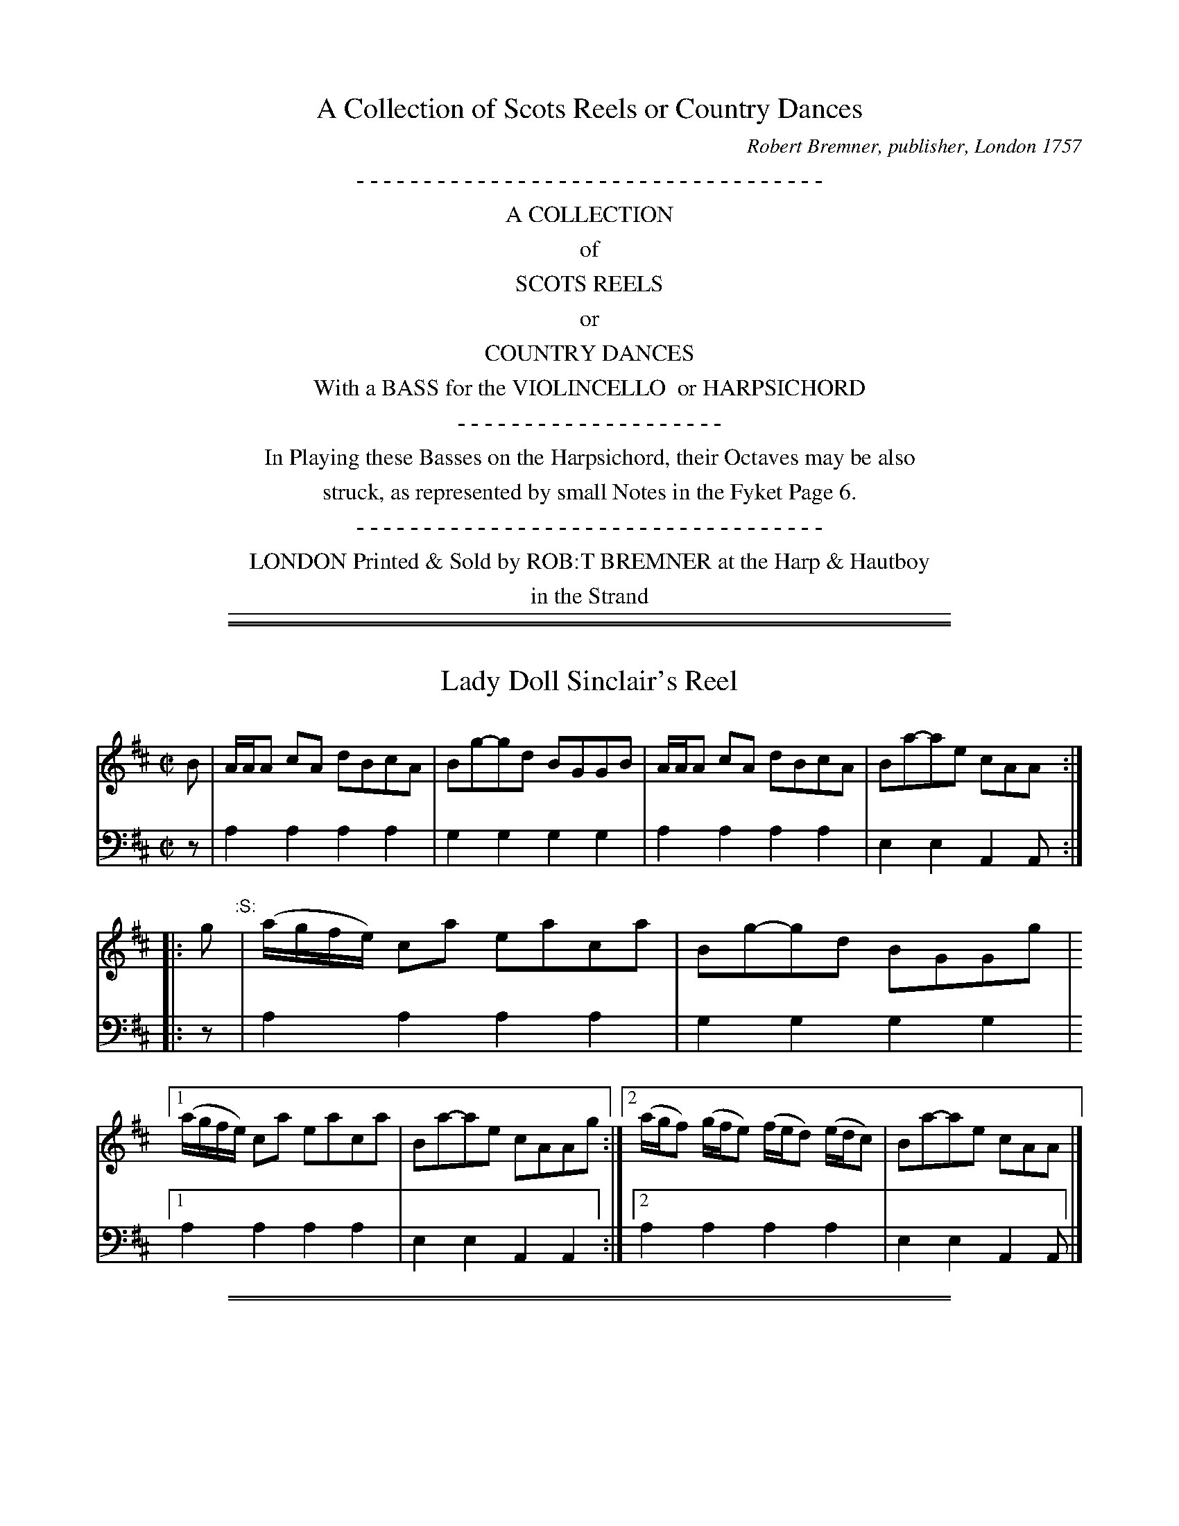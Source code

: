 X: 0
T: A Collection of Scots Reels or Country Dances
C: Robert Bremner, publisher, London 1757
B: Robert Bremner "A Collection of Scots Reels or Country Dances"
S: "http://imslp.org/wiki/A_Collection_of_Scots_Reels_or_Country_Dances_(Bremner,_Robert)"
Z: 2013-2014 John Chambers <jc:trillian.mit.edu>
N: The tunes' index numbers are a 2-digit page number and one digit to number the tune on the page.
K:
%%center - - - - - - - - - - - - - - - - - - - - - - - - - - - - - - - - - - -
%%center A COLLECTION
%%center of
%%center SCOTS REELS
%%center or
%%center COUNTRY DANCES
%%center With a BASS for the VIOLINCELLO  or HARPSICHORD
%%center - - - - - - - - - - - - - - - - - - - -
%%center In Playing these Basses on the Harpsichord, their Octaves may be also
%%center struck, as represented by small Notes in the Fyket Page 6.
%%center - - - - - - - - - - - - - - - - - - - - - - - - - - - - - - - - - - -
%%center LONDON Printed & Sold by ROB:T BREMNER at the Harp & Hautboy
%%center in the Strand
%%sep 1 5 500

%%slurgraces yes
%%graceslurs yes

%%sep 1 1 500
%%sep 1 1 500
X: 011
T: Lady Doll Sinclair's Reel
R: reel
B: Robert Bremner "A Collection of Scots Reels or Country Dances" p.1 #1
S: "http://imslp.org/wiki/A_Collection_of_Scots_Reels_or_Country_Dances_(Bremner,_Robert)"
Z: 2013 John Chambers <jc:trillian.mit.edu>
N: The :S: symbol is a "segno", but there's only one, so it doesn't make sense.
M: C|
L: 1/16
K: Amix
% - - - - - - - - - - - - - - - - - - - - - - - - -
%V: 1
B2 |\
AAA2 c2A2 d2B2c2A2 | B2g2-g2d2 B2G2G2B2 |\
AAA2 c2A2 d2B2c2A2 | B2a2-a2e2 c2A2A2 :|
|: g2 "^:S:"| (agfe) c2a2 e2a2c2a2 | B2g2-g2d2 B2G2G2g2 |\
[1 (agfe) c2a2 e2a2c2a2 | B2a2-a2e2 c2A2A2g2 :|\
[2 (agf2) (gfe2) (fed2) (edc2) | B2a2-a2e2 c2A2A2 |]
% - - - - - - - - - - - - - - - - - - - - - - - - -
V: 2 clef=bass middle=d
z2 |\
a4 a4 a4 a4 | g4 g4 g4 g4 |\
a4 a4 a4 a4 | e4 e4 A4 A2 :|\
|: z2 | a4
a4 a4 a4 | g4 g4 g4 g4 |\
[1 a4 a4 a4 a4 | e4 e4 A4 A4 :|\
[2 a4 a4 a4 a4 | e4 e4 A4 A2 |]
% - - - - - - - - - - - - - - - - - - - - - - - - -

%%sep 1 1 500
%%sep 1 1 500
X: 012
T: Ratha Fair
R: reel
B: Robert Bremner "A Collection of Scots Reels or Country Dances" p.1 #2
S: http://imslp.org/wiki/A_Collection_of_Scots_Reels_or_Country_Dances_(Bremner,_Robert)
Z: 2013 John Chambers <jc:trillian.mit.edu>
N: The f notes are printed high, barely overlapping the top staff line, but make more sense than g.
M: C|
L: 1/8
K: Dm
% - - - - - - - - - - - - - - - - - - - - - - - - -
V: 1
   g | adaf  ecge | adaf  adaf | adaf  ecge | (f/g/a) ge d2d :|
|: e | cA-Ac GAcG | cA-AB cded | cA-Ac GAcG | (A/B/c) Ec D2D :|
% - - - - - - - - - - - - - - - - - - - - - - - - -
V: 2 clef=bass middle=d
z |\
d2d2 c2c2 | d2d2 d2d2 | d2d2 c2c2 | d2A2 D2D :|\
|: z | a2a2
g2g2 | a2a2 a2a2 |\
a2a2 g2g2 | f2e2 d2d :|
% - - - - - - - - - - - - - - - - - - - - - - - - -

%%sep 1 1 500
%%sep 1 1 500
X: 021
T: The Milkmaids of Blantyre
R: reel
B: Robert Bremner "A Collection of Scots Reels or Country Dances" p.2 #1
S: http://imslp.org/wiki/A_Collection_of_Scots_Reels_or_Country_Dances_(Bremner,_Robert)
Z: 2013 John Chambers <jc:trillian.mit.edu>
M: C|
L: 1/8
K: G
% - - - - - - - - - - - - - - - - - - - - - - - - -
V: 1
   B | G/G/G BG cGBG | AD D/D/D =FGAF | G/G/G BG cGBG | Agdg BG G :|
|: g | dgBg AA/A/ a2 | dgBg dgBg | (a/g/f/e/ g)B A/A/A a2 | egdg BG G :|
% - - - - - - - - - - - - - - - - - - - - - - - - -
V: 2 clef=bass middle=d
z | g2g2 g2g2 | d2d2 =f2f2 | g2g2 g2g2 | d2d2 G2G :|\
|: z |
g2g2 a2a2 | g2g2 g2g2 | g2g2 a2a2 | g2d2 G2G :|
% - - - - - - - - - - - - - - - - - - - - - - - - -

%%sep 1 1 500
%%sep 1 1 500
X: 022
T: Miss Polly Skiner's Reel
R: reel
B: Robert Bremner "A Collection of Scots Reels or Country Dances" p.2 #2
S: http://imslp.org/wiki/A_Collection_of_Scots_Reels_or_Country_Dances_(Bremner,_Robert)
Z: 2013 John Chambers <jc:trillian.mit.edu>
M: C|
L: 1/8
K: D
% - - - - - - - - - - - - - - - - - - - - - - - - -
V: 1
   F | DdFd E/E/E EF | DdFd DdFd | (e/d/c/B/ d)F E/E/E EF | DdFA D/D/D D :|
|: f | (d/e/f/g/ a)f geef | (d/e/f/g/ a)f bgaf | gefd geef | (d/c/B/A/ d)F D/D/D D :|
% - - - - - - - - - - - - - - - - - - - - - - - - -
V: 2 clef=bass middle=d
z |\
d2d2 e2e2 | d2d2 d2d2 |\
d2d2 e2e2 | d2A2 D2 D :|\
|: z |
d2d2 e2e2 | d2d2 g2f2 | e2d2 e2e2 | d2A2 D2D :|
% - - - - - - - - - - - - - - - - - - - - - - - - -

%%sep 1 1 500
%%sep 1 1 500
X: 031
T: Miss Ramsey's Reel
R: reel
B: Robert Bremner "A Collection of Scots Reels or Country Dances" p.3 #1
S: http://imslp.org/wiki/A_Collection_of_Scots_Reels_or_Country_Dances_(Bremner,_Robert)
Z: 2013 John Chambers <jc:trillian.mit.edu>
M: C|
L: 1/8
K: G
% - - - - - - - - - - - - - - - - - - - - - - - - -
V: 1
g |\
(b/a/g/f/ g)d BGGB | cABG TA>GEg |\
(b/a/g/f/ g)d BGGB | cAdB G/G/G G :|
|: e |\
dg-ge db-ba | gedB TA>GEe |\
dg-ge db-ba | gedB G/G/G G :|
% - - - - - - - - - - - - - - - - - - - - - - - - -
V: 2 clef=bass middle=d
z |\
g2g2 g2g2 | a2g2 e2e2 |\
g2g2 g2g2 | d2d2 G2G :|\
|: z |
g2g2 g2g2 | g2g2 a2a2 |\
g2g2 g2g2 | g2d2 G2G :|
% - - - - - - - - - - - - - - - - - - - - - - - - -

%%sep 1 1 500
%%sep 1 1 500
X: 032
T: The Parks of Killburnie
R: reel
B: Robert Bremner "A Collection of Scots Reels or Country Dances" p.3 #2
S: http://imslp.org/wiki/A_Collection_of_Scots_Reels_or_Country_Dances_(Bremner,_Robert)
Z: 2013 John Chambers <jc:trillian.mit.edu>
M: C|
L: 1/8
K: F
% - - - - - - - - - - - - - - - - - - - - - - - - -
V: 1
F |\
(A/B/c) cf (a/g/f/e/ f)d | cAdA BGGB |\
(A/B/c) cf (a/g/f/e/ f)d | cABG F/F/F F :|
|: c |\
(A/B/c) Fc dBfd | cAaf gGGc |\
(A/B/c) Fc dBfd | cABG F/F/F F :|
% - - - - - - - - - - - - - - - - - - - - - - - - -
V: 2 clef=bass middle=d
z |\
f2f2 f2f2 | f2f2 g2g2 |\
f2f2 f2f2 | c2c2 F2F :|
|: z |\
f2f2 f2f2 | f2f2 g2g2 |\
f2f2 f2f2 | c2c2 F2F :|
% - - - - - - - - - - - - - - - - - - - - - - - - -

%%sep 1 1 500
%%sep 1 1 500
X: 041
T: Kiss me Sweetly
R: reel
B: Robert Bremner "A Collection of Scots Reels or Country Dances" p.4 #1
S: http://imslp.org/wiki/A_Collection_of_Scots_Reels_or_Country_Dances_(Bremner,_Robert)
Z: 2013 John Chambers <jc:trillian.mit.edu>
M: C|
L: 1/8
K: C
% - - - - - - - - - - - - - - - - - - - - - - - - -
V: 1
g |\
(a/g/f/e/ c)g egcg | (a/g/f/e/ c)g eddg |\
(a/g/f/e/ c)g egde | cAGE C/C/C C :|
|: F |\
(EG)(cG) (AG)(cG) | (EG)(cG) dDDF |\
EGcG EG ga | gede c/c/c c :|
% - - - - - - - - - - - - - - - - - - - - - - - - -
V: 2 clef=bass middle=d
z |\
c2c2 c2c2 | c2c2 d2d2 | c2c2 c2c2 | f2g2 c2c :|\
|: z c2c2
c2c2 | c2c2 d2d2 | c2c2 c2c2 | G2G2 C2C :|
% - - - - - - - - - - - - - - - - - - - - - - - - -

%%sep 1 1 500
%%sep 1 1 500
X: 042
T: Camron has got his Wife again
R: reel
B: Robert Bremner "A Collection of Scots Reels or Country Dances" p.4 #2
S: http://imslp.org/wiki/A_Collection_of_Scots_Reels_or_Country_Dances_(Bremner,_Robert)
Z: 2013 John Chambers <jc:trillian.mit.edu>
M: C|
L: 1/8
K: Dmix
% - - - - - - - - - - - - - - - - - - - - - - - - -
V: 1
B |\
dABF AA/A/ AB | dABF E/E/E Ee |\
dABF AA/A/ (Tf>e) | dBAF DD/D/ D :|
|: g |\
fdaf e(gTfe) | fdfa BB/B/ Bg |\
fdaf e(gTfe) | dBAF D/D/D D :|
% - - - - - - - - - - - - - - - - - - - - - - - - -
V: 2 clef=bass middle=d
z |\
d2d2 d2d2 | d2d2 e2e2 |\
d2d2 A2A2 | G2A2 D2D :|\
|: z |
d2d2 e2e2 | d2d2 e2e2 |\
d2d2 A2A2 | G2A2 D2D :|
% - - - - - - - - - - - - - - - - - - - - - - - - -

%%sep 1 1 500
%%sep 1 1 500
X: 051
T: Mr Robt Kenedys Reel
R: reel
B: Robert Bremner "A Collection of Scots Reels or Country Dances" p.5 #1
S: http://imslp.org/wiki/A_Collection_of_Scots_Reels_or_Country_Dances_(Bremner,_Robert)
Z: 2013 John Chambers <jc:trillian.mit.edu>
M: C|
L: 1/8
K: F
% - - - - - - - - - - - - - - - - - - - - - - - - -
V: 1
A |\
(F/G/A/B/ c)F dFcF | fdcA BGGA |\
(F/G/A/B/ c)F dFcF | BG (A/B/c/B/ A)F F :|
|: A |\
(F/G/A/B/ c)f dfcf | BfAf gGGA |\
(F/G/A/B/ c)f dfcA | BGcB AF F :|
% - - - - - - - - - - - - - - - - - - - - - - - - -
V: 2 clef=bass middle=d
z |\
f2f2 f2f2 | f2f2 g2g2 |\
f2f2 f2f2 | c2c2 F2F :|\
|: z |
f2f2 b2a2 | g2f2 g2g2 |\
f2f2 f2f2 | c2c2 F2F :|
% - - - - - - - - - - - - - - - - - - - - - - - - -

%%sep 1 1 500
%%sep 1 1 500
X: 052
T: Miss Blair's Reel
R: reel
B: Robert Bremner "A Collection of Scots Reels or Country Dances" p.5 #2
S: http://imslp.org/wiki/A_Collection_of_Scots_Reels_or_Country_Dances_(Bremner,_Robert)
Z: 2013 John Chambers <jc:trillian.mit.edu>
M: C|
L: 1/8
K: D
% - - - - - - - - - - - - - - - - - - - - - - - - -
V: 1
|:\
(Tf>ef)d eBdA | (Tf>ef)d B/B/B B2 |\
(Tf>ef)d eBdA | (B/A/B/c/ d)F D/D/D D2 :|
|:\
(D/E/F/G/ A)F BGAF | GdFd E/E/E EF |\
(D/E/F/G/ A)F dFAF | GBAF D/D/D D2 :|
% - - - - - - - - - - - - - - - - - - - - - - - - -
V: 2 clef=bass middle=d
|:\
d2d2 d2d2 | d2d2 B2B2 | d2d2 d2d2 | G2A2 D2D2 :|\
|: d2d2
d2d2 | d2d2 e2e2 |\
d2d2 d2d2 | G2A2 D2D2 :|
% - - - - - - - - - - - - - - - - - - - - - - - - -

%%sep 1 1 500
%%sep 1 1 500
X: 061
T: I'll gae nae mair to your Town
R: reel
B: Robert Bremner "A Collection of Scots Reels or Country Dances" p.6 #1
S: http://imslp.org/wiki/A_Collection_of_Scots_Reels_or_Country_Dances_(Bremner,_Robert)
Z: 2013 John Chambers <jc:trillian.mit.edu>
M: C|
L: 1/8
K: F
% - - - - - - - - - - - - - - - - - - - - - - - - -
V: 1
A |\
Ff-fc TA2 Fc | (A/B/c) Fc AGGg |\
(a/g/f/e/ f)c TA2 Fc | (A/B/c) Gc AF F :|
|: (c |\
AF)cF dFcF | AFcF (d/c/B/A/) Gc |\
AFcF dFcF | (A/B/c) Gc AFF :|
% - - - - - - - - - - - - - - - - - - - - - - - - -
V: 2 clef=bass middle=d
z |\
f2f2 f2f2 | f2f2 g2g2 |\
f2f2 f2f2 | c2c2 F2F :|\
|: z | f2f2
f2f2 | f2f2 g2g2 |\
f2f2 f2f2 | c2c2 F2F :|
% - - - - - - - - - - - - - - - - - - - - - - - - -

%%sep 1 1 500
%%sep 1 1 500
X: 062
T: The Fyket
R: reel
B: Robert Bremner "A Collection of Scots Reels or Country Dances" p.6 #2
S: http://imslp.org/wiki/A_Collection_of_Scots_Reels_or_Country_Dances_(Bremner,_Robert)
Z: 2013 John Chambers <jc:trillian.mit.edu>
M: C|
L: 1/8
K: Ador
% - - - - - - - - - - - - - - - - - - - - - - - - -
V: 1
(g |\
fA)eA fAA(g | fA)eA BGG(g |\
fA)eA ^cea(g | fd)ec BGG :|
|: g |\
(f/g/a) ef T^cAAg | (f/g/a) eg BGGg |\
(f/g/a) eg fae(g | fd)ec BGG :|
% - - - - - - - - - - - - - - - - - - - - - - - - -
V: 2 clef=bass middle=d
z |\
a2a2 a2a2 | a2a2 g2g2 |\
a2a2 a2a2 | a2a2 g2g :|\
|: z | a2a2
a2a2 | a2a2 g2g2 |\
a2a2 a2a2 | a2a2 G2G :|
% - - - - - - - - - - - - - - - - - - - - - - - - -

%%sep 1 1 500
%%sep 1 1 500
X: 071
T: Isle of Sky
R: reel
B: Robert Bremner "A Collection of Scots Reels or Country Dances" p.7 #1
S: http://imslp.org/wiki/A_Collection_of_Scots_Reels_or_Country_Dances_(Bremner,_Robert)
Z: 2013 John Chambers <jc:trillian.mit.edu>
M: C|
L: 1/8
K: Bb
% - - - - - - - - - - - - - - - - - - - - - - - - -
V: 1
B- |\
BFDF BFDF | EC-CB cGGA |\
BFDF BFDF | ECCF DB,B, :|
|: f- |\
fdfb fdBd | Tc>Bcd cGGf- |\
fdfb fdBd | Tc>Bcd B/B/B B :|
% - - - - - - - - - - - - - - - - - - - - - - - - -
V: 2 clef=bass middle=d
z |\
B2B2 B2B2 | c2c2 c2c2 |\
B2B2 B2B2 | f2f2 B2B :|\
z | b2b2
b2b2 | c'2c'2 c'2c'2 |\
b2b2 b2b2 | f2f2 B2B :|
% - - - - - - - - - - - - - - - - - - - - - - - - -

%%sep 1 1 500
%%sep 1 1 500
X: 072
T: Jacky Stewarts Reell
R: reel
B: Robert Bremner "A Collection of Scots Reels or Country Dances" p.7 #2
S: http://imslp.org/wiki/A_Collection_of_Scots_Reels_or_Country_Dances_(Bremner,_Robert)
Z: 2013 John Chambers <jc:trillian.mit.edu>
N: In the title, the 'J' is more like a script 'Y', "Stewarts" is spelled without an apostrophe, and "Reell" really has an extra 'l'.
M: C|
L: 1/8
K: Em
% - - - - - - - - - - - - - - - - - - - - - - - - -
V: 1
|:\
B2 (EF/G/) BGEG | AFDF dFDF |\
BGEG (eg/a/ b)a | gef^d e/e/e e2 :|
|:\
e(gTfe) B/B/B eB | defe d/d/d fd |\
e(gTfe) dBAF | GBAF E/E/E E2 :|
% - - - - - - - - - - - - - - - - - - - - - - - - -
V: 2 clef=bass middle=d
|:\
e2e2 e2e2 | d2d2 d2d2 |\
e2e2 e2e2 | B2B2 E2E2 :|\
|: e2e2
e2e2 | d2d2 d2d2 |\
e2e2 d2d2 | e2B2 E2E2 :|
% - - - - - - - - - - - - - - - - - - - - - - - - -

%%sep 1 1 500
%%sep 1 1 500
X: 081
T: Duke of Perth's Reel
R: reel
B: Robert Bremner "A Collection of Scots Reels or Country Dances" p.8 #1
S: http://imslp.org/wiki/A_Collection_of_Scots_Reels_or_Country_Dances_(Bremner,_Robert)
Z: 2013 John Chambers <jc:trillian.mit.edu>
M: C|
L: 1/8
K: G
% - - - - - - - - - - - - - - - - - - - - - - - - -
V: 1
B |\
(G/A/B/c/ d)B gBdB | gBdB aAAB |\
(G/A/B/c/ d)B gBdB | cAdc BGG :|
|: f |\
gage abaf | gage beef |\
gage abaf | gddc BGG :|
% - - - - - - - - - - - - - - - - - - - - - - - - -
V: 2 clef=bass middle=d
z |\
g2g2 g2g2 | g2g2 a2a2 |\
g2g2 g2g2 | d2d2 G2g :|\
|: z |
g2g2 a2a2 | g2g2 e2e2 |\
g2g2 a2a2 | g2d2 G2G :|
% - - - - - - - - - - - - - - - - - - - - - - - - -

%%sep 1 1 500
%%sep 1 1 500
X: 082
T: Capt Ross's Reel
R: reel
B: Robert Bremner "A Collection of Scots Reels or Country Dances" p.8 #2
S: http://imslp.org/wiki/A_Collection_of_Scots_Reels_or_Country_Dances_(Bremner,_Robert)
Z: 2013 John Chambers <jc:trillian.mit.edu>
M: C|
L: 1/8
K: A
% - - - - - - - - - - - - - - - - - - - - - - - - -
V: 1
|:\
E3(c TB>A)FB | A/A/A (TcA) eAcA |\
E3c TB>AFf | (ef/g/ a)c A/A/A A2 :|
|:\
(ef/g/ a)c (TB>A)Ff | (ef/g/ a)e fea(e |\
f>a)ec TB>AFf | (ef/g/ a)c A/A/A A2 :|
% - - - - - - - - - - - - - - - - - - - - - - - - -
V: 2 clef=bass middle=d
|:\
a2a2 b2b2 | a2a2 a2a2 |\
a2a2 b2b2 | a2e2 A2A2 :|\
|: a2a2
b2b2 | a2a2 a2a2 | d'2c'2 b2b2 | a2e2 A2A2 :|
% - - - - - - - - - - - - - - - - - - - - - - - - -

%%sep 1 1 500
%%sep 1 1 500
X: 091
T: Short Apron
R: jig
B: Robert Bremner "A Collection of Scots Reels or Country Dances" p.9 #1
S: http://imslp.org/wiki/A_Collection_of_Scots_Reels_or_Country_Dances_(Bremner,_Robert)
Z: 2013 John Chambers <jc:trillian.mit.edu>
M: 6/8
L: 1/8
K: F	% Each strain ends in Dm
% - - - - - - - - - - - - - - - - - - - - - - - - -
V: 1
f |\
cAA fAA | aAA cGG | cAA fAA | aAc d2f |\
cAA fAA | aAA cGG | AGF fga | gec d2 :|
|: c |\
Acd cAF | (A/B/c)A cGc | A(B/c/d) cAF | f>(gf/e/) d2c |\
Acd cAF | (A/B/c)A cGc | AGF f>ga ge^c d2 :|
% - - - - - - - - - - - - - - - - - - - - - - - - -
V: 2 clef=bass middle=d
z |\
a3 a3 | a3 g3 | a3 a3 | a3 a3 |\
a3 a3 | a3 g3 | f3 f3 | e3 d2 :|
|: z |\
f3 f3 | c3 c3 | f3 f3 | d3 d3 |\
f3 f3 | f3 g3 | f3 f3 | e3 d2 :|
% - - - - - - - - - - - - - - - - - - - - - - - - -

%%sep 1 1 500
%%sep 1 1 500
X: 092
T: Hoptoun House
R: reel
B: Robert Bremner "A Collection of Scots Reels or Country Dances" p.9 #1
S: http://imslp.org/wiki/A_Collection_of_Scots_Reels_or_Country_Dances_(Bremner,_Robert)
Z: 2013 John Chambers <jc:trillian.mit.edu>
M: C|
L: 1/8
K: Em
% - - - - - - - - - - - - - - - - - - - - - - - - -
V: 1
d |\
E/E/E BE dEEe | dBAF DEFA |\
E/E/E BE dEEe | dBAF {FA}B2E :|
|: F |\
Ee-ef gefd | BdAF D>EFD |\
Ee-ef gefd | BdFA {FA}B2E :|
% - - - - - - - - - - - - - - - - - - - - - - - - -
V: 2 clef=bass middle=d
z |\
e2e2 e2e2 | d2d2 d2d2 |\
e2e2 e2e2 | B2B2 E2E :|\
|: z |\
e2e2 e2e2 | d2d2 d2d2 |\
e2e2 e2d2 | B2B2 E2E :|
% - - - - - - - - - - - - - - - - - - - - - - - - -

%%sep 1 1 500
%%sep 1 1 500
X: 101
T: Lady Hariot Hope's Reel
R: reel
B: Robert Bremner "A Collection of Scots Reels or Country Dances" p.10 #1
S: http://imslp.org/wiki/A_Collection_of_Scots_Reels_or_Country_Dances_(Bremner,_Robert)
Z: 2013 John Chambers <jc:trillian.mit.edu>
M: C|
L: 1/8
K: F
% - - - - - - - - - - - - - - - - - - - - - - - - -
V: 1
|:\
FAcf c2(TBA) | f2(a/g/f) gGGA |\
FAcf c2(TBA) | BGcA F/F/F F2 :|\
fcfg (f/g/a) (Tgf) | ecgc acgc |
fcfg (f/g/a) (Tgf) | cfeg f/f/f f2 |\
fcfg (f/g/a) (Tgf) | g>fga bag(a |\
fd)cB A2(Tf>d) | cABG F/F/F F2 |]
% - - - - - - - - - - - - - - - - - - - - - - - - -
V: 2 clef=bass middle=d
|:\
f2f2 f2f2 | f2f2 g2g2 |\
f2f2 f2f2 | c2c2 F2F2 :|\
f2f2 f2f2 | c2c2 c2c2 |
f2f2 f2f2 | c2c2 F2F2 |\
f2f2 f2f2 | g2g2 g2g2 |\
f2f2 f2B2 | c2c2 F2F2 |]
% - - - - - - - - - - - - - - - - - - - - - - - - -

%%sep 1 1 500
%%sep 1 1 500
X: 102
T: The Highlandman Kiss'd his Mother
R: reel
B: Robert Bremner "A Collection of Scots Reels or Country Dances" p.10 #2
S: http://imslp.org/wiki/A_Collection_of_Scots_Reels_or_Country_Dances_(Bremner,_Robert)
Z: 2013 John Chambers <jc:trillian.mit.edu>
M: C|
L: 1/8
K: C	% 2nd strain is A dorian.
% - - - - - - - - - - - - - - - - - - - - - - - - -
V: 1
|:\
cg-ge gcge | cg-ge dBGB |\
cg-ge gcge | a^fge dBGB :|
|:\
ceAe ceAe | ceAe (d/c/B/A/) GB |\
ceAe ceAg | a^fge dBGB :|
% - - - - - - - - - - - - - - - - - - - - - - - - -
V: 2 clef=bass middle=d
|:\
c'2c'2 c'2c'2 | c'2c'2 g2g2 |\
c2c2 c2c2 | c2c2 G2G2 :|\
|:\
a2a2 a2a2 |
a2a2 g2g2 |\
a2a2 a2a2 | a2a2 g2g2 :|
% - - - - - - - - - - - - - - - - - - - - - - - - -

%%sep 1 1 500
%%sep 1 1 500
X: 111
T: Miss Murray's Reel
R: minuet, triple hornpipe
B: Robert Bremner "A Collection of Scots Reels or Country Dances" p.11 #1
S: http://imslp.org/wiki/A_Collection_of_Scots_Reels_or_Country_Dances_(Bremner,_Robert)
Z: 2013 John Chambers <jc:trillian.mit.edu>
M: 3/2
L: 1/4
K: Am
% - - - - - - - - - - - - - - - - - - - - - - - - -
V: 1
|:\
eA- Ac TB2 | eA- Ac B/c/d/B/ |\
eA- Ac TB2 | dG- Gc B/c/d/B/ :|\
|:\
cc ec gc | ec bc d/f/g/e/ |\
cc ag Te2 | dG- Gc B/c/d/B/ :|
% - - - - - - - - - - - - - - - - - - - - - - - - -
V: 2 clef=bass middle=d
|:\
a2 a2 a2 | a2 a2 a2 |\
a2 a2 a2 | g2 g2 g2 :|\
|:\
c2 c2 c2 | c2 c2 c2 |\
c2 c2 c2 | g2 g2 g2 :|
% - - - - - - - - - - - - - - - - - - - - - - - - -

%%sep 1 1 500
%%sep 1 1 500
X: 112
T: Drummore's Rant
R: reel
B: Robert Bremner "A Collection of Scots Reels or Country Dances" p.11 #2
S: http://imslp.org/wiki/A_Collection_of_Scots_Reels_or_Country_Dances_(Bremner,_Robert)
Z: 2013 John Chambers <jc:trillian.mit.edu>
M: C|
L: 1/8
K: C
% - - - - - - - - - - - - - - - - - - - - - - - - -
V: 1
(d |\
B)GdB ecd(c | B)GdB (FA/B/ c)A |\
BGdB ecdB | (A/B/c) FA fcc :|
|: f |\
(e/f/g) dg BGdB | (e/f/g) df AFcA |\
(e/f/g) dg BGdB | (A/B/c) FA fcc :|
|: d |\
BG G/G/G G/G/G ed | BG G/G/G F(A/B/ c)A |\
BG G/G/G G/G/G ed | (A/B/c) FA fcc :|
|: f |\
(e/f/g) (e/f/g) BGBG | (e/f/g) (e/f/g) AFAF |\
(e/f/g) (e/f/g) BGBG | (A/B/c) FA fcc :|
% - - - - - - - - - - - - - - - - - - - - - - - - -
V: 2 clef=bass middle=d
z |\
g2g2 g2g2 | g2g2 f2f2 | g2g2 g2g2 | f2f2 f2f :|\
|: z | g2g2 g2g2 | g2g2
f2f2 | g2g2 g2g2 | f2f2 f2f :|\
|: z | g2 g2 g2g2 | g2g2 f2f2 | g2g2 g2g2 |
f2f2 f2f :|\
|: z | g2g2 g2g2 | g2g2 f2f2 | g2g2 g2g2 | f2f2 f2f :|
% - - - - - - - - - - - - - - - - - - - - - - - - -

%%sep 1 1 500
%%sep 1 1 500
X: 121
T: He hirpl'd till her
R: reel
B: Robert Bremner "A Collection of Scots Reels or Country Dances" p.12 #1
S: http://imslp.org/wiki/A_Collection_of_Scots_Reels_or_Country_Dances_(Bremner,_Robert)
Z: 2013 John Chambers <jc:trillian.mit.edu>
M: C|
L: 1/8
K: Amix
% - - - - - - - - - - - - - - - - - - - - - - - - -
V: 1
f |\
eaca ecAc | d>fec B/B/B Bf |\
eaca ecAc | dfec A/A/A A :|
|: e |\
cAec fdec | dfca B/B/B Be |\
cA (ef/^g/) afec | dfec A/A/A A :|
% - - - - - - - - - - - - - - - - - - - - - - - - -
V: 2 clef=bass middle=d
z |\
a2a2 a2a2 | a2a2 b2b2 |\
a2a2 a2a2 | d2e2 A2A :|\
|: z |
a2a2 a2a2 | a2a2 b2b2 |\
a2a2 a2a2 | d2e2 A2A :|
% - - - - - - - - - - - - - - - - - - - - - - - - -

%%sep 1 1 500
%%sep 1 1 500
X: 122
T: Had the Lass till I win at her
R: reel
B: Robert Bremner "A Collection of Scots Reels or Country Dances" p.12 #2
S: http://imslp.org/wiki/A_Collection_of_Scots_Reels_or_Country_Dances_(Bremner,_Robert)
Z: 2013 John Chambers <jc:trillian.mit.edu>
M: C|
L: 1/8
K: Amix
% - - - - - - - - - - - - - - - - - - - - - - - - -
V: 1
|:\
Ae-e(g f)dec | Ae-e(B d)GdB |\
Ae-e(g f)def | g>edg BGdB :|
|:\
Ag (f/g/a) (fd)ec | Ag (f/g/a) G(B/c/ d)B |\
Ag (f/g/a) (fd)ef | g>edg BGdB :|
% - - - - - - - - - - - - - - - - - - - - - - - - -
V: 2 clef=bass middle=d
|:\
a2a2 a2a2 | a2a2 g2g2 |\
a2a2 a2a2 | g2g2 g2g2 :|\
|:\
a2a2
a2a2 | a2a2 g2g2 |\
a2a2 a2a2 | g2g2 g2g2 :|
% - - - - - - - - - - - - - - - - - - - - - - - - -

%%sep 1 1 500
%%sep 1 1 500
X: 131
T: Steer the Gil
R: reel
B: Robert Bremner "A Collection of Scots Reels or Country Dances" p.13 #1
S: http://imslp.org/wiki/A_Collection_of_Scots_Reels_or_Country_Dances_(Bremner,_Robert)
Z: 2013 John Chambers <jc:trillian.mit.edu>
N: The high c's in bar 4 are also natural.
M: C|
L: 1/8
K: D
% - - - - - - - - - - - - - - - - - - - - - - - - -
V: 1
|:\
d2de (d/c/B/A/) (G/F/E/D/) | d2df e(gTfe) |\
d2de (d/c/B/A/) (G/F/E/D/) | E=C-CE c2ce :|
|:\
dD-DB A(FTED) | dD-Df egfa |\
dDDB A(FTED) | E=C-CE =c2ce :|
% - - - - - - - - - - - - - - - - - - - - - - - - -
V: 2 clef=bass middle=d
|:\
d2d2 d2d2 | d2d2 A2A2 |\
d2d2 d2d2 | =c2c2 c2c2 :|
|:\
d2d2 d2d2 | d2d2 A2A2 |\
d2d2 d2d2 | =c2c2 c2c2 :|
% - - - - - - - - - - - - - - - - - - - - - - - - -

%%sep 1 1 500
%%sep 1 1 500
X: 132
T: Lady Nelly Wemyss's Reel
R: jig
B: Robert Bremner "A Collection of Scots Reels or Country Dances" p.13 #2
S: http://imslp.org/wiki/A_Collection_of_Scots_Reels_or_Country_Dances_(Bremner,_Robert)
Z: 2013 John Chambers <jc:trillian.mit.edu>
M: 6/8
L: 1/8
K: Amix
% - - - - - - - - - - - - - - - - - - - - - - - - -
V: 1
B |\
Tc2e- e(f/^g/a) | cAc Te2d |\
Tc2e- e(e/f/=g) | BGB d2B |\
Tc2e- ef^g | a^gf edc |\
dfd cac | BGB d2 :|
|: (f/^g/ |\
a)cA ecA | acA ef^g |\
acA ecA | BGB d2(f/^g/ |\
a)cA ecA | a^gf edc |\
dfd cac | BGB d2 :|
% - - - - - - - - - - - - - - - - - - - - - - - - -
V: 2 clef=bass middle=d
z |\
a3 a3 | a3 a3 |\
a3 a3 | g3 g3 |\
a3 a3 | a3 a3 |\
a3 a3 |
g3 g2 :|\
|: z |\
a3 a3 | a3 a3 |\
a3 a3 | g3 g3 |\
a3 a3 | a3 a3 |\
a3 a3 | g3 g2 :|
% - - - - - - - - - - - - - - - - - - - - - - - - -

%%sep 1 1 500
%%sep 1 1 500
X: 141
T: Your welcome to your feet again
R: reel
B: Robert Bremner "A Collection of Scots Reels or Country Dances" p.14 #1
S: http://imslp.org/wiki/A_Collection_of_Scots_Reels_or_Country_Dances_(Bremner,_Robert)
Z: 2013 John Chambers <jc:trillian.mit.edu>
M: C|
L: 1/8
K: C
% - - - - - - - - - - - - - - - - - - - - - - - - -
V: 1
|:\
CEGA cED2 | CEGA cGAc | FdEc dEDE | CEGA cGAc :|
|: gcga gede | gcga gage | fage dcde | cGAG cGAc :|
% - - - - - - - - - - - - - - - - - - - - - - - - -
V: 2 clef=bass middle=d
|:\
c2c2 d2d2 | c2c2 c2c2 | f2e2 d2d2 | c2c2 c2c2 :|
|: c2c2 d2d2 |
c2c2 c2c2 | f2e2 d2d2 | c2c2 c2c2 :|
% - - - - - - - - - - - - - - - - - - - - - - - - -

%%sep 1 1 500
%%sep 1 1 500
X: 142
T: Because he was a bonny Lad
R: reel
B: Robert Bremner "A Collection of Scots Reels or Country Dances" p.14 #2
S: http://imslp.org/wiki/A_Collection_of_Scots_Reels_or_Country_Dances_(Bremner,_Robert)
Z: 2013 John Chambers <jc:trillian.mit.edu>
M: C|
L: 1/8
K: Amix
% - - - - - - - - - - - - - - - - - - - - - - - - -
V: 1
e |\
(Tc>BA)a faec | dfec  B/B/B Be |\
(Tc>BA)a faec | dfec A/A/A A :|\
e |\
(Tc>BA)c defd | cAec B/B/B Be |
(Tc>BA)c def^g | (a/^g/f/e/) ac A/A/A Ae |\
cAeA fAeA | cAeA B/B/B B^g |\
afge fdec | dBec A/A/A A |]
% - - - - - - - - - - - - - - - - - - - - - - - - -
V: 2 clef=bass middle=d
z |\
a2a2 a2a2 | a2a2 b2b2 |\
a2a2 a2a2 | d2e2 A2A :|\
z |\
a2a2 a2a2 | a2a2
e2e2 |\
a2a2 a2a2 | e2e2 A2A2 |\
a2a2 a2a2 | a2a2 b2b2 | a2a2 a2a2 | d2e2 A2A |]
% - - - - - - - - - - - - - - - - - - - - - - - - -

%%sep 1 1 500
%%sep 1 1 500
X: 151
T: The Parson & his Boots
R: jig
B: Robert Bremner "A Collection of Scots Reels or Country Dances" p.15 #1
S: http://imslp.org/wiki/A_Collection_of_Scots_Reels_or_Country_Dances_(Bremner,_Robert)
Z: 2013 John Chambers <jc:trillian.mit.edu>
M: 6/8
L: 1/8
K: G
% - - - - - - - - - - - - - - - - - - - - - - - - -
V: 1
|:\
G3 G2d | B2G (B/c/d)B | G3  Bcd | EFG AFD |\
G3 G2d | B2G (B/c/d)B | gfe dcB | ABG AFD :|
|:\
Bcd ded | ded dcB | cde efe | efe edc |\
Bcd ded | ded def | gfe dcB | ABG AFD :|
% - - - - - - - - - - - - - - - - - - - - - - - - -
V: 2 clef=bass middle=d
|:\
g3 g3 | g3 g3 | g3 g3 | e3 d3 |\
g3 g3 | g3 g3 | g3 g3 | d3 d3 :|\
|: g3
g3 | g3 g3 | c3 c3 | c3 c3 |\
g3 g3 | g3 g3 | g3 g3 | d3 d3 :|
% - - - - - - - - - - - - - - - - - - - - - - - - -

%%sep 1 1 500
%%sep 1 1 500
X: 152
T: Merry Lads of Air
R: reel
B: Robert Bremner "A Collection of Scots Reels or Country Dances" p.15 #2
S: http://imslp.org/wiki/A_Collection_of_Scots_Reels_or_Country_Dances_(Bremner,_Robert)
Z: 2013 John Chambers <jc:trillian.mit.edu>
M: C|
L: 1/8
K: C
% - - - - - - - - - - - - - - - - - - - - - - - - -
V: 1
f |\
edcA cGGf | edcA f2(e/f/g) |\
edcA cGGc | (A/B/c) GE D2C :|
|: z |\
c2g>a g>ede | c2ga g2(Tfe) |\
c/c/c ga gede | f>g a/g/f/e/ d2d :|
% - - - - - - - - - - - - - - - - - - - - - - - - -
V: 2 clef=bass middle=d
z |\
c2c2 G2G2 | c2c2 c2c2 |\
c2c2 g2g2 | f2g2 g2c :|\
|: z |
c2c2 G2G2 | c2c2 c2c2 |\
c2c2 g2g2 | f2e2 d2d :|
% - - - - - - - - - - - - - - - - - - - - - - - - -

%%sep 1 1 500
%%sep 1 1 500
X: 161
T: Tulloch Gorm
R: reel
B: Robert Bremner "A Collection of Scots Reels or Country Dances" p.16 #1
S: http://imslp.org/wiki/A_Collection_of_Scots_Reels_or_Country_Dances_(Bremner,_Robert)
Z: 2013 John Chambers <jc:trillian.mit.edu>
M: C|
L: 1/8
K: Gmix
% - - - - - - - - - - - - - - - - - - - - - - - - -
V: 1
|:\
(G/A/B/c/ d)G cFA2 | BGdG Bcdg |\
BGdG cFA2 | Ggdc TB2AB :|
|:\
Ggde fFA2 | Ggde f>gag |\
fedf cFA2 | Ggde TB2AB :|
% - - - - - - - - - - - - - - - - - - - - - - - - -
V: 2 clef=bass middle=d
|:\
g2g2 f2f2 | g2g2 g2g2 |\
g2g2 f2f2 | g2g2 g2g2 :|\
|: g2g2
f2f2 | g2g2 f2f2 |\
f2f2 f2f2 | g2g2 g2g2 :|
% - - - - - - - - - - - - - - - - - - - - - - - - -

%%sep 1 1 500
%%sep 1 1 500
X: 162
T: Over the Water to Charlie
R: jig
B: Robert Bremner "A Collection of Scots Reels or Country Dances" p.16 #2
S: http://imslp.org/wiki/A_Collection_of_Scots_Reels_or_Country_Dances_(Bremner,_Robert)
Z: 2013 John Chambers <jc:trillian.mit.edu>
M: 6/8
L: 1/8
K: D
% - - - - - - - - - - - - - - - - - - - - - - - - -
V: 1
|:\
A>BA A2G | (TF>EF) D3 | ABA AFA | B3 d3 |\
D>ED DEF | G2F TE2D | dcB AFA | B3 {Bc}d3 :|
|:\
d2e f2f | e2d (TcBA) | d2e fdg | Te3 A3 |\
dcd efg | fed (Tc>BA) | (B/c/d)B AFA | B3 d3 :|
% - - - - - - - - - - - - - - - - - - - - - - - - -
V: 2 clef=bass middle=d
|:\
d3 d3 | d3 d3 | d3 d3 | d3 d3 |\
d3 d3 | d3 d3 | d3 d3 | d3 d3 :|
|:\
d3 d3 | A3 A3 | d3 d3 | a3 a3 |\
d'3 c'3 | d'3 a3 | g3 f3 | g3 d3 :|
% - - - - - - - - - - - - - - - - - - - - - - - - -

%%sep 1 1 500
%%sep 1 1 500
X: 171
T: Lenox Love to Blantyre
R: reel
B: Robert Bremner "A Collection of Scots Reels or Country Dances" p.17 #1
S: http://imslp.org/wiki/A_Collection_of_Scots_Reels_or_Country_Dances_(Bremner,_Robert)
Z: 2013 John Chambers <jc:trillian.mit.edu>
M: C|
L: 1/8
K: F
% - - - - - - - - - - - - - - - - - - - - - - - - -
V: 1
C |\
F/F/F F>G TA>GFA | G/G/G GA d>cdf |\
F/F/F FG TA>GFA | GAFC D/D/D D :|\
|: f |
cdfg agfa | gfga g>fdf |\
[1 cdfg agfa | gfba Tg2f :|\
[2 c/c/c af gfba | gfba Tg2f |]
% - - - - - - - - - - - - - - - - - - - - - - - - -
V: 2 clef=bass middle=d
z |\
f2f2 f2f2 | g2g2 g2g2 |\
f2f2 f2f2 | c2f2 d2d :|\
|: z |
f2f2 f2f2 | g2g2 g2g2 |\
[1 f2f2 f2f2 | c2c2 c2f :|\
[2 f2f2 f2f2 | c2c2 c2f |]
% - - - - - - - - - - - - - - - - - - - - - - - - -

%%sep 1 1 500
%%sep 1 1 500
X: 172
T: Struen Robertson's Rant
R: reel, strathspey
B: Robert Bremner "A Collection of Scots Reels or Country Dances" p.17 #2
S: http://imslp.org/wiki/A_Collection_of_Scots_Reels_or_Country_Dances_(Bremner,_Robert)
Z: 2013 John Chambers <jc:trillian.mit.edu>
M: C|
L: 1/8
K: Edor
% - - - - - - - - - - - - - - - - - - - - - - - - -
V: 1
B |\
E/E/E G>A (TB>AB)d | D/D/D FE (DF/G/A)F |\
E/E/E G>A TB>ABe | dBdF E/E/E E :|
|: f |\
efge bfge | Tf>edf (a/g/f/e/) df |\
efge bfge | dBAF E/E/E E :|
% - - - - - - - - - - - - - - - - - - - - - - - - -
V: 2 clef=bass middle=d
z |\
e2e2 e2e2 | d2d2 d2d2 |\
e2e2 e2e2 | d2d2 e2e :|\
|: z |
e2e2 e2e2 | d2d2 d2d2 |\
e2e2 e2e2 | d2d2 e2e :|
% - - - - - - - - - - - - - - - - - - - - - - - - -

%%sep 1 1 500
%%sep 1 1 500
X: 181
T: A Trip to London
R: jig
B: Robert Bremner "A Collection of Scots Reels or Country Dances" p.18 #1
S: http://imslp.org/wiki/A_Collection_of_Scots_Reels_or_Country_Dances_(Bremner,_Robert)
Z: 2013 John Chambers <jc:trillian.mit.edu>
M: 6/8
L: 1/8
K: Bb
% - - - - - - - - - - - - - - - - - - - - - - - - -
V: 1
|:\
DFB dcB | ABc GFE |\
DFB dcB | FBA B3 :|\
|:\
Bdf Bdf | bag fdB |
Bdf Bdf | gec cAF |\
Bde fga | bag fed |\
cde dcB | FBA B3 :|
% - - - - - - - - - - - - - - - - - - - - - - - - -
V: 2 clef=bass middle=d
|:\
B3 B3 | f3 e3 |\
B3 B3 | f3 B3 :|\
|:\
b3 b3 | b3 b3 |\
b3 b3 | c3 f3 |\
B3 B3 | B3 B3 |\
f3 B3 | f3 B3 :|
% - - - - - - - - - - - - - - - - - - - - - - - - -

%%sep 1 1 500
%%sep 1 1 500
X: 182
T: Miss Fraser's Reel
R: reel
B: Robert Bremner "A Collection of Scots Reels or Country Dances" p.18 #2
S: http://imslp.org/wiki/A_Collection_of_Scots_Reels_or_Country_Dances_(Bremner,_Robert)
Z: 2013 John Chambers <jc:trillian.mit.edu>
M: C|
L: 1/8
K: G
% - - - - - - - - - - - - - - - - - - - - - - - - -
V: 1
|:\
gG-GA GAGA | gG-GB TA>GE2 |\
gG-GA GABG | A/A/A (b/a/g) e2g2 :|
|:\
dega (b/a/g) (a/g/e) | (d/e/f) gB TA>GE2 |\
dega (b/a/g) ab | d/d/d (b/a/g) e2g2 :|
% - - - - - - - - - - - - - - - - - - - - - - - - -
V: 2 clef=bass middle=d
|:\
g2g2 g2g2 | g2g2 a2a2 |\
g2g2 g2g2 | a2g2 g2g2 :|\
|:\
g2g2
g2g2 | g2g2 a2a2 |\
g2g2 g2g2 | g2g2 g2g2 :|
% - - - - - - - - - - - - - - - - - - - - - - - - -

% missing page

% missing page

%%sep 1 1 500
%%sep 1 1 500
X: 211
T: Miss Flora McDonald's Reel
R: reel
B: Robert Bremner "A Collection of Scots Reels or Country Dances" p.21 #1
S: http://imslp.org/wiki/A_Collection_of_Scots_Reels_or_Country_Dances_(Bremner,_Robert)
Z: 2013 John Chambers <jc:trillian.mit.edu>
N: The first half of the last measure should probably have E(m) for the bass.
M: C|
L: 1/8
K: Edor
% - - - - - - - - - - - - - - - - - - - - - - - - -
V: 1
F |\
E2EF BFEF | E2EF dFDF |\
E2EF EFGA | (B/c/d) AG FDD :|
|: F |\
Ee-ed eEEF | Ee-ec dDDF |\
Eeed BcdB | (e/f/g) Tfe dDD :|
% - - - - - - - - - - - - - - - - - - - - - - - - -
V: 2 clef=bass middle=d
z |\
e2e2 e2e2 | e2e2 d2d2 |\
e2e2 e2e2 | d2d2 d2d :|\
|: z |
e2e2 e2e2 | e2e2 d2d2 |\
e2e2 e2e2 | d2d2 d2d :|
% - - - - - - - - - - - - - - - - - - - - - - - - -

%%sep 1 1 500
%%sep 1 1 500
X: 212
T: Lady Betty Wemyss's Reel
R: reel
B: Robert Bremner "A Collection of Scots Reels or Country Dances" p.21 #2
S: http://imslp.org/wiki/A_Collection_of_Scots_Reels_or_Country_Dances_(Bremner,_Robert)
Z: 2013 John Chambers <jc:trillian.mit.edu>
N: The pickups & endings of the two strains have mismatched rhythms.  Not fixed.
M: C|
L: 1/8
K: C
% - - - - - - - - - - - - - - - - - - - - - - - - -
V: 1
|:\
EGc2 EGc2 | (d/c/B/A/) cE D/D/D D2 |\
EGc2 EGc2 | (d/c/B/A/) cE C/C/C C2 :|\
|: g |\
egcg ecge | faTg>e d/d/d dg |
egcg ecge | fdge c/c/c cg |\
egcg ecge | faTg>e d/d/d dg |\
egde cdAc | GEcE C/C/C C |]
% - - - - - - - - - - - - - - - - - - - - - - - - -
V: 2 clef=bass middle=d
|:\
c2c2 c2c2 | c2c2 d2d2 |\
c2c2 c2c2 | G2G2 C2C2 :|\
|: z |\
c2c2 c2c2 | c2c2
d2d2 |\
c2c2 c2c2 | f2g2 c2c2 |\
c2c2 c2c2 | c2c2 d2d2 |\
c2c2 c2c2 | c2c2 c2c |]
% - - - - - - - - - - - - - - - - - - - - - - - - -

%%sep 1 1 500
%%sep 1 1 500
X: 221
T: Sir Alex:r McDonald's Reel
R: reel
B: Robert Bremner "A Collection of Scots Reels or Country Dances" p.22 #1
S: http://imslp.org/wiki/A_Collection_of_Scots_Reels_or_Country_Dances_(Bremner,_Robert)
Z: 2013 John Chambers <jc:trillian.mit.edu>
%%text In this Reel the 1st part is play'd twice over between the 2d & last parts.
P: AABBAACC
M: C|
L: 1/8
K: D
% - - - - - - - - - - - - - - - - - - - - - - - - -
V: 1
|:\
FA-A(f/g/ a)fed | gfed BdBA |\
FA-A(f/g/ a)fed | (e/f/g) (f/g/a) Te2d2 :|
|:\
FAA>B A>BAF | G/G/G G2 GABG |\
FA-A>B A>BAF | GBAF TE2D2 :|
|:\
(f/g/a) a>b a>baf | g/g/g g2 g>aba |\
(f/g/a) a>b a>baf | gafg Te2Hd2 :|
% - - - - - - - - - - - - - - - - - - - - - - - - -
V: 2 clef=bass middle=d
|:\
d2d2 d2d2 | e2e2 e2e2 |\
d2d2 d2d2 | g2a2 a2d2 :|\
|:\
d2d2 d2d2 | g2g2 g2g2 |\
d2d2 d2d2 |
g2a2 a2d2 :|\
|:\
d'2d'2 d'2d'2 | e'2e'2 e'2e'2 |\
d'2d'2 d'2d'2 | g2a2 a2d2 :|
% - - - - - - - - - - - - - - - - - - - - - - - - -

%%sep 1 1 500
%%sep 1 1 500
X: 222
T: Sodger Laddie
R: jig
B: Robert Bremner "A Collection of Scots Reels or Country Dances" p.22 #2
S: http://imslp.org/wiki/A_Collection_of_Scots_Reels_or_Country_Dances_(Bremner,_Robert)
Z: 2013 John Chambers <jc:trillian.mit.edu>
M: 6/8
L: 1/8
K: G
% - - - - - - - - - - - - - - - - - - - - - - - - -
V: 1
g "^:S:"|\
(TB>AG) GDE | A>BA ABd | (e/f/g)G- GDE | G>AG B2G |\
cAc BGB | ABA ABd | (e/f/g)G- GDE |[1 G>AG Gg :|[2 G2G G2 :|
|: e/f/ |\
g>ag gdB | Aaa Ta2g | def gdB | g(a/g/f/e/) gdB |\
(c/B/c/d/e/f/ g)dB | aAA ABd |\
(e/f/g)G- GDE | G>AG G2 :|
% - - - - - - - - - - - - - - - - - - - - - - - - -
V: 2 clef=bass middle=d
z |\
g3 g3 | a3 a3 | g3 g3 | g3 g3 |\
a3 g3 | a3 a3 | g3 g3 |[1 g3 g2 :|
[2 g3 g2 :|\
|: z |\
g3 g3 | a3 a3 | g3 g3 | g3 g3 |\
c'3 b3 | a3 a3 | g3 g3 | g3 g2 :|
% - - - - - - - - - - - - - - - - - - - - - - - - -

%%sep 1 1 500
%%sep 1 1 500
X: 231
T: Marchmont House
R: jig
B: Robert Bremner "A Collection of Scots Reels or Country Dances" p.23 #1
S: http://imslp.org/wiki/A_Collection_of_Scots_Reels_or_Country_Dances_(Bremner,_Robert)
Z: 2013 John Chambers <jc:trillian.mit.edu>
M: 6/8
L: 1/8
K: D
% - - - - - - - - - - - - - - - - - - - - - - - - -
V: 1
A |\
(F/G/A)F D2A | ded dAG | (F/G/A)F D2f | eEE E2G |\
(F/G/A)F D2A | ded dAG | FdF Edc | dAF D2 :|
|: g |\
(f/g/a)f d2f | aba afd | (f/g/a)f d>ef | eEE E2g |\
(f/g/a)f dfa | bag fed | (B/c/d)B AFB | AFD D2 :|
|: A |\
FAd FAd | dAF dAF | FAd def | eEE E2G |\
FAd FAd | fed cBA | (B/c/d)B AFB | AFD D2 :|
|: f |\
dfa dfa | afd afd | dfa def | eEE E2f |\
dfa dfa | bag fed | (B/c/d)B AFB | AFD D2 :|
% - - - - - - - - - - - - - - - - - - - - - - - - -
V: 2 clef=bass middle=d
z |\
d3 d3 | d3 d3 | d3 d3 | e3 e3 |\
d3 d3 | d3 d3 | a3 A3 |
d3 d2 :|\
|:z |\
d3 d3 | d3 d3 | d3 d3 | e3 e3 |\
d3 d3 | g3 d3 | G3 A3 |\
d3 d2 :|\
|: z |\
d3 d3 | d3 d3 | d3 d3 | e3 e3 |\
d3 d3 | d3 d3 | g3 a3 |
d3 d2 :|\
|: z |\
d3 d3 | d3 d3 | d3 d3 | e3 e3 |\
d3 d3 | d3 d3 | g3 a3 | d3 d2 :|
% - - - - - - - - - - - - - - - - - - - - - - - - -

% missing page

% missing page

% missing page

% missing page

%%sep 1 1 500
%%sep 1 1 500
X: 281
T: O'er Young to Marry yet
R: reel
B: Robert Bremner "A Collection of Scots Reels or Country Dances" p.28 #1
S: http://imslp.org/wiki/A_Collection_of_Scots_Reels_or_Country_Dances_(Bremner,_Robert)
Z: 2013 John Chambers <jc:trillian.mit.edu>
M: C|
L: 1/8
K: C
% - - - - - - - - - - - - - - - - - - - - - - - - -
V: 1
C |\
EG-GA c>de(d | Tc>A)GA dedD |\
EG-GA c>dec | (e/f/g) de cCC :|
|: g |\
ecgc e>fga | ecgc eddg |\
ecgc ef>g(a | ec)dB cCC :|
% - - - - - - - - - - - - - - - - - - - - - - - - -
V: 2 clef=bass middle=d
z |\
c2c2 c2c2 | c2c2 d2d2 |\
c2c2 c2c2 | g2G2 c2c :|\
|: z |
c2c2 c2c2 | c2c2 d2d2 |\
c2c2 c2c2 | G2G2 C2C :|

%%sep 1 1 500
%%sep 1 1 500
X: 282
T: Scots Bonnet
R: reel
B: Robert Bremner "A Collection of Scots Reels or Country Dances" p.28 #2
S: http://imslp.org/wiki/A_Collection_of_Scots_Reels_or_Country_Dances_(Bremner,_Robert)
Z: 2013 John Chambers <jc:trillian.mit.edu>
M: C|
L: 1/8
K: G
% - - - - - - - - - - - - - - - - - - - - - - - - -
V: 1
|:\
GABc dedB | ABcd e/e/e e2 |\
GABc (de/f/ g)e | dBcA G/G/G G2 :|
|:\
BGAB A(FTED) | BGAB E/E/E E2 |\
BGAB A(FTED) | dBcA G/G/G G2 :|
|:\
gdBG gdBG | (TA>GA)B E/E/E E2 |\
gdBG gdBG | cAdB G/G/G G2 :|
% - - - - - - - - - - - - - - - - - - - - - - - - -
V: 2 clef=bass middle=d
|:\
g2g2 g2g2 | a2a2 a2a2 |\
g2g2 g2g2 | d2d2 G2G2 :|\
|:\
g2g2 d2d2 | g2g2 e2e2 |
g2g2 d2d2 | d2d2 G2G2 :|\
|:\
g2g2 g2g2 | d2d2 e2e2 |\
g2g2 g2g2 | c2d2 G2G2 :|
% - - - - - - - - - - - - - - - - - - - - - - - - -

%%sep 1 1 500
%%sep 1 1 500
X: 291
T: Pipers Maggot
R: slip-jig
B: Robert Bremner "A Collection of Scots Reels or Country Dances" p.29 #1
S: http://imslp.org/wiki/A_Collection_of_Scots_Reels_or_Country_Dances_(Bremner,_Robert)
Z: 2013 John Chambers <jc:trillian.mit.edu>
M: 9/8
L: 1/8
K: Gmix
% - - - - - - - - - - - - - - - - - - - - - - - - -
V: 1
d |\
TB2G GAG dBG | (B/c/d)B gdB deg |\
TB2G GAG dBG | (A/B/c)A fcA c2 :|
|: d |\
TB2d gdB gdc | TB2d gdB deg |\
TB2d gdB gdB | (A/B/c)A fcA c2 :|
% - - - - - - - - - - - - - - - - - - - - - - - - -
V: 2 clef=bass middle=d
z |\
g3 g3 g3 | g3 g3 g3 |\
g3 g3 g3 | a3 a3 a2 :|\
|: z |\
g3 g3 g3 |
g3 g3 g3 |\
g3 g3 g3 | f3 f3 f2 :|
% - - - - - - - - - - - - - - - - - - - - - - - - -

%%sep 1 1 500
%%sep 1 1 500
X: 292
T: Loch-ness
R: reel
B: Robert Bremner "A Collection of Scots Reels or Country Dances" p.29 #2
S: http://imslp.org/wiki/A_Collection_of_Scots_Reels_or_Country_Dances_(Bremner,_Robert)
Z: 2013 John Chambers <jc:trillian.mit.edu>
N: The bass part's last note in each strain is shortened to an 8th note.
M: C|
L: 1/8
K: Am
% - - - - - - - - - - - - - - - - - - - - - - - - -
V: 1
A |\
A/A/A a2 gede | cGGA GAcG |\
A/A/A a2 gede | cABG A/A/A A :|
|: B |\
A>Bcd e>dce | G/G/G GE cG-Gc |\
A>Bcd egde | cABG A/A/A A :|
% - - - - - - - - - - - - - - - - - - - - - - - - -
V: 2 clef=bass middle=d
z |\
a2a2 a2a2 | g2g2 g2g2 |\
a2a2 a2a2 | e2e2 A2A :|\
|: z |\
a2a2
a2a2 | g2g2 g2g2 |\
a2a2 a2a2 | e2e2 A2A :|
% - - - - - - - - - - - - - - - - - - - - - - - - -

% missing page

% missing page

%%sep 1 1 500
%%sep 1 1 500
X: 321
T: Brose and Butter
R: slip-jig
B: Robert Bremner "A Collection of Scots Reels or Country Dances" p.32 #1
S: http://imslp.org/wiki/A_Collection_of_Scots_Reels_or_Country_Dances_(Bremner,_Robert)
Z: 2013 John Chambers <jc:trillian.mit.edu>
M: 9/8
L: 1/8
K: Am
% - - - - - - - - - - - - - - - - - - - - - - - - -
V: 1
|:\
cde AcA AcA | cde AcA TB2G |\
cde AcA ABc | TB2G Gge dBG :|
|:\
cde ege ege | cde ege dBG |\
cde ege e^fg | T^f2d dge dBG :|
% - - - - - - - - - - - - - - - - - - - - - - - - -
V: 2 clef=bass middle=d
|:\
a3 a3 a3 | a3 a3 g3 |\
a3 a3 a3 | g3 g3 g3 :|\
|:\
c3 c3 c3 | c3 c3 g3 |\
c3 c3 c3 | d3 d3 g3 :|
% - - - - - - - - - - - - - - - - - - - - - - - - -

%%sep 1 1 500
%%sep 1 1 500
X: 322
T: Keep the Country Bonny Lassie
R: reel
B: Robert Bremner "A Collection of Scots Reels or Country Dances" p.32 #2
S: http://imslp.org/wiki/A_Collection_of_Scots_Reels_or_Country_Dances_(Bremner,_Robert)
Z: 2013 John Chambers <jc:trillian.mit.edu>
M: C|
L: 1/8
K: A
% - - - - - - - - - - - - - - - - - - - - - - - - -
V: 1
e |\
A/A/A (TcA) B>cdf | A/A/A (TcA) eATcA |\
dfce B>cdf | ecaf Te2 A :|
|: g |\
(a/g/f/e/) ce B>cdg | (a/g/f/e/) ce (a/g/f/e/) ce |\
dfca B>cde | (e/f/g a)f Te2 A :|
% - - - - - - - - - - - - - - - - - - - - - - - - -
V: 2 clef=bass middle=d
z |\
a2a2 b2b2 | a2a2 a2a2 |\
a2a2 b2b2 | a2a2 a2a :|\
|: z |\
a2a2
b2b2 | a2a2 a2a2 |\
d'2c'2 b2b2 | a2a2 a2a :|
% - - - - - - - - - - - - - - - - - - - - - - - - -

%%sep 1 1 500
%%sep 1 1 500
X: 331
T: Lady George Beauclark's Reel
R: reel
B: Robert Bremner "A Collection of Scots Reels or Country Dances" 1757 p.33 #1
S: http://imslp.org/wiki/A_Collection_of_Scots_Reels_or_Country_Dances_(Bremner,_Robert)
Z: 2013 John Chambers <jc:trillian.mit.edu>
N: Shortened last note in bar 4 to fix the rhythm.
M: C
L: 1/8
K: C
% - - - - - - - - - - - - - - - - - - - - - - - - -
V: 1
G |\
TE2(.C.G) cGEC | FAGE FD-DG |\
TE2(CG) cGEC | FDGF ECC :|\
|: g |\
egcg afge | afge fd-dg |
Te2cg fage | fdgf ec-cg |\
egcg afge | afge fd-de |\
cedf egfa | egdf ec-c :|
% - - - - - - - - - - - - - - - - - - - - - - - - -
V: 2 clef=bass middle=d
z |\
c2c2 c2c2 | c2c2 d2d2 |\
c2c2 c2c2 | f2g2 c2c :|\
|: z |\
c2c2 c2c2 | c2c2 d2d2 |\
c2c2 c2c2 | f2g2 c2c2 |\
c2c2 c2c2 | c2c2 d2d2 |\
c2d2 e2f2 | g2g2 c2c :|
% - - - - - - - - - - - - - - - - - - - - - - - - -

%%sep 1 1 500
%%sep 1 1 500
X: 332
T: Balendaloch's Dream
R: reel
B: Robert Bremner "A Collection of Scots Reels or Country Dances" 1757 p.33 #2
S: http://imslp.org/wiki/A_Collection_of_Scots_Reels_or_Country_Dances_(Bremner,_Robert)
Z: 2013 John Chambers <jc:trillian.mit.edu>
N: Removed dot from last e in last bar; might be a random speck.
M: C
L: 1/8
K: Amix
% - - - - - - - - - - - - - - - - - - - - - - - - -
V: 1
e |\
Tc2(.A.c) (ef/g/ a)f | g2(.g.B) GBde |\
Tc2(.A.c) (ef/g/ a)f | gefd e2A :|
|: e |\
a2(.e.a) cA af | g2(.d.g) BG dB |\
cedf egfa | (a/g/f/e/) (.f.d) e2A :|
% - - - - - - - - - - - - - - - - - - - - - - - - -
V: 2 clef=bass middle=d
z |\
a2a2 a2a2 | g2g2 g2g2 |\
a2a2 a2a2 | a2a2 a2a :|
|: z |\
a2a2 a2a2 | g2g2 g2g2 |\
a2a2 a2a2 | a2a2 a2a :|
% - - - - - - - - - - - - - - - - - - - - - - - - -

%%sep 1 1 500
%%sep 1 1 500
X: 341
T: The Braes of Mor
R: reel
B: Robert Bremner "A Collection of Scots Reels or Country Dances" 1757 p.34 #1
S: http://imslp.org/wiki/A_Collection_of_Scots_Reels_or_Country_Dances_(Bremner,_Robert)
Z: 2013 John Chambers <jc:trillian.mit.edu>
M: C
L: 1/8
K: D
% - - - - - - - - - - - - - - - - - - - - - - - - -
V: 1
f |\
f/f/f (.d.f) d/d/d df | E/E/E (TB>A) BEBe |\
f/f/f (.d.f) defg | aAAG TF2D :|
|: z |\
FA-AB/c/ (d/c/B/A/) (TFD) | GBFA E/E/E (.B.E) |\
FA-AB ABde | fdgf Te2d :|
% - - - - - - - - - - - - - - - - - - - - - - - - -
V: 2 clef=bass middle=d
z |\
d2d2 d2d2 | e2e2 e2e2 |\
d2d2 d2d2 | A2A2 D2D :|
|: z |\
d2d2 d2d2 | g2f2 e2e2 |\
d2d2 d2d2 | d2g2 a2d :|
% - - - - - - - - - - - - - - - - - - - - - - - - -

%%sep 1 1 500
%%sep 1 1 500
X: 342
T: The Bride is a bonny thing
R: jig
B: Robert Bremner "A Collection of Scots Reels or Country Dances" 1757 p.34 #2
S: http://imslp.org/wiki/A_Collection_of_Scots_Reels_or_Country_Dances_(Bremner,_Robert)
Z: 2013 John Chambers <jc:trillian.mit.edu>
M: 6/8
L: 1/8
K: Amix
% - - - - - - - - - - - - - - - - - - - - - - - - -
V: 1
|:\
eAA ecc | fBB Baf | eAA ecc | eAA ecc |\
fdd ecc | fBB Baf | eAA ecc | eAA Aaf :|
|:\
e2e (f/e/f/g/a) | g2B Bcd | e2e (f/e/f/g/a) | ece aeg |\
fdf ece | f2B Bcd | e2e (f/e/f/g/a) | Te2A Acd :|
% - - - - - - - - - - - - - - - - - - - - - - - - -
V: 2 clef=bass middle=d
|:\
a3 a3 | b3 b3 | a3 a3 | a3 a3 |\
d'3 c'3 b3 b3 | a3 a3 | a3 a3 :|
|:\
a3 a3 | b3 b3 | a3 a3 | a3 a3 |\
d'3 c'3 | b3 b3 | a3 a3 | a3 a3 :|
% - - - - - - - - - - - - - - - - - - - - - - - - -

%%sep 1 1 500
%%sep 1 1 500
X: 351
T: Lady Jean Murray's Rant
R: reel, rant
B: Robert Bremner "A Collection of Scots Reels or Country Dances" 1757 p.35 #1
S: http://imslp.org/wiki/A_Collection_of_Scots_Reels_or_Country_Dances_(Bremner,_Robert)
Z: 2013 John Chambers <jc:trillian.mit.edu>
M: C
L: 1/8
K: D
% - - - - - - - - - - - - - - - - - - - - - - - - -
V: 1
A |\
D/D/D (D>A) TF2 FA | E2 E>B c2- ce |\
D/D/D D>A TF2 FA | E2 Ec d2- d :|\
|: g |
(f/g/a) fd (f/g/a) fd | (e/f/g) ec (e/f/g) ec |\
(f/g/a) fd (f/g/a) fd | (e/g/f/e/) (a/g/f/e/) d2 d :|
% - - - - - - - - - - - - - - - - - - - - - - - - -
V: 2 clef=bass middle=d
z |\
d2d2 d2d2 | c2c2 c2c2 |\
d2d2 d2d2 | A2A2 D2D :|\
|: z |
d2d2 d2d2 | c2c2 c2c2 |\
d2d2 d2d2 | A2A2 D2D :|
% - - - - - - - - - - - - - - - - - - - - - - - - -

%%sep 1 1 500
%%sep 1 1 500
X: 352
T: Birks of Abergeldy
R: reel, march
B: Robert Bremner "A Collection of Scots Reels or Country Dances" 1757 p.35 #2
S: http://imslp.org/wiki/A_Collection_of_Scots_Reels_or_Country_Dances_(Bremner,_Robert)
Z: 2013 John Chambers <jc:trillian.mit.edu>
M: 2/4
L: 1/8
K: F
% - - - - - - - - - - - - - - - - - - - - - - - - -
V: 1
|:\
F>GAc | f2(Ted) | f2(Ted) | (e/f/g) (f/g/a) |\
F>GAc | f>gag | fdcA | TG2 d2 :|
|:\
F>GAd | cF (A/B/c/)A/ | cF (A/B/c/)A/ | (d/c/B/A/ G)A |\
F>GAc | f>gag | fdcA | TG2 d2 :|
% - - - - - - - - - - - - - - - - - - - - - - - - -
V: 2 clef=bass middle=d
|:\
f2f2 | f2f2 | f2f2 | g2g2 |\
f2f2 | f2f2 | f2f2 | g2g2 :|
|:\
f2f2 | f2f2 | f2f2 | g2g2 |\
f2f2 | f2f2 | f2f2 | g2g2 :|
% - - - - - - - - - - - - - - - - - - - - - - - - -

%%sep 1 1 500
%%sep 1 1 500
X: 361
T: Irvin Stiple
R: reel
B: Robert Bremner "A Collection of Scots Reels or Country Dances" 1757 p.36 #1
S: http://imslp.org/wiki/A_Collection_of_Scots_Reels_or_Country_Dances_(Bremner,_Robert)
Z: 2013 John Chambers <jc:trillian.mit.edu>
N: The 2nd strain has initial repeat but no final repeat; not fixed.
N: Fixed the incorrect lengths of the bass voice's last notes in each strain.
M: C
L: 1/8
K: Dmix
% - - - - - - - - - - - - - - - - - - - - - - - - -
V: 1
f |\
d/d/d (.d.A) F>GAc | BGcG ECGE |\
Dd-dA F>GA(g | f)de^c dD-D :|\
|: f |\
defg a>baf | gecg ecge |
defg a>ba(g | f)de^c dDDf |\
defg a>baf | (g/a/g) (.c.g) ecge |\
fdge afb(g | f)de^c dD-D |]
% - - - - - - - - - - - - - - - - - - - - - - - - -
V: 2 clef=bass middle=d
z |\
d2d2 D2D2 | G2G2 c2c2 |\
d2d2 d2d2 | A2A2 D2D :|\
|: z |\
d2d2 d2d2 | c2c2 c2c2 |
d2d2 d2d2 | A2A2 D2D2 |\
d2d2 d2d2 | c2c2 c2c2 |\
d2e2 f2g2 | a2a2 d2d |]
% - - - - - - - - - - - - - - - - - - - - - - - - -

%%sep 1 1 500
%%sep 1 1 500
X: 362
T: Kick the Rogues out
R: slip-jig
B: Robert Bremner "A Collection of Scots Reels or Country Dances" 1757 p.36 #2
S: http://imslp.org/wiki/A_Collection_of_Scots_Reels_or_Country_Dances_(Bremner,_Robert)
Z: 2013 John Chambers <jc:trillian.mit.edu>
N: The time signature was 6/8, but it's obviously 9/8.
M: 9/8
L: 1/8
K: D
% - - - - - - - - - - - - - - - - - - - - - - - - -
V: 1
|:\
(FGA) D2B (AFD) | (FGA) D2=c B2A |\
(FGA) D2B (AFD) | (GFE) (EFA) TB2A :|
|:\
(dcd) D2B (AFD) | (dcd) A2g (Tf2e) |\
(de)f (ef)d (cTB)A | (B/c/d)B (AF)A TB2A :|
% - - - - - - - - - - - - - - - - - - - - - - - - -
V: 2 clef=bass middle=d
|:\
d3 d3 d3 | d3 d3 d3 |\
d3 d3 d3 | A3 A3 D3 :|
|:\
d3 d3 d3 | d3 d3 d3 |\
a3 a3 a3 | g3 f3 d3 :|
% - - - - - - - - - - - - - - - - - - - - - - - - -

%%sep 1 1 500
%%sep 1 1 500
X: 371
T: Braes of Balquheder
R: reel
B: Robert Bremner "A Collection of Scots Reels or Country Dances" 1757 p.37 #1
S: http://imslp.org/wiki/A_Collection_of_Scots_Reels_or_Country_Dances_(Bremner,_Robert)
Z: 2013 John Chambers <jc:trillian.mit.edu>
N: The 2nd strain has initial repeat but no final repeat; not fixed.
M: C
L: 1/8
K: F
% - - - - - - - - - - - - - - - - - - - - - - - - -
V: 1
c |\
(A/B/c) Fc A2Ac | dFcF AGGc |\
(A/B/c) Fc A2Ac | d>efc A/A/A A :|\
|: c |\
d>efc A/A/A (.a.g) | fdcA cGGc |
d>efc A/A/A ag | (Tfef)c A/A/A Ac |\
d>efc A/A/A ag | fdcA cGGA |\
FC-CD F>GAc | f>gac A/A/A A |]
% - - - - - - - - - - - - - - - - - - - - - - - - -
V: 2 clef=bass middle=d
z |\
f2f2 f2f2 | f2f2 g2g2 |\
f2f2 f2f2 | B2c2 F2F :|\
|: z |\
f2f2 f2f2 |
f2f2 g2g2 |\
f2f2 f2f2 | c2c2 F2F2 |\
f2f2 f2f2 | f2f2 g2g2 |\
f2f2 f2f2 | c2c2 F2F |]
% - - - - - - - - - - - - - - - - - - - - - - - - -

%%sep 1 1 500
%%sep 1 1 500
X: 372
T: The Last pint Ale
R: reel
B: Robert Bremner "A Collection of Scots Reels or Country Dances" 1757 p.37 #2
S: http://imslp.org/wiki/A_Collection_of_Scots_Reels_or_Country_Dances_(Bremner,_Robert)
Z: 2013 John Chambers <jc:trillian.mit.edu>
N: Added missing natural in bar 2 of the bass voice.
M: C
L: 1/8
K: D
% - - - - - - - - - - - - - - - - - - - - - - - - -
V: 1
|:\
D2DF E2Ec | (B/c/d) AF (G/F/E/D/ =C)E |\
D2DF E2Ec | B/c/d AF A2-A2 :|
|:\
defd gfed | (B/c/d) AF (G/F/E/D/ =C)E |\
defd gfed | B/c/d AF A2 A2 :|
% - - - - - - - - - - - - - - - - - - - - - - - - -
V: 2 clef=bass middle=d
|:\
d2d2 A2A2 | d2d2 =c2c2 |\
d2d2 A2A2 | d2A2 D2D2 :|
|:\
d2d2 d2d2 | d2d2 =c2c2 |\
d2d2 d2d2 | g2a2 d2d2 :|
% - - - - - - - - - - - - - - - - - - - - - - - - -

%%sep 1 1 500
%%sep 1 1 500
X: 381
T: The Fir Tree
R: reel
B: Robert Bremner "A Collection of Scots Reels or Country Dances" 1757 p.38 #1
S: http://imslp.org/wiki/A_Collection_of_Scots_Reels_or_Country_Dances_(Bremner,_Robert)
Z: 2013 John Chambers <jc:trillian.mit.edu>
N: Bars 1, 3 & 5 have a DBc beat with a double beam across all 3 notes; written as triplet to fix it.
N: There is a final repeat sign, but no others.
M: C
L: 1/16
K: D
% - - - - - - - - - - - - - - - - - - - - - - - - -
V: 1
A2 |\
TF4 (3:4DBc d3(AB3)G | TE4 =C2AB c3GE3A |\
TF4 (3:4DBc d3AB3G | TF4 D2AB c3Ad3G |
TF4 (3:4DBc dcBA BAGF | TE4 =C2AB =c3GE3A |\
TF4 D2Bc d3AB3G | TF4 D4 d3d d2 |]
f2 |\
ddd2 f3d g3ef3e | e2ee g3e g3ec3e |\
d3ef3g a3ba3f | ge3a3g f3ed2f2 |
ddd2 f3d g3ef3d | eee2 g3e g3e =c2(fg |\
a3)fg3e f3de3c | BABc dcBA TF3E D2 :|
% - - - - - - - - - - - - - - - - - - - - - - - - -
V: 2 clef=bass middle=d
z2 |\
d4d4 d4d4 | =c4c4 c4c4 |\
d4d4 d4d4 | d4d4 d4d4 |\
d4d4 d4d4 |
=c4c4 c4c4 |
d4d4 d4d4 | d4d4 d4d2 |]\
z2 |\
d4d4 d4d4 | =c4c4 c4c4 |\
d4d4 d4d4 |
g4a4 d4d4 |\
d4d4 d4d4 | =c4c4 c4c4 |\
d4d4 d4d4 | G4A4 D4D2 :|
% - - - - - - - - - - - - - - - - - - - - - - - - -

%%sep 1 1 500
%%sep 1 1 500
X: 382
T: Kilwinan Lodge
N: The table of contents has "Kilwinnan".
R: reel
B: Robert Bremner "A Collection of Scots Reels or Country Dances" 1757 p.38 #2 (and p.39 #1)
S: http://imslp.org/wiki/A_Collection_of_Scots_Reels_or_Country_Dances_(Bremner,_Robert)
N: The 2nd strain has initial repeat but no final repeat; not fixed.
Z: 2013 John Chambers <jc:trillian.mit.edu>
M: C
L: 1/8
K: F
% - - - - - - - - - - - - - - - - - - - - - - - - -
V: 1
c |\
AF-Fc (A/B/c) Fc | fc (A/B/c) BGGc |\
AFFc  (A/B/c) Fc | f2 (a/g/f/e/ f)FF :|
|: e |\
f2 (a/g/f) gefc | (f/g/a) (f/g/a) gdde |\
f2 (a/g/f) gdfc | fdcB AFFe |
f2 (a/g/f) gdfc | (f/g/a) (f/g/a) gddg |\
(a/g/f) (g/f/d) (f/d/c) (d/c/B) | (A/B/c) (G/A/B) AFF |]
% - - - - - - - - - - - - - - - - - - - - - - - - -
V: 2 clef=bass middle=d
z |\
f2f2 f2f2 | f2f2 g2g2 |\
f2f2 f2f2 | c2c2 F2F :|\
|: z |\
f2f2 f2f2 | f2f2 g2g2 |
f2f2 f2f2 | c2c2 F2F2 |\
f2f2 f2f2 | f2f2 g2g2 |\
f2g2 a2b2 | c'2c'2 f2f |]
% - - - - - - - - - - - - - - - - - - - - - - - - -

%%sep 1 1 500
%%sep 1 1 500
X: 392
T: Balgeny's Bouling Green
R: jig
B: Robert Bremner "A Collection of Scots Reels or Country Dances" 1757 p.39 #2
S: http://imslp.org/wiki/A_Collection_of_Scots_Reels_or_Country_Dances_(Bremner,_Robert)
Z: 2013 John Chambers <jc:trillian.mit.edu>
N: The notes in the bass line are all quarter notes, without dots; fixed.
M: 12/8
L: 1/8
K: Ddor
% - - - - - - - - - - - - - - - - - - - - - - - - -
V: 1
|:\
(D>ED) D2c GEC C2E | (DED) D2f Te2d ecA |\
(fgf) Te2d cAc C2E | (DED) D2f (e/f/g)e d3 :|
|:\
(ded) d2a gec c2e | ded d2a g2e gec |\
(fgf) Te2d cAc C2E | (DED) D2f (e/f/g)e d3 :|
|:\
dAd cAc GEC CDE | dAd cAc dAd cAc |\
fed cAc GEC C2E | (DED) D2f (e/f/g)e d3 :|
|:\
{fg}afd afd gec efg | afd afd afd afd |\
(fgf) Te2d cAc C2E | (DED) D2f ( e/f/g)e d3 :|
% - - - - - - - - - - - - - - - - - - - - - - - - -
V: 2 clef=bass middle=d
|:\
d3 d3 c3 c3 | d3 d3 A3 A3 | d3 d3 c3 c3 | d3 d3 A3 D3 :| |: d3 d3 c3 c3 |
d3 d3 c3 c3 | d3 d3 c3 c3 | d3 d3 A3 D3 :| |: d3 d3 c3 c3 | d3 d3 d3 d3 | d3 d3
c3 c3 | d3 d3 A3 D3 :| |: d3 d3 c3 c3 | d3 d3 d3 d3 | d3 d3 c3 c3 | d3 d3 A3 D3 :|
% - - - - - - - - - - - - - - - - - - - - - - - - -

%%sep 1 1 500
%%sep 1 1 500
X: 401
T: Queensberry House
R: reel
B: Robert Bremner "A Collection of Scots Reels or Country Dances" 1757 p.40 #1
S: http://imslp.org/wiki/A_Collection_of_Scots_Reels_or_Country_Dances_(Bremner,_Robert)
Z: 2013 John Chambers <jc:trillian.mit.edu>
M: C
L: 1/8
K: D
% - - - - - - - - - - - - - - - - - - - - - - - - -
V: 1
B |\
A(FTED) G2-GB | A(FTED) E2-EB |\
AFED G2-GB | AFdF D2D :|
|: A |\
defd gfec | defd eAcA |\
defd gfeg | (f/g/a) (.A.c) d2d :|
% - - - - - - - - - - - - - - - - - - - - - - - - -
V: 2 clef=bass middle=d
z |\
d2d2 G2G2 | d2d2 A2A2 |\
d2d2 G2G2 | A2A2 D2D :|\
|: z |
d2d2 A2A2 | d2d2 A2A2 |\
d2d2 g2g2 | a2a2 d2d :|
% - - - - - - - - - - - - - - - - - - - - - - - - -

%%sep 1 1 500
%%sep 1 1 500
X: 402
T: The Bonny wi thing
R: jig
B: Robert Bremner "A Collection of Scots Reels or Country Dances" 1757 p.40 #2
S: http://imslp.org/wiki/A_Collection_of_Scots_Reels_or_Country_Dances_(Bremner,_Robert)
Z: 2013 John Chambers <jc:trillian.mit.edu>
M: 6/8
L: 1/8
K: C
% - - - - - - - - - - - - - - - - - - - - - - - - -
V: 1
|:\
fcA AcA | fcA Aag |\
fcA AcA | B2G (B/c/d)B :|\
|:\
c2g gea | gec (e/f/g)e |
c2g gec | dBG (B/c/d)B |\
c2g gea | gec (e/f/g)e |\
afd gec | dBG (B/c/d)B :|
% - - - - - - - - - - - - - - - - - - - - - - - - -
V: 2 clef=bass middle=d
|:\
a3 a3 | a3 a3 |\
a3 a3 | g3 g3 :|\
|:\
c3 c3 | c3 c3 |
c3 c3 | G3 G3 |\
c3 c3 | c3 c3 |\
d3 c3 | G3 G3 :|
% - - - - - - - - - - - - - - - - - - - - - - - - -

%%sep 1 1 500
%%sep 1 1 500
X: 410
T: The Millers Wedding -- Strathspey
R: strathspey
B: Robert Bremner "A Collection of Scots Reels or Country Dances" 1757 p.41 #0 (scordatura)
S: http://imslp.org/wiki/A_Collection_of_Scots_Reels_or_Country_Dances_(Bremner,_Robert)
Z: 2013 John Chambers <jc:trillian.mit.edu>
N: This version has both scordatura notation (violin G string tuned to A) and voice overlays (the '&' token).
N: Added missing flags in bars 1, 2.
N: The low note in bar 1 is positioned like G, but has a leger line; treated as low G.
N: The final bar should probably be like the others, but what should be a low A is below the leger line.
P: Violin tuning: [eADA,] scordatura
M: C
L: 1/8
K: D
% - - - - - - - - - - - - - - - - - - - - - - - - -
V: 1
G, |\
D<D D>G, E2-EF & A,<A, A,>G, A,2A,F |\
G,>G, A,>G, D2-DF & x2 x2 C2CF |\
D<D D>A, E>DEF & C<C C>A, A,2x2 |\
G,<G, TA,>G, D2D & x2 x2 C2C :|
|: A |\
D/D/D TF>D A>FEB | D<D TF>D A>D TF>D |\
TE>D TF>D A>FEB | G,<G, TA,>G, D2-D & x2 x2 C2C :|
|: f |\
x2 x2 e2ef & d/d/d dB B2Bf |\
A/A/A (TB>A) d2-df |\
d/d/d d>B Te>def | A<A TB>A d2d :|
|: (f/g/ |\
a)>fd>f e2-ef/g/ | a>fd>e d>efd |\
g>af>b Te>de>f | A<A TB>A d2d :|
|: f |\
D<D TF>D E2-Ef | D/D/D TF>D A2Ag |\
D<D TF>D E2Ef | D<DTF>D d>efd |\
g>ef>d e>Bd>A, | G,>G, TG,>G, D2D & x2 x2 C2C :|
% - - - - - - - - - - - - - - - - - - - - - - - - -
V: 2 clef=bass middle=d
z |\
d2d2 e2E2 | A2A2 D2D2 | d2d2 e2E2 | A2A2 D2D :|\
|: z |
d2d2 d2e2 | d2d2 d2d2 |\
d2d2 d2e2 | A2A2 D2D :|\
|: z |\
d2d2 e2E2 |
A2A2 D2D2 |\
d2d2 e2e2 | a2A2 D2D :|\
|: z |\
d2d2 e2e2 | d2d2 d2d2 |\
g2f2 e2E2 | A2A2 D2D :|
|: z |\
d2d2 A2A2 | d2d2 d2d2 |\
d2d2 A2A2 | d2d2 d2d2 |\
g2f2 e2d2 | A2A2 D2D :|
% - - - - - - - - - - - - - - - - - - - - - - - - -

%%sep 1 1 500
%%sep 1 1 500
X: 421
T: Rothemurches Rant -- strathspey
R: strathspey
B: Robert Bremner "A Collection of Scots Reels or Country Dances" 1757 p.42 #1
S: http://imslp.org/wiki/A_Collection_of_Scots_Reels_or_Country_Dances_(Bremner,_Robert)
Z: 2013 John Chambers <jc:trillian.mit.edu>
N: The 4th strain has initial repeat but no final repeat; not fixed.
N: Fixed the lengths of the final bass notes in each strain.
M: C
L: 1/8
K: C
% - - - - - - - - - - - - - - - - - - - - - - - - -
V: 1
G |\
(TE>DE)C E<GG2 | c>GA>G c>GA<c |\
(TE>DE)C E<GG2 | A>cG>c E<DD :|
|: f|\
Te2d>e d>ed>A | c>de>d c>Ac>G |\
A/A/A a>g Te2dc | A>cG>c EDD :|
|: g |\
e>gg>a g>aTg>e | e>a-a>b a>ba>g |\
e>gd>e c>de>c | e>a(Tg>e) d/d/d d :|
|: g |\
Te2d>c d<e a2 | g<e ed Tc2 A>c |\
G>Ac>d Te2d>c | A>cG>c E<DD |]
% - - - - - - - - - - - - - - - - - - - - - - - - -
V: 2 clef=bass middle=d
z |\
c2c2 c2c2 | c2c2 c2c2 |\
c2c2 c2c2 | f2e2 d2d :|\
|: z |\
c2d2 d2d2 |
c2c2 c2c2 |\
A2A2 a2a2 | f2e2 d2d :|\
|: z |\
c2c2 c2c2 | c2c2 c2c2 |\
c2c2 c2c2 |
A2A2 D2D :|\
|: z |\
c2c2 c2c2 | c2c2 c2c2 |\
c2c2 c2c2 | f2e2 d2d |]
% - - - - - - - - - - - - - - - - - - - - - - - - -

%%sep 1 1 500
%%sep 1 1 500
X: 422
T: The Wives of Torphican
R: jig
B: Robert Bremner "A Collection of Scots Reels or Country Dances" 1757 p.42 #2 & p.43 #1
S: http://imslp.org/wiki/A_Collection_of_Scots_Reels_or_Country_Dances_(Bremner,_Robert)
Z: 2013 John Chambers <jc:trillian.mit.edu>
N: Bar 2 has a mark before the C that may be a natural sign, but the bass line has no such marks.
N: Removed dots from last bass notes in each strain.
M: 6/8
L: 1/8
K: D
% - - - - - - - - - - - - - - - - - - - - - - - - -
V: 1
A |\
TF2D DFA | ECE G2E | TF2D DFA | DED f2d |\
(ga/g/f/e/) (fg/f/e/d/) | eEE E2A | TF2D A(d/c/B/A/) | FDD D2 :|
|: f |\
(f>ef) def | gaf efg | (Tf>ef) def | (ab/a/g) Tf2d |\
g(a/g/f/e/) f(g/f/e/d/) | eEE E2A | TF2A (Bd/c/B/A/) | dDD D2 :|
% - - - - - - - - - - - - - - - - - - - - - - - - -
V: 2 clef=bass middle=d
z |\
d3 d3 | c3 c3 | d3 d3 | d3 d3 |\
g3 f3 | e3 e3 | d3 d3 | d3 d2 :|
%page 43
|: z |\
d3 d3 | e3 e3 | d3 d3 | d3 d3 |\
e3 d3 | A3 A3 | d3 d3 | d3 d2 :|
% - - - - - - - - - - - - - - - - - - - - - - - - -

%%sep 1 1 500
%%sep 1 1 500
X: 432
T: The Ruffians Rant -- Strathspey
R: strathspey
B: Robert Bremner "A Collection of Scots Reels or Country Dances" 1757 p.43 #2
S: http://imslp.org/wiki/A_Collection_of_Scots_Reels_or_Country_Dances_(Bremner,_Robert)
Z: 2013 John Chambers <jc:trillian.mit.edu>
M: C
L: 1/16
K: D
% - - - - - - - - - - - - - - - - - - - - - - - - -
V: 1
B2 |\
AF3 TF3D TF3EF2B2 | AF3 TF3D TE3DE2B2 |\
AF3 TF3D d3ef3e | dB3A2F2 TE3DE2 :|
|: B2 |\
AF3 B3A d3ATB3A | FF3 d3A B3AB2d2 |\
AF3TE3D d3eTf3e | d3Bd3F TE3DE2 :|
|: b2 |\
af3Tf3e Tf3ef2b2 | af3 Tf3d Te3de2b2 |\
af3Tf3e d3eTf3e | (dcBA d3)F TE3DE2 :|
|: B2 |\
AF3 d3A TB3Ad3A | TB3Ad3A d3ABd3 |\
AF3TE3D d3eTf3e | (fe)(dB) (dB)(AF) TE3DE2 :|
% - - - - - - - - - - - - - - - - - - - - - - - - -
V: 2 clef=bass middle=d
z2 |\
d4d4 d4d4 | d4d4 e4e4 |\
d4d4 d4d4 | d4d4 e4e2 :|\
|: z2 |\
d4d4 d4d4 |
d4d4 d4d4 |\
d4d4 d4d4 | d4d4 A4A2 :|\
|: z2 |\
d4d4 d4d4 | d4d4 A4A4 |\
d4d4 d4d4 | d4d4 A4A2 :|\
|: z2 |\
d4d4 d4d4 | d4d4 d4d4 |\
d4d4 d4d4 | d4d4 e4 e2 :|

% - - - - - - - - - - - - - - - - - - - - - - - - -

%%sep 1 1 500
%%sep 1 1 500
X: 441
T: Lochiels Rant
R: reel
B: Robert Bremner "A Collection of Scots Reels or Country Dances" 1757 p.44 #1
S: http://imslp.org/wiki/A_Collection_of_Scots_Reels_or_Country_Dances_(Bremner,_Robert)
Z: 2013 John Chambers <jc:trillian.mit.edu>
N: Fixed lengths of last bass note in each strain.
M: C
L: 1/8
K: Ador
% - - - - - - - - - - - - - - - - - - - - - - - - -
V: 1
f |\
EA A/A/A Te2dc | BG G/G/G Bd-dg |\
egag Te2dg | TBA A/A/A gee :|\
|: g |\
dega {ga}b2ab | gd d/d/d gddg |
dega baba | ge e/e/e geeg |\
dega (b/a/g) (a/g/e) | (g/e/d) (e/d/B) gd-d(g/a/ |\
b)gae d>eg>B | TBA A/A/A gee :|
% - - - - - - - - - - - - - - - - - - - - - - - - -
V: 2 clef=bass middle=d
z |\
a2a2 a2a2 | g2g2 g2g2 |\
a2a2 a2a2 | a2a2 a2a :|\
|: z |\
g2g2 g2g2 | g2g2 g2g2 |
g2g2 g2g2 | a2a2 a2a2 |\
g2g2 g2g2 | g2g2 g2g2 |\
g2g2 g2g2 | a2a2 a2a :|
% - - - - - - - - - - - - - - - - - - - - - - - - -

%%sep 1 1 500
%%sep 1 1 500
X: 442
T: The North Loch
R: reel
B: Robert Bremner "A Collection of Scots Reels or Country Dances" 1757 p.44 #2
S: http://imslp.org/wiki/A_Collection_of_Scots_Reels_or_Country_Dances_(Bremner,_Robert)
Z: 2013 John Chambers <jc:trillian.mit.edu>
M: C
L: 1/8
K: Gmix
% - - - - - - - - - - - - - - - - - - - - - - - - -
V: 1
c |\
BGdG Bcdf | AFcF TA2Fc |\
BGdG Bcdg | BGA^F G/G/G G :|\
|: ^f |\
(g>ag)d (ga)(gd) | ^fgfc TA2F^f |
g>agd g>agd | c<Ad>c TB2G^f |\
g>agd g>agd | ^f>gfc TA2FA |\
BGcA dBge | dcBA TB2G :|
% - - - - - - - - - - - - - - - - - - - - - - - - -
V: 2 clef=bass middle=d
z |\
g2g2 g2g2 | f2f2 f2f2 |\
g2g2 g2g2 | d2d2 G2G :|\
|: z |\
g2g2 g2g2 |
f2f2 f2f2 |\
g2g2 g2g2 | d2d2 G2G2 |\
g2g2 g2g2 | f2f2 F2F2 |\
G2A2 B2c2 | d2d2 G2G :|
% - - - - - - - - - - - - - - - - - - - - - - - - -

%%sep 1 1 500
%%sep 1 1 500
X: 451
T: I have a wife of my Ain
R: slip-jig
B: Robert Bremner "A Collection of Scots Reels or Country Dances" 1757 p.54 #1
S: http://imslp.org/wiki/A_Collection_of_Scots_Reels_or_Country_Dances_(Bremner,_Robert)
Z: 2013 John Chambers <jc:trillian.mit.edu>
M: 9/8
L: 1/8
K: Edor
% - - - - - - - - - - - - - - - - - - - - - - - - -
V: 1
|:\
(EFE) G2A B3 | (EFE) G2A BGE |\
(EFE) G2A (Bcd) | (DED) F2d (AFD) :|\
|:\
(gag) (fgf) e3 | (EFE) G2A (BG)E |
(gag) (fgf) (efe) | (DED) F2d (AFD) |\
(gag) (fgf) e3 | (EFE) G2A (BGE) |\
(gag) (fgf) (efe) | (ABc) (dcB) (AFD) :|
% - - - - - - - - - - - - - - - - - - - - - - - - -
V: 2 clef=bass middle=d
|:\
e3 e3 e3 | e3 e3 d3 |\
e3 e3 e3 | d3 d3 d3 :|\
|:\
e3 e3 e3 | e3 e3 e3 |\
e3 e3 e3 | d3 d3 d3 |
e3 e3 e3 | e3 e3 e3 |\
e3 e3 e3 | d3 d3 d3 :|
% - - - - - - - - - - - - - - - - - - - - - - - - -

%%sep 1 1 500
%%sep 1 1 500
X: 452
T: The Stuart's Rant
R: reel
B: Robert Bremner "A Collection of Scots Reels or Country Dances" 1757 p.45 #2
S: http://imslp.org/wiki/A_Collection_of_Scots_Reels_or_Country_Dances_(Bremner,_Robert)
Z: 2013 John Chambers <jc:trillian.mit.edu>
M: C
L: 1/8
K: Amix
% - - - - - - - - - - - - - - - - - - - - - - - - -
V: 1
e |\
(c/d/e) (f/g/a) Te2dc | dBgB aBgB |\
(c/d/e) (f/g/a) Te2dc | dBgB aAA :|
|: e |\
TcA A/A/A TcAcA | BE E/E/E BEBe |\
TcA A/A/A TcAcA | BE E/E/E aAA :|
% - - - - - - - - - - - - - - - - - - - - - - - - -
V: 2 clef=bass middle=d
z |\
a2a2 a2a2 | g2g2 g2g2 |\
a2a2 a2a2 | e2e2 A2A :|
|: z |\
a2a2 a2a2 | e2e2 e2e2 |\
a2a2 a2a2 | e2e2 A2A :|
% - - - - - - - - - - - - - - - - - - - - - - - - -

%%sep 1 1 500
%%sep 1 1 500
X: 461
T: The Bonnet makers of Dundee
R: reel
B: Robert Bremner "A Collection of Scots Reels or Country Dances" 1757 p.46 #1
S: http://imslp.org/wiki/A_Collection_of_Scots_Reels_or_Country_Dances_(Bremner,_Robert)
Z: 2013 John Chambers <jc:trillian.mit.edu>
M: C
L: 1/8
K: Em
% - - - - - - - - - - - - - - - - - - - - - - - - -
V: 1
|: Ee-ef Te2dB | defd eBdA | Be-ef Te2dB | ABdF E/E/E E2 :|
|: F/F/F F>E DEFA | B/B/B B>A Bdef | dBAF D>EFA | BdAF E/E/E E2 :|
% - - - - - - - - - - - - - - - - - - - - - - - - -
V: 2 clef=bass middle=d
|: e2e2 e2e2 | d2d2 d2d2 | e2e2 e2e2 | d2d2 e2e2 :|
|: d2d2 d2d2 | e2e2 e2e2 | d2d2 d2d2 | g2f2 e2e2 :|
% - - - - - - - - - - - - - - - - - - - - - - - - -

%%sep 1 1 500
%%sep 1 1 500
X: 462
T: Hey my Nanny
R: slip-jig
B: Robert Bremner "A Collection of Scots Reels or Country Dances" 1757 p.46 #2
S: http://imslp.org/wiki/A_Collection_of_Scots_Reels_or_Country_Dances_(Bremner,_Robert)
Z: 2013 John Chambers <jc:trillian.mit.edu>
M: 9/8
L: 1/8
K: Amix
% - - - - - - - - - - - - - - - - - - - - - - - - -
V: 1
|: Tf2e cee cee | Tf2e cee Bdd | Tf2e cee cee | gfe dBG Bcd :|
|: fga eae cde | fga dgd Bcd | fga eae cde | gfe dBG Bcd :|
% - - - - - - - - - - - - - - - - - - - - - - - - -
V: 2 clef=bass middle=d
|: a3 a3 a3 | a3 a3 g3 | a3 a3 a3 | g3 g3 g3 :|
|: a3 a3 a3 | a3 g3 g3 | a3 a3 a3 | g3 g3 g3 :|
% - - - - - - - - - - - - - - - - - - - - - - - - -

%%sep 1 1 500
%%sep 1 1 500
X: 471
T: The Maltman comes a Monday
R: slip-jig
B: Robert Bremner "A Collection of Scots Reels or Country Dances" 1757 p.47 #1
S: http://imslp.org/wiki/A_Collection_of_Scots_Reels_or_Country_Dances_(Bremner,_Robert)
Z: 2013 John Chambers <jc:trillian.mit.edu>
M: 9/8
L: 1/8
K: G
% - - - - - - - - - - - - - - - - - - - - - - - - -
V: 1
|:\
(E/F/G)G G2g dBG | TF2A ABA TF2D |\
(E/F/G)G G2g def | g2G GAG TF2D :|\
|:\
dBd ece dBG | TF2A ABA TF2D |
dBd ece def | g2G GAG TF2D :|\
|:\
gag Tf2e dBG | TF2A ABA TF2D |\
gag Tf2e def | g2G GAG TF2D :|
% - - - - - - - - - - - - - - - - - - - - - - - - -
V: 2 clef=bass middle=d
|:\
g3 g3g3 | d3 d3 d3 |\
g3 g3 g3 | g3 g3 d3 :|\
|:\
b3 c'3 b3 | a3 a3 a3 |
g3 c3 d3 | g3 G3 d3 :|\
|:\
g3 g3 g3 | d3 d3 d3 | g3 g3 g3 | g3 G3 d3 :|
% - - - - - - - - - - - - - - - - - - - - - - - - -

%%sep 1 1 500
%%sep 1 1 500
X: 472
T: The Highland Laddie
R: reel
B: Robert Bremner "A Collection of Scots Reels or Country Dances" 1757 p.47 #2
S: http://imslp.org/wiki/A_Collection_of_Scots_Reels_or_Country_Dances_(Bremner,_Robert)
Z: 2013 John Chambers <jc:trillian.mit.edu>
M: C
L: 1/8
K: Amix
% - - - - - - - - - - - - - - - - - - - - - - - - -
V: 1
   f | eAcA {de}e2Tc2 | fBBc fBBf | ecac e2Tc2 | (A/B/c/d/ e)B TcAA :|
|: f | fefa     Tf2ec | fBBc fBBf | eaca Te2c2 | (A/B/c/d/ e)B  cAA :|
% - - - - - - - - - - - - - - - - - - - - - - - - -
V: 2 clef=bass middle=d
   z | a2a2 a2a2 | b2b2 b2b2 | a2a2 a2a2 | e2e2 A2A :|
|: z | a2a2 a2a2 | b2b2 b2b2 | a2a2 a2a2 | e2e2 A2A :|
% - - - - - - - - - - - - - - - - - - - - - - - - -

%%sep 1 1 500
%%sep 1 1 500
X: 481
T: The Drunken Wife
T: The Drunken Wifie
N: The music page has "Wifie"; the table of contents and other sources have "Wife"
R: reel
B: Robert Bremner "A Collection of Scots Reels or Country Dances" 1757 p.48 #1
S: http://imslp.org/wiki/A_Collection_of_Scots_Reels_or_Country_Dances_(Bremner,_Robert)
Z: 2013 John Chambers <jc:trillian.mit.edu>
N: The bass line is missing the "pickup" rests in both strains; fixed.
M: C
L: 1/8
K: Amix
% - - - - - - - - - - - - - - - - - - - - - - - - -
V: 1
d |\
cAec dBgB | cAec A/A/A ae |\
cAec dBgB | cA A/A/A Tf2e :|
|: (f/g/ |\
a/g/f/e/) ca B/B/B gB | (a/g/f/e/ a)e Tf2(ef/g/ |\
a)efc B/B/B gB | cA A/A/A Tf2e :|
% - - - - - - - - - - - - - - - - - - - - - - - - -
V: 2 clef=bass middle=d
z |\
a2a2 b2b2 | a2a2 a2a2 |\
a2a2 b2b2 | a2a2 a2a :|
|: z |\
a2a2 b2b2 | a2a2 a2a2 |\
a2a2 b2b2 | a2a2 a2a :|
% - - - - - - - - - - - - - - - - - - - - - - - - -

%%sep 1 1 500
%%sep 1 1 500
X: 482
T: Sleepy Maggy
R: reel
B: Robert Bremner "A Collection of Scots Reels or Country Dances" 1757 p.48 #2
S: http://imslp.org/wiki/A_Collection_of_Scots_Reels_or_Country_Dances_(Bremner,_Robert)
Z: 2013 John Chambers <jc:trillian.mit.edu>
M: C
L: 1/8
K: Bm
% - - - - - - - - - - - - - - - - - - - - - - - - -
V: 1
|:\
Tf2Bb fBde | Tf2Bb eAce |\
Tf2Bb fBde | (f/e/f/g/ a)f eAce :|
|:\
fBdB fBde | fBdB eAce |\
fBdB fBde | (f/e/f/g/ a)f eAce :|
% - - - - - - - - - - - - - - - - - - - - - - - - -
V: 2 clef=bass middle=d
|:\
b2b2 b2b2 | b2b2 a2a2 |\
b2b2 b2b2 | b2b2 a2a2 :|
|:\
b2b2 b2b2 | b2b2 a2a2 |\
b2b2 b2b2 | b2b2 a2a2 :|
% - - - - - - - - - - - - - - - - - - - - - - - - -

%%sep 1 1 500
%%sep 1 1 500
X: 491
T: Collonel Crafurd's Reel
T: Collouel Crafurd's Reel
N: The ToC has "Collonel"; the music page has "Collouel", an obvious typo.
R: reel, strathspey
B: Robert Bremner "A Collection of Scots Reels or Country Dances" 1757 p.49 #1
S: http://imslp.org/wiki/A_Collection_of_Scots_Reels_or_Country_Dances_(Bremner,_Robert)
Z: 2013 John Chambers <jc:trillian.mit.edu>
M: C|
L: 1/8
K: F
% - - - - - - - - - - - - - - - - - - - - - - - - -
V: 1
A |\
F>CA,C  F/F/F A>F | G/G/G B>A GDDE |\
F>CA,C  F/F/F c>f | dfcf TA>GF :|\
e |\
f>gag fefc | d/d/d b>a gdde |
f>gag fefc | dfcf TA>GFe |\
f>gag fefc | d/d/d ba gdde |\
fca(g f)(cd)(A | B)GcB TA>GF |]
% - - - - - - - - - - - - - - - - - - - - - - - - -
V: 2 clef=bass middle=d
z |\
f2f2 f2f2 | g2g2 d2d2 |\
f2f2 f2f2 | B2c2 F2F :|
z |\
f2f2 f2f2 | g2g2 g2g2 |
f2f2 f2f2 | B2c2 F2F2 |\
f2f2 f2f2 | g2g2 g2g2 |\
f2g2 a2b2 | c'2c2 f2F |]
% - - - - - - - - - - - - - - - - - - - - - - - - -

%%sep 1 1 500
%%sep 1 1 500
X: 492
T: Will you go to Sheriff Moor
R: reel, strathspey
B: Robert Bremner "A Collection of Scots Reels or Country Dances" 1757 p.49 #2
S: http://imslp.org/wiki/A_Collection_of_Scots_Reels_or_Country_Dances_(Bremner,_Robert)
Z: 2013 John Chambers <jc:trillian.mit.edu>
N: There is a footnote "Number 7."
M: C|
L: 1/8
K: G
% - - - - - - - - - - - - - - - - - - - - - - - - -
V: 1
|:\
D>EGB A/A/A A2 | D>EGA c/c/c c2 |\
B/B/B Bg A/A/A AB | G(cTBA) G2D2 :|\
g>age agab | gage gd-de |
gage agab | gaef g2dg |\
edgB A/A/A A2 | D>EGA c/c/c c2 |\
B/B/B Bg A/A/A AB | G(cTBA) G2G,2 |]
% - - - - - - - - - - - - - - - - - - - - - - - - -
V: 2 clef=bass middle=d
|:\
g2g2 a2a2 | g2g2 c2c2 |\
G2G2 d2d2 g2d2 G2G2 :|\
g2g2 a2a2 | g2g2 g2g2 |
g2g2 a2a2 | g2g2 g2g2 |\
g2g2 a2a2 | g2g2 c2c2 |\
G2G2 d2d2 | g2d2 G2G2 |]
% - - - - - - - - - - - - - - - - - - - - - - - - -

%%sep 1 1 500
%%sep 1 1 500
X: 501
T: Pudding Maggie
R: reel
B: Robert Bremner "A Collection of Scots Reels or Country Dances" 1757 p.50 #1
S: http://imslp.org/wiki/A_Collection_of_Scots_Reels_or_Country_Dances_(Bremner,_Robert)
Z: 2013 John Chambers <jc:trillian.mit.edu>
M: C|
L: 1/8
K: D
% - - - - - - - - - - - - - - - - - - - - - - - - -
V: 1
F |\
D/D/D AF ADDF | D/D/D AF BEEF |\
D/D/D A>B d>efe | dBAF ADD :|\
f |\
d>efg abaf | gefd beef |
d>efg abaf | ge (a/g/f/e/) fdde |\
defg abaf | gefd beef |\
(d/e/f) (e/f/g) (a/g/f) (g/f/e) | f>bef dDD |]
% - - - - - - - - - - - - - - - - - - - - - - - - -
V: 2 clef=bass middle=d
z |\
d2d2 d2d2 | d2d2 e2e2 |\
d2d2 d2d2 | g2a2 d2d :|\
z |\
d2d2 d2d2 | d2d2 e2e2 |
d2d2 d2d2 | G2A2 D2D2 |\
d2d2 d2d2 | d2d2 e2e2 |
d2e2 f2g2 | a2A2 D2D |]
% - - - - - - - - - - - - - - - - - - - - - - - - -

%%sep 1 1 500
%%sep 1 1 500
X: 502
T: Lady Jean Hume's Reel
R: jig
B: Robert Bremner "A Collection of Scots Reels or Country Dances" 1757 p.50 #2
S: http://imslp.org/wiki/A_Collection_of_Scots_Reels_or_Country_Dances_(Bremner,_Robert)
Z: 2013 John Chambers <jc:trillian.mit.edu>
M: 6/8
L: 1/8
K: C
% - - - - - - - - - - - - - - - - - - - - - - - - -
V: 1
|:\
c2g- geg | gea Tg2e | c2g g(a/g/f/e/) | ded e2d |\
c2g- geg | gea Tg2e | (f/e/f/g/a) gfe | ded Te2d :|
|:\
c>dc cGc | cGc Te2d | c>dc cGE | DED Te2d |\
cdc cGE | GAB cGE | FGA GFE | DED Te2d :|
% - - - - - - - - - - - - - - - - - - - - - - - - -
V: 2 clef=bass middle=d
|:\
c3 c3 | c3 c3 | c3 c3 | d3 d3 |\
c3 c3 | c3 c3 | c3 c3 | d3 d3 :|
|:\
c3 c3 | c3 c3 | c3 c3 | d3 d3 |\
c3 c3 | c3 c3 | f3 e3 | d3 d3 :|
% - - - - - - - - - - - - - - - - - - - - - - - - -

% missing page

% missing page

%%sep 1 1 500
%%sep 1 1 500
X: 531
T: The Burn of Carnie
R: reel
B: Robert Bremner "A Collection of Scots Reels or Country Dances" 1757 p.53 #1
S: http://imslp.org/wiki/A_Collection_of_Scots_Reels_or_Country_Dances_(Bremner,_Robert)
Z: 2013 John Chambers <jc:trillian.mit.edu>
N: Why does bar 8 have that initial sharp before the c?
M: C|
L: 1/8
K: Amix
% - - - - - - - - - - - - - - - - - - - - - - - - -
V: 1
|:\
E2EF EFA(c | TB)ABc BAFA |\
E2EF EFAc | TB>ABc A/A/A A2 :|\
Tc>BAB cdec | d/c/B/A/ GA BcdB |
Tc>BAB cdec | d/c/B/A/ ^GB A/A/A Ae |\
T^c>BAB cdec | d/c/B/A/ GA BcdB |\
cAdB ecfd | ^geac A/A/A A2 |]
% - - - - - - - - - - - - - - - - - - - - - - - - -
V: 2 clef=bass middle=d
|:\
a2a2 a2a2 | a2a2 b2b2 |\
a2a2 a2a2 | e2e2 A2A2 :|\
a2a2 a2a2 | g2g2 g2g2 |
a2a2 a2a2 | d2e2 A2A2 |\
a2a2 a2a2 | g2g2 G2G2 |\
A2B2 c2d2 | e2e2 A2A2 |]
% - - - - - - - - - - - - - - - - - - - - - - - - -

%%sep 1 1 500
%%sep 1 1 500
X: 532
T: Merrily dance the Quaker
R: jig
B: Robert Bremner "A Collection of Scots Reels or Country Dances" 1757 p.53 #2
S: http://imslp.org/wiki/A_Collection_of_Scots_Reels_or_Country_Dances_(Bremner,_Robert)
Z: 2013 John Chambers <jc:trillian.mit.edu>
M: 6/8
L: 1/8
K: G
% - - - - - - - - - - - - - - - - - - - - - - - - -
V: 1
|:\
(GAB) D2B | A2G TE2D |\
(GAB) D2D | E3 G3 :|\
|:\
dcB edc | dcB ABc |
dcB efg | TB3 d3  |\
dcB gfe | dcB A2A |\
GAB D2D | E3  G3 :|
% - - - - - - - - - - - - - - - - - - - - - - - - -
V: 2 clef=bass middle=d
|:\
g3 g3 | d3  d3  |\
G3 B3 | cBA G3 :|\
|:\
G3 c3 | B3  d3  |
g3 g3 | gdB GBd |\
g3 c3 | B3  d3  |\
G3 B3 | cBA G3 :|
% - - - - - - - - - - - - - - - - - - - - - - - - -

%%sep 1 1 500
%%sep 1 1 500
X: 541
T: Jenny dang the Weaver
R: reel
B: Robert Bremner "A Collection of Scots Reels or Country Dances" 1757 p.54 #1
S: http://imslp.org/wiki/A_Collection_of_Scots_Reels_or_Country_Dances_(Bremner,_Robert)
Z: 2013 John Chambers <jc:trillian.mit.edu>
M: C|
L: 1/8
K: D
% - - - - - - - - - - - - - - - - - - - - - - - - -
V: 1
g |\
fA A/A/A ABAB | dA A/A/A Tf2ed |\
fB B/B/B BABd | ABde Tf2e :|
|: f |\
defd efge | defd Te2dB |\
defd eBgB | aA A/A/A Tf2e :|
% - - - - - - - - - - - - - - - - - - - - - - - - -
V: 2 clef=bass middle=d
z |\
a2a2 a2a2 | a2a2 a2a2 |\
b2b2 b2b2 | a2a2 a2a :|\
|: z |
d2d2 e2e2 | e2e2 B2B2 |\
d2d2 G2G2 | A2A2 D2D :|
% - - - - - - - - - - - - - - - - - - - - - - - - -

%%sep 1 1 500
%%sep 1 1 500
X: 542
T: Peggie's Wedding
R: jig
B: Robert Bremner "A Collection of Scots Reels or Country Dances" 1757 p.54 #2
S: http://imslp.org/wiki/A_Collection_of_Scots_Reels_or_Country_Dances_(Bremner,_Robert)
Z: 2013 John Chambers <jc:trillian.mit.edu>
M: 6/8
L: 1/8
K: C
% - - - - - - - - - - - - - - - - - - - - - - - - -
V: 1
|:\
cdc c2c | ceg gec | cdc cdc | Bcd dBG |\
cdc c2c | ceg gec | fgf efe | Bcd dBG :|
|:\
cdc g2c | e2c g2c | cdc g2c | Bcd dBG |\
cdc gcc | ecc gcc | afd gec | Bcd dBG :|
% - - - - - - - - - - - - - - - - - - - - - - - - -
V: 2 clef=bass middle=d
|:\
c3 c3 | c3 c3 | c3 c3 | G3 G3 |\
c3 c3 | c3 c3 | c3 c3 | G3 G3 :|
|:\
c3 c3 | c3 c3 | c3 c3 | G3 G3 |\
c3 c3 | c3 c3 | f3 e3 | d3 G3 :|
% - - - - - - - - - - - - - - - - - - - - - - - - -

% missing page

% missing page

%%sep 1 1 500
%%sep 1 1 500
X: 571
T: Lord Kelly's Reel
R: reel
B: Robert Bremner "A Collection of Scots Reels or Country Dances" 1757 p.57 #1
S: http://imslp.org/wiki/A_Collection_of_Scots_Reels_or_Country_Dances_(Bremner,_Robert)
Z: 2013 John Chambers <jc:trillian.mit.edu>
M: C|
L: 1/8
K: Gdor
% - - - - - - - - - - - - - - - - - - - - - - - - -
V: 1
D |\
(DG)(BG) dGBG | (CFA)f F>GA(G/F/) |\
DG-G(B A)(cB)(d | c)f (d/c/B/A/) BGG :|\
|: g |\
bgdg (Gdg)b | afcf (Fcf)a |
bgdg feTcA | Af (d/c/B/A/) BGGg |\
bgdg (Gdg)b | afcf (Fcf)a |\
bga^f gd=fc | Af d/c/B/A/ BGG |]
% - - - - - - - - - - - - - - - - - - - - - - - - -
V: 2 clef=bass middle=d
z |\
g2g2 g2g2 | f2f2 f2f2 |\
g2g2 g2g2 | d2d2 G2G :|\
|: z |\
g2g2 g2g2 | f2f2 f2f2 |\
g2g2 B2c2 | d2d2 G2G2 |\
g2g2 g2g2 | f2f2 F2F2 |\
G2A2 B2c2 | d2d2 G2G :|
% - - - - - - - - - - - - - - - - - - - - - - - - -

%%sep 1 1 500
%%sep 1 1 500
X: 572
T: Links of Leith
R: reel
B: Robert Bremner "A Collection of Scots Reels or Country Dances" 1757 p.57 #2
S: http://imslp.org/wiki/A_Collection_of_Scots_Reels_or_Country_Dances_(Bremner,_Robert)
Z: 2013 John Chambers <jc:trillian.mit.edu>
N: There's a footnote "Number 8."
N: Fixed lengths of last notes in each strain to account for following pickup notes.
M: C|
L: 1/8
K: Amix
% - - - - - - - - - - - - - - - - - - - - - - - - -
V: 1
e |\
TcA c/d/e AecA | BGgd (B/c/d) Ge |\
TcA c/d/e aecA | BGgB A/A/A A :|\
g |\
a>bag egab | g>age dBGg |
a>bag egab | gegB A/A/A Ag |\
a>bag egab | gage dBGg |\
afge fdec | dBgB A/A/A A |]
% - - - - - - - - - - - - - - - - - - - - - - - - -
V: 2 clef=bass middle=d
z |\
a2a2 a2a2 | g2g2 g2g2 |\
a2a2 a2a2 | e2e2 A2A :|\
z |\
a2a2 a2a2 | g2g2 g2g2 |
a2a2 a2a2 | e2e2 A2A2 |\
a2a2 a2a2 | g2g2 g2g2 |
a2a2 a2a2 | e2e2 A2A |]
% - - - - - - - - - - - - - - - - - - - - - - - - -

%%sep 1 1 500
%%sep 1 1 500
X: 581
T: The Bridge of Anas
R: reel
B: Robert Bremner "A Collection of Scots Reels or Country Dances" 1757 p.58 #1
S: http://imslp.org/wiki/A_Collection_of_Scots_Reels_or_Country_Dances_(Bremner,_Robert)
Z: 2013 John Chambers <jc:trillian.mit.edu>
N: The 2nd strain has initial repeat but no final repeat; not fixed.
M: C|
L: 1/8
K: Ddor
% - - - - - - - - - - - - - - - - - - - - - - - - -
V: 1
A |\
D/D/D F>D E2c2 | GFED CDEC |\
D/D/D FD E2d2 | c>Ac>E D/D/D D :|\
|: A |\
d>edA d/d/d f2 | Te>dce cdec |
decA d/d/d f2 | Te>dce d/d/d d2 |\
dedA d/d/d  f2 | Te>dce cdec |\
d>ec>d A>cG>A | F>GEd D/D/D D |]
% - - - - - - - - - - - - - - - - - - - - - - - - -
V: 2 clef=bass middle=d
z |\
d2d2 d2d2 | c2c2 c2c2 |\
d2d2 d2d2 | A2A2 D2D :|\
|: z |\
d2d2 d2d2 | c2c2 c2c2 |
d2d2 d2d2 | A2A2 D2D2 |\
d2d2 d2d2 | c2c2 c2c2 |\
d2d2 d2d2 | A2A2 D2D :|
% - - - - - - - - - - - - - - - - - - - - - - - - -

%%sep 1 1 500
%%sep 1 1 500
X: 582
T: I wish you would marry me now
N: The "I" in the title is actually "J".
R: reel
B: Robert Bremner "A Collection of Scots Reels or Country Dances" 1757 p.58 #2
S: http://imslp.org/wiki/A_Collection_of_Scots_Reels_or_Country_Dances_(Bremner,_Robert)
Z: 2013 John Chambers <jc:trillian.mit.edu>
N: The 2nd strain has initial repeat but no final repeat; not fixed.
M: C|
L: 1/8
K: Am
% - - - - - - - - - - - - - - - - - - - - - - - - -
V: 1
|:\
EA-AB c2ce | dcBA GABG |\
AE E/E/E c2ce | dBgB A/A/A A2 :|\
|:\
age(a g)eae | gedg BGdB |
agea geae | gdgB A/A/A A2 |\
agea geae | gedg BGdB |\
cAdB ecae | gegB A/A/A A2 |]
% - - - - - - - - - - - - - - - - - - - - - - - - -
V: 2 clef=bass middle=d
|:\
a2a2 a2a2 | g2g2 g2g2 |\
a2a2 a2a2 | e2e2 A2A2 :|\
|:\
a2a2 a2a2 | g2g2 g2g2 |
a2a2 a2a2 | e2e2 A2A2 |\
a2a2 a2a2 | g2g2 g2g2 |
a2a2 a2a2 | e2e2 A2A2 :|
% - - - - - - - - - - - - - - - - - - - - - - - - -

%%sep 1 1 500
%%sep 1 1 500
X: 591
T: Hoble about
R: jig
B: Robert Bremner "A Collection of Scots Reels or Country Dances" 1757 p.59 #1
S: http://imslp.org/wiki/A_Collection_of_Scots_Reels_or_Country_Dances_(Bremner,_Robert)
Z: 2013 John Chambers <jc:trillian.mit.edu>
M: 6/8
L: 1/8
K: D
% - - - - - - - - - - - - - - - - - - - - - - - - -
V: 1
G |\
(F/G/)AA d2A | d>ed Tc2A | (B/c/d)B AFD | GEE E2G |\
(F/G/)AA d2A | d>ed Tc2A | (B/c/d)B AFd | AFD D2 :|
|: f/g/ |\
afd afd | efd Tc2A | (G/A/B)G (F/G/A)F | BGE E2f/g/ |\
afd afd | efd Tc2A | (B/c/d)B AFd | AFD D2 :|
% - - - - - - - - - - - - - - - - - - - - - - - - -
V: 2 clef=bass middle=d
z |\
d3 d3 | d3 d3 | g3 f3 | e3 e3 |\
d3 d3 | d3 d3 | g3 a3 | d3 d2 :|\
|: z |\
d3 d3 | A3 A3 | d3 d3 | e3 e3 |\
d3 d3 | e3 f3 | g3 a3 | d3 d2 :|
% - - - - - - - - - - - - - - - - - - - - - - - - -

%%sep 1 1 500
%%sep 1 1 500
X: 592
T: The Lads of Elgin
R: reel
B: Robert Bremner "A Collection of Scots Reels or Country Dances" 1757 p.59 #2
S: http://imslp.org/wiki/A_Collection_of_Scots_Reels_or_Country_Dances_(Bremner,_Robert)
Z: 2013 John Chambers <jc:trillian.mit.edu>
N: The 2nd strain has initial repeat but no final repeat; not fixed.
M: C|
L: 1/8
K: Amix
% - - - - - - - - - - - - - - - - - - - - - - - - -
V: 1
B |\
ABcd edTcA | BE E/E/E GABG |\
ABcd edTcA | BE E/E/E A2-A :|\
|: B |\
Aaef deTcA | BE E/E/E GABG |
Aaef deTcA | BE E/E/E A2AB |\
Aaef deTcA | BE E/E/E GABG |\
ABcd edTcA | BE E/E/E A2 A |]
% - - - - - - - - - - - - - - - - - - - - - - - - -
V: 2 clef=bass middle=d
z |\
a2a2 a2a2 | e2e2 g2g2 |
a2a2 a2a2 | e2e2 A2A :|\
|: z |\
a2a2 a2a2 | e2e2 g2g2 |
a2a2 a2a2 | e2e2 A2A2 |\
a2a2 a2a2 | e2e2 g2g2 |\
a2a2 a2a2 | e2e2 A2A |]
% - - - - - - - - - - - - - - - - - - - - - - - - -

%%sep 1 1 500
%%sep 1 1 500
X: 601
T: As black as a Coal
R: slip-jig
B: Robert Bremner "A Collection of Scots Reels or Country Dances" 1757 p.60 #1
S: http://imslp.org/wiki/A_Collection_of_Scots_Reels_or_Country_Dances_(Bremner,_Robert)
Z: 2013 John Chambers <jc:trillian.mit.edu>
M: 9/8
L: 1/8
K: D
% - - - - - - - - - - - - - - - - - - - - - - - - -
V: 1
B |\
(AG/F/E/D/) (D>FE/D/) A,2B | (AG/F/E/D/) (D>FE/D/) G2B |\
(AG/F/E/D/) (D>FE/D/) A,2e | efe E2F G2 :|
|: g |\
Tf>ef def A2g | fef def gag |\
fef def ABd | efe E2F G2 :|
% - - - - - - - - - - - - - - - - - - - - - - - - -
V: 2 clef=bass middle=d
z |\
d3 D3 A3 | d3 f3 g3 |\
d3 D3 A3 | A3 A3 G2 :|\
|: z |
d3 d3 d3 | d3 d3 d3 |\
d3 d3 d3 | A3 A3 G2 :|
% - - - - - - - - - - - - - - - - - - - - - - - - -

%%sep 1 1 500
%%sep 1 1 500
X: 602
T: Up & war them a' Willie
R: reel
B: Robert Bremner "A Collection of Scots Reels or Country Dances" 1757 p.60 #2
S: http://imslp.org/wiki/A_Collection_of_Scots_Reels_or_Country_Dances_(Bremner,_Robert)
Z: 2013 John Chambers <jc:trillian.mit.edu>
M: C|
L: 1/8
K: A
% - - - - - - - - - - - - - - - - - - - - - - - - -
V: 1
e |\
A/A/A Tc>A d2df | A/A/A Tc>A B2Bf |\
A/A/A c>A defa | e>dTc>B A2A :|
|: (f/g/ |\
a)ecA d2d(f/g/ | a)ece B2Bf/g/ |\
(a/g/f/e/) (d/c/B/A/) defa | edTcB A2A :|
% - - - - - - - - - - - - - - - - - - - - - - - - -
V: 2 clef=bass middle=d
z |\
a2a2 a2a2 | a2a2 b2b2 |\
a2a2 d2d2 | e2e2 A2A :|\
|: z |
a2a2 a2a2 | a2a2 b2b2 |\
a2a2 d2d2 | e2e2 A2A :|
% - - - - - - - - - - - - - - - - - - - - - - - - -

%%sep 1 1 500
%%sep 1 1 500
X: 611
T: Willie Winks -- Strathspey
R: strathspey
B: Robert Bremner "A Collection of Scots Reels or Country Dances" 1757 p.60 #1
S: http://imslp.org/wiki/A_Collection_of_Scots_Reels_or_Country_Dances_(Bremner,_Robert)
Z: 2013 John Chambers <jc:trillian.mit.edu>
M: C
L: 1/16
K: F
% - - - - - - - - - - - - - - - - - - - - - - - - -
V: 1
f2 |\
c3F (dcBA) c3FF2f2 | c3F (ABc)A TG3FD2f2 |\
c3F (dcBA) c2F2A2F2 | GGG2 A3F TG3FD2 :|
|: e2 |\
f3c (dcBA) f3cc2e2 | f2c2f2a2 g2d2d2e2 |\
f2c2c2e2 f3g (f/g/a)g2 | f2d2Tc3A G2D2-D2 :|
|: f2 |\
FF3 A3F c3FA3F | FFF2 A2F2 TG3FD2f2 |\
FFF2 A2F2 c3FA3(c | B3)GA3F TG3FD2 :|
|: ag |\
f3cf3g a3fg3e | f3cf3g a3fg2a2 |\
f3cf2g2 a2f2g2e2 | f2d2Tc3A TG3FD2 :|
|: e2 |\
f4 g4 FFF2 A4 | GGG2 A2F2 TG3FD2e2 |\
f3ga2g2 f3c (f/g/a)g2 | f2d2c3A TG3FD2 :|
|: e2 |\
(fga2) g2a2 f2F2-F2A2 | B3GA3F TG3FD2e2 |\
f3ga2f2 g2e2f2c2 | (def2) c2A2 TG3FD2 :|
% - - - - - - - - - - - - - - - - - - - - - - - - -
V: 2 clef=bass middle=d
z2 |\
f4f4 f4f4 | f4f4 d4d4 |\
f4f4 f4f4 | f4f4 d4d2 :|\
|: z2 |\
f4f4 f4f4 |
f4f4 g4g4 |\
f4f4 f4f4 | f4f4 d4d2 :|\
|: z2 |\
f4f4 f4f4 | f4f4 d4d4 |\
f4f4 f4f4 |
g4f4 d4d2 :|\
|: z2 |\
f4f4 f4f4 | f4f4 f4f4 |\
f4f4 f4f4 | f4f4 d4d2 :|\
|: z2 |\
f4f4 f4f4 | f4f4 d4d4 |
f4f4 f4f4 | f4f4 d4d2 :|
|: z2 |\
f4f4 f4f4 | g4f4 d4d4 |
f4f4 f4f4 | f4f4 d4d2 :|
% - - - - - - - - - - - - - - - - - - - - - - - - -

%%sep 1 1 500
%%sep 1 1 500
X: 621
T: Lady Elgin's Reel
R: reel, strathspey
B: Robert Bremner "A Collection of Scots Reels or Country Dances" 1757 p.62 #1
S: http://imslp.org/wiki/A_Collection_of_Scots_Reels_or_Country_Dances_(Bremner,_Robert)
Z: 2013 John Chambers <jc:trillian.mit.edu>
N: Added initial pickup rest to fix the rhythm on repeats.
M: C|
L: 1/8
K: D
% - - - - - - - - - - - - - - - - - - - - - - - - -
V: 1
z |\
D2DF TE>DB,2 | D2DF AdD2 |\
G>AFd TE>DB,2 | {Bc}dB AF A2-A :|
|: a |\
fd-df g>fea | fddf a>baf |\
g>af>g Te>def | d>edF A2-A :|
|: B |\
AFd>F TE>DB,B | A<Fd>F A>Fd>F |\
GdFd TE>DB,B | dBAF A2-A :|
|: (g |\
Tf)ddf g>fea | fddf a>baf |\
g>af>g Te>def | dedF A2-A :|
% - - - - - - - - - - - - - - - - - - - - - - - - -
V: 2 clef=bass middle=d
z |\
d2d2 e2e2 | d2d2 d2f2 |\
g2f2 e2e2 | d2A2 D2D :|\
|: z |\
d2d2 e2e2 | d2d2 d2d2 |
g2f2 e2e2 | d2A2 D2D :|\
|: z |\
d2d2 e2e2 |d2d2 d2d2 |\
d2d2 B2B2 | d2A2 D2D :|
|: z |\
d2d2 e2e2 | d2d2 d2d2 |\
g2f2 e2e2 | d2A2 D2D :|
% - - - - - - - - - - - - - - - - - - - - - - - - -

%%sep 1 1 500
%%sep 1 1 500
X: 622
T: Let's to the Ard -- Strathspey
R: strathspey
B: Robert Bremner "A Collection of Scots Reels or Country Dances" 1757 p.62 #1 & p.63 #1
S: http://imslp.org/wiki/A_Collection_of_Scots_Reels_or_Country_Dances_(Bremner,_Robert)
Z: 2013 John Chambers <jc:trillian.mit.edu>
N: The 2nd strain has initial repeat but no final repeat; not fixed.
M: C
L: 1/8
K: F
% - - - - - - - - - - - - - - - - - - - - - - - - -
V: 1
|:\
c>AFc AFc>A | c>dcA A<GG2 |\
c>AFc AFc>A | f>gac A/A/A A2 :|\
|:\
f>ga>f g>ef>d | c>Af>d Tc>AG2 |
f>ga>f g>ef>d | c<A f>g a>cA2 |\
f>ga>f g>ef>d | c<Af>d Tc>AG2 |\
c>AFc A<Fc>A | f>gac A/A/A A2 |]
% - - - - - - - - - - - - - - - - - - - - - - - - -
V: 2 clef=bass middle=d
|:\
f2f2 f2f2 | f2f2 g2g2 |\
f2f2 f2f2 | c2c2 F2F2 :|\
|:\
f2f2 f2f2 | f2f2 g2g2 |
f2f2 f2f2 | c2c2 F2F2 |\
f2f2 f2f2 | f2f2 g2g2 |\
f2f2 f2f2 | c2c2 F2F2 |]
% - - - - - - - - - - - - - - - - - - - - - - - - -

%%sep 1 1 500
%%sep 1 1 500
X: 632
T: Don Side -- Strathspey
R: strathspey
B: Robert Bremner "A Collection of Scots Reels or Country Dances" 1757 p.63 #2
S: http://imslp.org/wiki/A_Collection_of_Scots_Reels_or_Country_Dances_(Bremner,_Robert)
Z: 2013 John Chambers <jc:trillian.mit.edu>
M: C
L: 1/16
K: G
% - - - - - - - - - - - - - - - - - - - - - - - - -
V: 1
A2 |\
GGG2 B3G TA3GE2A2 | GGG2 B3G TA3GB2G2 |\
c3AB3G TA3GE2e2 | d3cTB3A B2G2-G2 :|
|: (e2 |\
g2)d2g2B2 TA3GE2(e2 | g3)dg3B g3dg3a |\
(bage g3)B TA3GE2e2 | d3cTB3A B3G-G2 :|
|: a2 |\
ggg2 b3g Ta3ge2a2 | ggg2 b3g a3gb3g |\
(baga b3)g Ta3ge2g2 | d3cTB3A B3G-G2 :|
|: (EF |\
G3)DB,3D E2A,2A,2(EF | G3)DB,3D G,3DB,3D |\
C3EB,3D E2A,2-A,2E2 | (GFED) TB,3A, B,2G,2-G,2 :|
% - - - - - - - - - - - - - - - - - - - - - - - - -
V: 2 clef=bass middle=d
z2 |\
g4g4 e4e4 | g4g4 g4g4 |\
a4g4 e4e4 | d4d4 G4G2 :|\
|: z2 |\
g4g4 a4a4 |
g4g4 g4g4 |\
g4g4 e4e4 | d4d4 G4G2 :|\
|: z2 |\
g4g4 a4a4 | g4g4 g4g4 |
g4g4 e4e4 |
d4d4 G4G2 :|\
|: z2 |\
G4G4 A4A4 | G4G4 G4G4 |\
G4G4 A4A4 | d4d4 G4G2 :|
% - - - - - - - - - - - - - - - - - - - - - - - - -

%%sep 1 1 500
%%sep 1 1 500
X: 641
T: Just as I was in the morning
N: The "I" in the title is actually "J"
R: jig
B: Robert Bremner "A Collection of Scots Reels or Country Dances" 1757 p.64 #1
S: http://imslp.org/wiki/A_Collection_of_Scots_Reels_or_Country_Dances_(Bremner,_Robert)
Z: 2013 John Chambers <jc:trillian.mit.edu>
M: 6/8
L: 1/8
K: D
% - - - - - - - - - - - - - - - - - - - - - - - - -
V: 1
f/e/ |\
d2D (F/G/A)F | EFE (Tc>Bc) |\
d2D (F/G/A)F | A3 d2 :|\
|: A |\
dfa afd | cde ecA |
ded fdg | Tf3 a2b |\
afa geg | fdf ecA |\
{Bc}d2D (F/G/A)F A3 d2 :|
% - - - - - - - - - - - - - - - - - - - - - - - - -
V: 2 clef=bass middle=d
z | d3 d3 | e3 e3 | d3 d3 | A3 D2 :| |: z | d3 d3 |
A3 A3 | d3 d3 | d3 d3 | f3 e3 | d3 A3 | d3 d3 | A3 D2 :|
% - - - - - - - - - - - - - - - - - - - - - - - - -

%%sep 1 1 500
%%sep 1 1 500
X: 642
T: The Grant's Rant
R: reel
B: Robert Bremner "A Collection of Scots Reels or Country Dances" 1757 p.64 #2
S: http://imslp.org/wiki/A_Collection_of_Scots_Reels_or_Country_Dances_(Bremner,_Robert)
Z: 2013 John Chambers <jc:trillian.mit.edu>
N: This is a version of Green Grow the Rashes O.
M: C|
L: 1/8
K: G
% - - - - - - - - - - - - - - - - - - - - - - - - -
V: 1
A |\
G/G/G B>A BGGB | A/A/A ed eAAB |\
c2ce d/c/B/A/ GB | cABG TA>GE :|
|: A |\
G/G/G g>e gddg | e/e/e a>g aeef |\
gage d/c/B/A/ GB | c>AB>G TAGE :|
% - - - - - - - - - - - - - - - - - - - - - - - - -
V: 2 clef=bass middle=d
z |\
g2g2 g2g2 | a2a2 a2a2 |\
c'2c'2 b2b2 | a2g2 e2e :|\
|: z |\
g2g2 g2g2 | a2a2 a2a2 |\
g2g2 g2g2 | a2g2 e2e :|
% - - - - - - - - - - - - - - - - - - - - - - - - -

%%sep 1 1 500
%%sep 1 1 500
X: 651
T: Clean Peas straw
R: reel
B: Robert Bremner "A Collection of Scots Reels or Country Dances" 1757 p.65 #1
S: http://imslp.org/wiki/A_Collection_of_Scots_Reels_or_Country_Dances_(Bremner,_Robert)
Z: 2013 John Chambers <jc:trillian.mit.edu>
N: The 2nd strain has initial repeat but no final repeat; not fixed.
M: C
L: 1/8
K: Dmix
% - - - - - - - - - - - - - - - - - - - - - - - - -
V: 1
e |\
defd gefd | eA A/A/A c2-ce |\
defd gefd | eA A/A/A d2-d :|\
|: f |\
afdf (a/g/f/e/ d)f | eA A/A/A c2-cf |
afdf a/g/f/e/ df | eA A/A/A d2-df |\
(a/g/f/e/ d)f (a/g/f/e/ d)f | eA A/A/A c2cf |\
afge fde^c | d(gTfe) d2d |]
% - - - - - - - - - - - - - - - - - - - - - - - - -
V: 2 clef=bass middle=d
z |\
d2d2 d2d2 | A2A2 c2c2 |\
d2d2 d2d2 | A2A2 D2D :|\
|: z |\
d2d2 d2d2 | A2A2 c2c2 |
d2d2 d2d2 | A2A2 D2D2 |\
d2d2 d2d2 | A2A2 c2c2 |
d2e2 f2g2 | a2a2 d2d |]
% - - - - - - - - - - - - - - - - - - - - - - - - -

%%sep 1 1 500
%%sep 1 1 500
X: 652
T: Drown Drouth
R: slip-jig
B: Robert Bremner "A Collection of Scots Reels or Country Dances" 1757 p.65 #2
S: http://imslp.org/wiki/A_Collection_of_Scots_Reels_or_Country_Dances_(Bremner,_Robert)
Z: 2013 John Chambers <jc:trillian.mit.edu>
N: Dropped dot on last bass note to fix the rhythm on repeats.
M: 9/8
L: 1/8
K: Bb
% - - - - - - - - - - - - - - - - - - - - - - - - -
V: 1
F |\
(D/E/F)D BFE TD2B, | (D/E/F)D ECC C2F |\
(D/E/F)D Bcd TD2B, | (D/E/F)C DB,B, B,2 :|
|: F |\
BcB fdg fdB | TA2F (A/B/c)c c2d |\
Bcd fga bag | fbd Tc2B B2 :|
% - - - - - - - - - - - - - - - - - - - - - - - - -
V: 2 clef=bass middle=d
   z | B3 B3 B3 | B3 c3 c3 | B3 B3 B3 | f3 F3 B2 :|\
|: z | b3 b3 b3 | f3 f3 f3 | B3 B3 B3 | f3 F3 B2 :|
% - - - - - - - - - - - - - - - - - - - - - - - - -

%%sep 1 1 500
%%sep 1 1 500
X: 661
T: Cleek him inn
R: reel
B: Robert Bremner "A Collection of Scots Reels or Country Dances" 1757 p.66 #1
S: http://imslp.org/wiki/A_Collection_of_Scots_Reels_or_Country_Dances_(Bremner,_Robert)
Z: 2013 John Chambers <jc:trillian.mit.edu>
N: The 2nd strain has initial repeat but no final repeat; not fixed.
M: C
L: 1/8
K: F
% - - - - - - - - - - - - - - - - - - - - - - - - -
V: 1
|:\
F>c c/c/c fcdA | BdcA G/G/G G2 |\
F>c c/c/c afge | cfeg f/f/f f2 :|\
|: a>gfa c/c/c ac | defa g/g/g g2 |
a>gfa c/c/c ac | d>fe>g f/f/f f2 |\
a>gfa c/c/c ac | defa g/g/g g2 |\
afge fcdB | cABG F/F/F F2 |]
% - - - - - - - - - - - - - - - - - - - - - - - - -
V: 2 clef=bass middle=d
|: |\
f2f2 f2f2 | f2f2 g2g2 |\
f2f2 f2f2 | c2c2 F2F2 :|\
|:\
f2f2 f2f2 | f2f2 g2g2 |
f2f2 f2f2 | c2c2 F2F2 |\
f2f2 f2f2 | f2f2 g2g2 |\
f2g2 a2b2 | c'2c2 f2f2 |]
% - - - - - - - - - - - - - - - - - - - - - - - - -

%%sep 1 1 500
%%sep 1 1 500
X: 662
T: Pitkerie's Reel -- Strathspey
R: strathspey
B: Robert Bremner "A Collection of Scots Reels or Country Dances" 1757 p.66 #2
S: http://imslp.org/wiki/A_Collection_of_Scots_Reels_or_Country_Dances_(Bremner,_Robert)
Z: 2013 John Chambers <jc:trillian.mit.edu>
M: C
L: 1/8
K: G
% - - - - - - - - - - - - - - - - - - - - - - - - -
V: 1
g |\
G<G B>G TB>AAg | G/G/G B>G A>GB>G |\
(B/c/d) BG TB>AAa | (e/f/g) d>B d2-d :|
|: g |\
e>gd>g TB>AAa | (e/f/g) d>B d>eg>a | (b/a/g/f/ g)>B TB>AAa | (e/f/g) d>B d2-d :|
% - - - - - - - - - - - - - - - - - - - - - - - - -
V: 2 clef=bass middle=d
z |\
g2g2 a2a2 | g2g2 g2g2 |\
g2g2 a2a2 | g2d2 G2G :|\
|: z |
g2g2 a2a2 | g2g2 g2g2 |\
g2g2 a2a2 | g2d2 G2G :|
% - - - - - - - - - - - - - - - - - - - - - - - - -

%%sep 1 1 500
%%sep 1 1 500
X: 663
T: Blue Britches
R: reel
B: Robert Bremner "A Collection of Scots Reels or Country Dances" 1757 p.67 #1
S: http://imslp.org/wiki/A_Collection_of_Scots_Reels_or_Country_Dances_(Bremner,_Robert)
Z: 2013 John Chambers <jc:trillian.mit.edu>
M: C
L: 1/8
K: Amix
% - - - - - - - - - - - - - - - - - - - - - - - - -
V: 1
|:\
Ae-ed (TcA)Tc2 | Bg-gd BGBd |\
(A/B/c/d/ e)A TcATc2 | Aa-ae TcAce :|\
(a/g/f/e/) fd ceTc2 | Bg-gd BGBd |
(a/g/f/e/) ca eaca | Aaca eAce |\
(a/g/f/e/) ae fdec | Bg-gd BGBd |\
(A/B/c/d/) eA cATc2 | Aa-ae TcAce |]
% - - - - - - - - - - - - - - - - - - - - - - - - -
V: 2 clef=bass middle=d
|:\
a2a2 a2a2 | g2g2 g2g2 |\
a2a2 a2a2 | e2e2 A2A2 :|\
a2a2 a2a2 | g2g2 g2g2 |
a2a2 a2a2 | e2e2 A2A2 |\
a2a2 a2a2 | g2g2 g2g2 |\
a2a2 a2a2 | e2e2 A2A2 |]
% - - - - - - - - - - - - - - - - - - - - - - - - -

%%sep 1 1 500
%%sep 1 1 500
X: 672
T: What the D---l ails you
T: What the Devil ails you
N: Second title with "Devil" spelled out to help in computer searches.
R: reel
B: Robert Bremner "A Collection of Scots Reels or Country Dances" 1757 p.67 #2
S: http://imslp.org/wiki/A_Collection_of_Scots_Reels_or_Country_Dances_(Bremner,_Robert)
Z: 2013 John Chambers <jc:trillian.mit.edu>
M: C
L: 1/8
K: D
% - - - - - - - - - - - - - - - - - - - - - - - - -
V: 1
e |\
c>BAg agec | defd gfed |\
cBAg agec | defg Te2d :|
|: e |\
c>BAG E/E/E c2 | defd gfed |\
c>BAG E/E/E c2 | dagf Te2d :|
% - - - - - - - - - - - - - - - - - - - - - - - - -
V: 2 clef=bass middle=d
z |\
a2a2 c'2c'2 | d'2d'2 d2d2 |\
a2a2 c'2c'2 | d'2d'2 a2d :|\
|: z |
c2c2 c2c2 | d2d2 d2d2 |\
c2c2 c2c2 | d2d2 A2D :|
% - - - - - - - - - - - - - - - - - - - - - - - - -

%%sep 1 1 500
%%sep 1 1 500
X: 681
T: Barley Cakes
R: jig
B: Robert Bremner "A Collection of Scots Reels or Country Dances" 1757 p.68 #1
S: http://imslp.org/wiki/A_Collection_of_Scots_Reels_or_Country_Dances_(Bremner,_Robert)
Z: 2013 John Chambers <jc:trillian.mit.edu>
N: Added missing dot to last bass note.
M: 6/8
L: 1/8
K: G
% - - - - - - - - - - - - - - - - - - - - - - - - -
V: 1
|:\
TB2G (B/c/d)B | A2F (A/B/c)A | TB2G (B/c/d)B | d3 g3 |\
TB2G (B/c/d)B | A2F (A/B/c)A | dcB cBA | G3 G,3 :|
|:\
gag fgf | e2d TB3 | gag f2g | a3 d3 |\
c2a B2g | A2G FED | GAB AGF | G3 G3 :|
% - - - - - - - - - - - - - - - - - - - - - - - - -
V: 2 clef=bass middle=d
|:\
g3 g3 | d3 f3 | g3 g3 | g2d B2G |\
g3 g3 | d3 f3 | g3 d3 | gdB G3 :|
|:\
b3 a3 | g3 g3 | g3 g3 | c'd'c' bc'b |\
a3 g3 | d3 d3 | g3 d3 | gdB G3 :|
% - - - - - - - - - - - - - - - - - - - - - - - - -

%%sep 1 1 500
%%sep 1 1 500
X: 682
T: Yeal Yeal
R: reel
B: Robert Bremner "A Collection of Scots Reels or Country Dances" 1757 p.68 #2
S: http://imslp.org/wiki/A_Collection_of_Scots_Reels_or_Country_Dances_(Bremner,_Robert)
Z: 2013 John Chambers <jc:trillian.mit.edu>
N: The 2nd strain has 6 bars.
M: C
L: 1/8
K: Edor
% - - - - - - - - - - - - - - - - - - - - - - - - -
V: 1
F |\
EB (d/c/B/A/) dDAF | EB-BA BEBA |\
(B/c/d) (d/e/f) dDAF | EB-BA BEE :|\
|: f |\
gebe (a/g/f/e/) df |
gebe bege |\
gebe (a/g/f/e/) df | gebe gebe |\
(d/e/f/g/) (a/g/f/e/) dDAF | EB-BA BEE :|
% - - - - - - - - - - - - - - - - - - - - - - - - -
V: 2 clef=bass middle=d
z |\
e2e2 d2d2 | e2e2 e2e2 |\
e2e2 d2d2 | e2e2 e2e :|\
|: z |\
e2e2 d2d2
e2e2 e2e2 |\
e2e2 d2d2 | e2e2 e2e2 |\
d2d2 d2d2 | e2e2 e2e :|
% - - - - - - - - - - - - - - - - - - - - - - - - -

%%sep 1 1 500
%%sep 1 1 500
X: 691
T: Crief Fair
R: reel
B: Robert Bremner "A Collection of Scots Reels or Country Dances" 1757 p.69 #1
S: http://imslp.org/wiki/A_Collection_of_Scots_Reels_or_Country_Dances_(Bremner,_Robert)
Z: 2013 John Chambers <jc:trillian.mit.edu>
M: C
L: 1/8
K: F	% Mostly Dm
% - - - - - - - - - - - - - - - - - - - - - - - - -
V: 1
|:\
A>BAG FGA2 | c(dTcA) cdTcB |\
ABAG FGAc | fde^c d/d/d d2 :|\
|:\
defg afge | fdcA FGAc |
defg afge | fde^c d/d/d d2 |\
defg afge | fdcA FGAc | AcFc A/A/A ag | fde^c d/d/d d2 :|
% - - - - - - - - - - - - - - - - - - - - - - - - -
V: 2 clef=bass middle=d
|:\
f2f2 f2f2 | f2f2 f2f2 |\
f2f2 f2f2 | d2A2 D2D2 :|\
|:\
d2d2 d2d2 | f2f2 f2f2 |
d2d2 d2d2 | A2A2 D2D2 |\
d2d2 d2d2 | f2f2 f2f2 |\
f2f2 f2f2 | d2A2 D2D2 :|
% - - - - - - - - - - - - - - - - - - - - - - - - -

%%sep 1 1 500
%%sep 1 1 500
X: 692
T: Insh of Perth
R: reel
B: Robert Bremner "A Collection of Scots Reels or Country Dances" 1757 p.69 #2
S: http://imslp.org/wiki/A_Collection_of_Scots_Reels_or_Country_Dances_(Bremner,_Robert)
Z: 2013 John Chambers <jc:trillian.mit.edu>
N: Added flag to last notes to fix the repeat rhythm.
M: C
L: 1/8
K: Amix
% - - - - - - - - - - - - - - - - - - - - - - - - -
V: 1
f |\
eaca e/e/e g2 | dgBg d/d/d Tf2 |\
dgcg e/e/e (Tfe) | dfec A/A/A A :|
|: f |\
ecAc e/e/e g2 | d/c/B/A/ GB d/d/d Tf2 |\
ecAc e/e/e (Tfe) | dfec A/A/A A :|
% - - - - - - - - - - - - - - - - - - - - - - - - -
V: 2 clef=bass middle=d
z |\
a2a2 a2a2 | g2g2 g2g2 |\
a2a2 a2a2 | d2e2 A2A :|\
|: z |
a2a2 a2a2 | g2g2 g2g2 |\
a2a2 a2a2 | d2e2 A2A :|\
% - - - - - - - - - - - - - - - - - - - - - - - - -

%%sep 1 1 500
%%sep 1 1 500
X: 701
T: New Claret
R: slip-jig
B: Robert Bremner "A Collection of Scots Reels or Country Dances" 1757 p.70 #1
S: http://imslp.org/wiki/A_Collection_of_Scots_Reels_or_Country_Dances_(Bremner,_Robert)
Z: 2013 John Chambers <jc:trillian.mit.edu>
M: 9/8
L: 1/8
K: G
% - - - - - - - - - - - - - - - - - - - - - - - - -
V: 1
|:\
G2G TB2G (B/c/d)B | GAG TB2G (B/c/d)B |\
E2E C2C (E/F/G)E | DED TF2D (F/G/A)F :|
|:\
G2G g2d (B/c/d)B | GAG g2d (B/c/d)B |\
c2c e2c (e/f/g)e | ded Tf2d (f/g/a)f :|
|:\
gdB GAB gdB | gdB GAB gdg |\
ece ece ece | (a/g/f/e/d) Tf2d (f/g/a)f :|
% - - - - - - - - - - - - - - - - - - - - - - - - -
V: 2 clef=bass middle=d
|:\
g3 g3 g3 | g3 g3 g3 |\
c3 c3 c3 | d3 d3 d3 :|\
|:\
g3 g3 g3 | g3 g3 g3 |
c3 c3 c3 | d3 d3 d3 :|\
|:\
g3 g3 g3 | g3 g3 g3 |\
c3 c3 c3 | d3 d3 d3 :|
% - - - - - - - - - - - - - - - - - - - - - - - - -

%%sep 1 1 500
%%sep 1 1 500
X: 702
T: Argyll's Bouling Green
R: reel
B: Robert Bremner "A Collection of Scots Reels or Country Dances" 1757 p.70 #2 and p.71 #1
S: http://imslp.org/wiki/A_Collection_of_Scots_Reels_or_Country_Dances_(Bremner,_Robert)
Z: 2013 John Chambers <jc:trillian.mit.edu>
N: Bar 6's first two notes have inconsistentdot/flag combo; fixed to be short-long.
M: C
L: 1/8
K: C
% - - - - - - - - - - - - - - - - - - - - - - - - -
V: 1
   E | Cc-cB c>dec | dBcA G>FTED | Cc-cB c>dec | d>AcE D/D/D D :|
|: E | G>EcE G>EEA | G<Ec>G E2-EF | G>Ec>E GEEd | c<Ac>E D/D/D D :|
|: E | Cc c/c/c c>dec | d/c/B/A/ cA GFED | Cc-cB cdec | d/c/B/A/ c>E D/D/D D :|
|: e | g>ea>e g>eea | g<ea>g e2-ef | g>ea>e geef | g>age d2-d :|
% - - - - - - - - - - - - - - - - - - - - - - - - -
V: 2 clef=bass middle=d
z |\
c2c2 c2c2 | c2c2 G2G2 | c2c2 c2c2 | c2c2 d2d :|\
|: z |\
c2c2 c2c2 |
c2c2 c2c2 | c2c2 c2c2 | c2c2 d2d :|\
|: z |\
c2c2 c2c2 | c2c2 G2G2 |
c2c2 c2c2 | c2c2 d2d :|\
|: z |\
c2c2 c2c2 | c2c2 c2c2 | c2c2 c2c2 | c2c2 d2d :|
% - - - - - - - - - - - - - - - - - - - - - - - - -

%%sep 1 1 500
%%sep 1 1 500
X: 712
T: Shaun Truish Willichan
R: strathspey
B: Robert Bremner "A Collection of Scots Reels or Country Dances" 1757 p.71 #2
S: http://imslp.org/wiki/A_Collection_of_Scots_Reels_or_Country_Dances_(Bremner,_Robert)
Z: 2013 John Chambers <jc:trillian.mit.edu>
M: C
L: 1/16
K: Ddor
% - - - - - - - - - - - - - - - - - - - - - - - - -
V: 1
A,2 |\
DDD2 D3F TE4 A,3F | F4 (E2TD2) GFED C2E2 |\
DDD2 D3F E4 A,3E | F4 E2TD2 C3A,A,2 :|
|: G2 |\
A3cA2F2 G3AG2E2 | F3GF2D2 GFED C2G2 |\
A3cA2F2 G3AG2E2 | F2D2 GFED C2A,2A,2 :|
|: A2 |\
ddd2 d3f Te4 A3e | {de}f4 Te2d2 gfed c2e2 |\
ddd2 d3f Te4 A2e2 | f2d2 gfed Tc3AA2 :|
|: g2 |\
a2a2 _bagf g2g2 agfe | f2f2 gfed e2c2c2g2 |\
a2a2 _bagf g2g2 agfe | f2d2 gfed Tc2A2A2 :|
% - - - - - - - - - - - - - - - - - - - - - - - - -
V: 2 clef=bass middle=d
z2 |\
d4d4 A4A4 | d4d4 c4c4 |\
d4d4 A4A4 | d4d4 A4A2 :|\
|: z2 |\
f4f4 e4e4 |
d4d4 c4c4 |\
f4f4 e4e4 | d4d4 A4A2 :|\
|: z2 |\
d4d4 A4A4 | d4d4 c4c4 |\
d4d4 A4A4 |
d4d4 A4A2 :|\
|: z2 |\
f4f4 e4e4 | d4d4 c4c4 |\
f4f4 e4e4 | d4d4 A4A2 :|
% - - - - - - - - - - - - - - - - - - - - - - - - -

%%sep 1 1 500
%%sep 1 1 500
X: 721
T: New Mills House
R: jig
B: Robert Bremner "A Collection of Scots Reels or Country Dances" 1757 p.72 #1
S: http://imslp.org/wiki/A_Collection_of_Scots_Reels_or_Country_Dances_(Bremner,_Robert)
Z: 2013 John Chambers <jc:trillian.mit.edu>
M: 6/8
L: 1/8
K: D
% - - - - - - - - - - - - - - - - - - - - - - - - -
V: 1
F |\
DFd AGF | E=CE TF2E | DFd AGF | dcd AFD |\
GBG FdF | E=CE TF2E | D2f edc | dCC C2 :|
|: f |\
(d/e/f/g/a a)fa | e=ce Tf2e | (d/e/f/g/a a)fa | dfd Tf2d |\
geg fdf | e=ce Tf2e | agf edc | dDD D2 :|
% - - - - - - - - - - - - - - - - - - - - - - - - -
V: 2 clef=bass middle=d
z |\
d3 d3 | =c3 c3 | d3 d3 | d3 d3 |\
e3 d3 | =c3 c3 | d3 A3 | D3 d2 :|
|: z |\
d3 d3 | =c3 c3 | d3 d3 | d3 d3 |\
e3 d3 | =c3 c3 | d3 A3 | D3 D2 :|
% - - - - - - - - - - - - - - - - - - - - - - - - -

%%sep 1 1 500
%%sep 1 1 500
X: 722
T: Lady Betty Cochran's Reel
R: reel
B: Robert Bremner "A Collection of Scots Reels or Country Dances" 1757 p.72 #2
S: http://imslp.org/wiki/A_Collection_of_Scots_Reels_or_Country_Dances_(Bremner,_Robert)
Z: 2013 John Chambers <jc:trillian.mit.edu>
M: C
L: 1/8
K: C
% - - - - - - - - - - - - - - - - - - - - - - - - -
V: 1
E |\
C/C/C CE GcGE | FDd^c dAA=c |\
GcEc GAca | g<cf>d ecc :|\
|: e |\
c/c/c ec gcec | Gcec adde |
c/c/c ec gcec | Gc (B/c/d) ecce |\
c2 (e/d/c) gc (e/d/c) | Gc (e/d/c) adde |\
cdAc GAca | g<cf>d e>cc :|
% - - - - - - - - - - - - - - - - - - - - - - - - -
V: 2 clef=bass middle=d
a |\
c2c2 c2c2 | d2d2 d2d2 |\
c2c2 c2c2 | G2G2 C2C :|\
|: z |\
c2c2 c2c2 | c2c2 d2d2 |
c2c2 c2c2 | g2g2 c2c2 |\
c2c2 c2c2 | c2c2 d2d2 |\
c2d2 e2f2 | g2g2 c2c :|
% - - - - - - - - - - - - - - - - - - - - - - - - -

%%sep 1 1 500
%%sep 1 1 500
X: 731
T: Earl Marshal's Reel
R: reel
B: Robert Bremner "A Collection of Scots Reels or Country Dances" 1757 p.73 #1
S: http://imslp.org/wiki/A_Collection_of_Scots_Reels_or_Country_Dances_(Bremner,_Robert)
Z: 2013 John Chambers <jc:trillian.mit.edu>
M: C
L: 1/8
K: F
% - - - - - - - - - - - - - - - - - - - - - - - - -
V: 1
|:\
F2FA cAAc | (A/B/c) FA cAAf |\
F2FA cAAc | (d/e/f) TcA G/G/G G2 :|
|:\
(f/g/a) fc d2-df | cfAf cfAf |\
(a/g/f/e/) fc d2-df | cAfd TcAGA :|
% - - - - - - - - - - - - - - - - - - - - - - - - -
V: 2 clef=bass middle=d
|:\
f2f2 f2f2 | F2F2 F2F2 |\
f2f2 f2f2 | f2f2 g2g2 :|
|:\
f2f2 f2f2 | F2F2 F2F2 |\
f2f2 f2f2 | f2f2 g2g2 :|
% - - - - - - - - - - - - - - - - - - - - - - - - -

%%sep 1 1 500
%%sep 1 1 500
X: 732
T: The Spell
R: reel
B: Robert Bremner "A Collection of Scots Reels or Country Dances" 1757 p.73 #2
S: http://imslp.org/wiki/A_Collection_of_Scots_Reels_or_Country_Dances_(Bremner,_Robert)
Z: 2013 John Chambers <jc:trillian.mit.edu>
M: C
L: 1/8
K: C
% - - - - - - - - - - - - - - - - - - - - - - - - -
V: 1
|:\
C2EG cGEC | C2EG FDB,G, |\
C2EG cGEC | ecGF TE2C2 :|
|:\
g>age f>gfd | e>fec (B/c/d) T^F2 |\
G2GA Bcde | fagf Te2c2 :|
% - - - - - - - - - - - - - - - - - - - - - - - - -
V: 2 clef=bass middle=d
|:\
c2c2 c2c2 | c2c2 G2G2 |\
c2c2 c2c2 | G2G2 C2C2 :|
|:\
g2g2 g2g2 | g2g2 g2g2 |\
g2g2 e2c2 | f2g2 c2c2 :|
% - - - - - - - - - - - - - - - - - - - - - - - - -

%%sep 1 1 500
%%sep 1 1 500
X: 741
T: A Kiss for Nothing
R: slip-jig
B: Robert Bremner "A Collection of Scots Reels or Country Dances" 1757 p.74 #1
S: http://imslp.org/wiki/A_Collection_of_Scots_Reels_or_Country_Dances_(Bremner,_Robert)
Z: 2013 John Chambers <jc:trillian.mit.edu>
N: There is no key signature, but the tune is clearly in F major; it contains no Bs at all.
M: 9/8
L: 1/8
K: F
% - - - - - - - - - - - - - - - - - - - - - - - - -
V: 1
|:\
F2c A2c d2f | F2c cAF GEC |\
FAc cAc d2f | agf cAF G2A :|
|:\
(f/g/a)g fcf Acf | fcf Aca g2(f/e/) |\
fce fga cde | fac dfF G2A :|
% - - - - - - - - - - - - - - - - - - - - - - - - -
V: 2 clef=bass middle=d
|:\
f3 f3 f3 | f3 c'3 c3 |\
f3 f3 f3 | f3 f3 g3 :|
|:\
f3 f3 f3 | f3 f3 g3 |\
f3 f3 f3 | f3 f3 g3 :|
% - - - - - - - - - - - - - - - - - - - - - - - - -

%%sep 1 1 500
%%sep 1 1 500
X: 742
T: A Feg for a kiss
R: slip-jig
B: Robert Bremner "A Collection of Scots Reels or Country Dances" 1757 p.74 #2
S: http://imslp.org/wiki/A_Collection_of_Scots_Reels_or_Country_Dances_(Bremner,_Robert)
Z: 2013 John Chambers <jc:trillian.mit.edu>
N: Added missing dots to final notes in strains.
M: 9/8
L: 1/8
K: Em
% - - - - - - - - - - - - - - - - - - - - - - - - -
V: 1
|:\
E2B BGE BGE | FAD AFd AFD |\
EFG ABc BAG | BeB AGF E3 :|\
|:\
eBe geg bge | dAd fdf afd |
eBe geg bge | (gfe B)e^d e3 |\
eBe geg bge | dAd fdf afd |\
(e/f/g)f edc BAG | BeB AGF E3 :|
% - - - - - - - - - - - - - - - - - - - - - - - - -
V: 2 clef=bass middle=d
|:\
e3 e3 e3 | d3 d3 d3 |\
e3 e3 e3 | b3 B3 e3 :|\
|:\
e3 e3 e3 | d3 d3 d3 |\
e3 e3 e3 | b3 B3 e3 |\
e3 e3 e3 | d3 d3 d3 |\
e3 e3 e3 | B3 B3 E3 :|
% - - - - - - - - - - - - - - - - - - - - - - - - -

%%sep 1 1 500
%%sep 1 1 500
X: 751
T: Double Kisses
R: reel
B: Robert Bremner "A Collection of Scots Reels or Country Dances" 1757 p.75 #1
S: http://imslp.org/wiki/A_Collection_of_Scots_Reels_or_Country_Dances_(Bremner,_Robert)
Z: 2013 John Chambers <jc:trillian.mit.edu>
N: The 2nd strain has final repeat but no initial repeat; not fixed.
N: The final low Es in the first strain's bass line should probably be low Cs.
M: C
L: 1/8
K: C
% - - - - - - - - - - - - - - - - - - - - - - - - -
V: 1
e |\
c2GE c2de | c2GE dDDe |\
c2GE cdec | eagf ecc :|\
(e/f/ |\
g)cge gc-c(e/f/ | g)cge ad-d(e/f/ |
g)cge gcge | f(aTgf) ec-c(e/f/ |\
g)cge gc-c(e/f/ | g)cge ad-dg |\
aegd ecdB | A(aTgf) ec-c :|
% - - - - - - - - - - - - - - - - - - - - - - - - -
V: 2 clef=bass middle=d
z |\
c2c2 c2c2 | c2c2 d2d2 |\
c2c2 c2c2 | G2G2 E2E :|\
z |\
c2c2 c2c2 | c2c2 d2d2 |
c2c2 c2c2 | f2g2 c2c2 |\
c2c2 c2c2 | c2c2 d2d2 |\
c2d2 e2f2 | g2G2 c2c :|
% - - - - - - - - - - - - - - - - - - - - - - - - -

%%sep 1 1 500
%%sep 1 1 500
X: 752
T: O as I was Kiss'd the Streen
R: jig
B: Robert Bremner "A Collection of Scots Reels or Country Dances" 1757 p.75 #2
S: http://imslp.org/wiki/A_Collection_of_Scots_Reels_or_Country_Dances_(Bremner,_Robert)
Z: 2013 John Chambers <jc:trillian.mit.edu>
N: Rhythms as the start and end of strains are messed up; fixed with initial rests and no final dots.
M: 6/8
L: 1/8
K: Ador
% - - - - - - - - - - - - - - - - - - - - - - - - -
V: 1
z |\
A>BA ABd | (e/f/g)B A2c | B>AB GAB | (B/c/d)B G2B |\
cBc dcd | ede a2g | edB ABd | e2A A2 :|
|: g |\
a2A ABA | aAA A2f | g2G GAG | (TBAB) GAB |\
cBc dcd | ede a2g | edB ABd | e2A A2 :|
% - - - - - - - - - - - - - - - - - - - - - - - - -
V: 2 clef=bass middle=d
z |\
a3 a3 | a3 a3 | g3 g3 | G3 G3 |\
A3 B3 | c3 d3 | e3 E3 | A3 A2 :|
|: z |\
a3 a3 | a3 a3 | g3 g3 | G3 G3 |\
A3 B3 | c3 d3 | e3 E3 | A3 A2 :|
% - - - - - - - - - - - - - - - - - - - - - - - - -

%%sep 1 1 500
%%sep 1 1 500
X: 761
T: The Lassie wi the yellow Coatie
R: reel
B: Robert Bremner "A Collection of Scots Reels or Country Dances" 1757 p.76 #1
S: http://imslp.org/wiki/A_Collection_of_Scots_Reels_or_Country_Dances_(Bremner,_Robert)
Z: 2013 John Chambers <jc:trillian.mit.edu>
M: C
L: 1/8
K: G
% - - - - - - - - - - - - - - - - - - - - - - - - -
V: 1
|:\
G2GB degd | e/e/e gd e>deg |\
G/G/G GB degd | (e/f/g) dB TAGE2 :|
|:\
gabg aegd | Bd-de =f>gaf |\
gabg aegd | (e/f/g) dB TA>GE2 :|
% - - - - - - - - - - - - - - - - - - - - - - - - -
V: 2 clef=bass middle=d
|:\
g2g2 g2g2 | g2g2 g2g2 |\
g2g2 g2g2 | g2g2 e2e2 :|
|:\
g2g2 g2g2 | g2g2 g2g2 |\
g2g2 g2g2 | g2g2 e2e2 :|
% - - - - - - - - - - - - - - - - - - - - - - - - -

%%sep 1 1 500
%%sep 1 1 500
X: 762
T: My ain kind Dearie
R: reel
B: Robert Bremner "A Collection of Scots Reels or Country Dances" 1757 p.76 #2
S: http://imslp.org/wiki/A_Collection_of_Scots_Reels_or_Country_Dances_(Bremner,_Robert)
Z: 2013 John Chambers <jc:trillian.mit.edu>
M: C
L: 1/8
K: Amix
% - - - - - - - - - - - - - - - - - - - - - - - - -
V: 1
B |\
AFEF A2-Ac | B/B/B c>A BFFB |\
AFEF A2-Aa | Tf2ec eAA :|
|: a |\
f/f/f af ecac | B/B/B c>A BFFB |\
AFEF ABce | faec eAA :|
% - - - - - - - - - - - - - - - - - - - - - - - - -
V: 2 clef=bass middle=d
z |\
a2a2 a2a2 | b2b2 b2b2 |\
a2a2 a2a2 | d2e2 A2A :|\
|: z |
a2a2 a2a2 | b2b2 b2b2 |\
a2a2 a2a2 | d2e2 A2A :|
% - - - - - - - - - - - - - - - - - - - - - - - - -

%%sep 1 1 500
%%sep 1 1 500
X: 771
T: The File-bek is ay ready
R: reel
B: Robert Bremner "A Collection of Scots Reels or Country Dances" 1757 p.77 #1
S: http://imslp.org/wiki/A_Collection_of_Scots_Reels_or_Country_Dances_(Bremner,_Robert)
Z: 2013 John Chambers <jc:trillian.mit.edu>
M: C
L: 1/8
K: Gmix
% - - - - - - - - - - - - - - - - - - - - - - - - -
V: 1
c |\
(B/c/d) dc BGge | (B/c/d) dB AFcA |\
(B/c/d) dc BGgB | AFcA G/G/G G :|\
|: b |\
gdgb gbgd | fcfa fafc |
gdgb gbgd | fdTc>A G/G/G Gb |\
gdgb gbgd | fcfa fafc |\
gd (b/a/g/^f/) gdeB | cAfA G/G/G G :|
% - - - - - - - - - - - - - - - - - - - - - - - - -
V: 2 clef=bass middle=d
z |\
g2g2 g2g2 | g2g2 f2f2 |\
g2g2 g2g2 | d2d2 G2G :|\
|: z |\
g2g2 g2g2 | f2f2
f2f2 |\
g2g2 g2g2 | d2d2 G2G2 |\
g2g2 g2g2 | f2f2 F2F2 |\
G2A2 B2c2 | d2d2 G2G :|
% - - - - - - - - - - - - - - - - - - - - - - - - -

%%sep 1 1 500
%%sep 1 1 500
X: 772
T: O'er the Moor among the Heather
R: reel
B: Robert Bremner "A Collection of Scots Reels or Country Dances" 1757 p.77 #2
S: http://imslp.org/wiki/A_Collection_of_Scots_Reels_or_Country_Dances_(Bremner,_Robert)
Z: 2013 John Chambers <jc:trillian.mit.edu>
M: C
L: 1/8
K: Gmix
% - - - - - - - - - - - - - - - - - - - - - - - - -
V: 1
|:\
DG-GA GAGD | EAAB cBAB |\
GABc degd | e/f/g dB ABAG :|
|:\
Gg-ga gagd | ea-ab abag |\
bage d/d/d b>a | gedB ABAG :|
% - - - - - - - - - - - - - - - - - - - - - - - - -
V: 2 clef=bass middle=d
|:\
g2g2 g2g2 | a2a2 a2a2 |\
g2g2 g2g2 | g2g2 a2a2 :|
|:\
g2g2 g2g2 | a2a2 a2a2 |\
g2g2 g2g2 | g2g2 a2a2 :|
% - - - - - - - - - - - - - - - - - - - - - - - - -

%%sep 1 1 500
%%sep 1 1 500
X: 781
T: The Athol Cummers -- Strathspey
R: strathspey
B: Robert Bremner "A Collection of Scots Reels or Country Dances" 1757 p.78 #1
S: http://imslp.org/wiki/A_Collection_of_Scots_Reels_or_Country_Dances_(Bremner,_Robert)
Z: 2013 John Chambers <jc:trillian.mit.edu>
M: C
L: 1/8
K: Em
% - - - - - - - - - - - - - - - - - - - - - - - - -
V: 1
F |\
E<EE2 E>FTB>A | E<EE2 TF>DA>F |\
E<EE2 E>FTB>A | B>dA>B TF>DA :|
|: d |\
B<E TB>A B>EE>d | B<E TB>A TF>DD>d |\
G<E TB>A d>ef>e | d/c/B/A/ dA TF>DD :|
|: f |\
e<ee2 e>fb>f | e<ee2 fda>f |\
e<ee2 e>fb>f | g>eb>e f>da>f |\
g<eb>e g>eb>e | (f/g/a) e>f d>DA :|
|: (e |\
B<E TB>A) B>EE(e | B<E TB>A) d>DD(e |\
B<ETB>A) (B<ETB>A) | (B<ETB>A) d>DD(e |\
B<ETB>A) d>ef>d | e>B d/c/B/A/ TF>DD :|
% - - - - - - - - - - - - - - - - - - - - - - - - -
V: 2 clef=bass middle=d
z |\
e2e2 e2e2 | e2e2 d2d2 |\
e2e2 e2e2 | e2e2 d2d :|\
|: z |\
e2e2 e2e2 | e2e2 d2d2 |\
e2e2 d2d2 | d2d2 d2d :|\
|: z |\
e2e2 e2e2 | e2e2 d2d2 |\
e2e2 e2e2 | e2e2 d2d2 |\
e2e2 e2e2 |
d2d2 d2d :|\
|: z |\
e2e2 e2e2 | e2e2 d2d2 |\
e2e2 e2e2 | e2e2 d2d2 |\
e2e2 d2d2 | d2d2 d2d :|
% - - - - - - - - - - - - - - - - - - - - - - - - -

%%sep 1 1 500
%%sep 1 1 500
X: 782
T: Breas of Athol
T: Braes of Athol
N: The tune title has "Breas", but the table of contents has the correct "Braes".
R: reel
B: Robert Bremner "A Collection of Scots Reels or Country Dances" 1757 p.78 #2 (and p.79 #1)
S: http://imslp.org/wiki/A_Collection_of_Scots_Reels_or_Country_Dances_(Bremner,_Robert)
Z: 2013 John Chambers <jc:trillian.mit.edu>
N: Added flags to a few final quarter notes to fix the repeat rhythms.
M: C
L: 1/8
K: G
% - - - - - - - - - - - - - - - - - - - - - - - - -
V: 1
d |\
B2AG (B/c/d) (e/f/g) | B>AGB A/A/A Ad |\
TB2AG (B/c/d) (e/f/g) | D2-DB G/G/G G :|
|: (e/f/ |\
g)dBg dgdB | (g/f/e/d/ B)g Tf2 A(e/f/ |\
g)dBg dgdB | (c/B/A/G/ F)A G/G/G G :|
|: A |\
(BG)(BG) (BG) (B/c/d) | BG (B/c/d) (e/f/g) A2 |\
(BG) (B/c/d) (e/f/g) (f/g/a) | D2-DB G/G/G G :|
|: A |\
Gg g/f/e/d/ Bg g/f/e/d/ | Gg Bg a2 Ae/f/ |\
(g/f/e/d/ B)g dgdB | c/B/A/G/ FA G/G/G G :|
% - - - - - - - - - - - - - - - - - - - - - - - - -
V: 2 clef=bass middle=d
z |\
g2g2 g2g2 | g2g2 a2a2 |\
g2g2 g2g2 | d2d2 G2G :|\
|: z |\
g2g2 g2g2 | g2g2
%page 79
a2a2 |\
g2g2 g2g2 | d2d2 G2G :|\
|: z |\
g2g2 g2g2 | g2g2 a2a2 |\
g2g2 g2g2 |
d2d2 G2G :|\
|: z |\
g2g2 g2g2 | g2g2 a2a2 |\
g2g2 g2g2 | d2d2 G2G :|
% - - - - - - - - - - - - - - - - - - - - - - - - -

%%sep 1 1 500
%%sep 1 1 500
X: 792
T: The Corporal
R: reel
B: Robert Bremner "A Collection of Scots Reels or Country Dances" 1757 p.79 #2
S: http://imslp.org/wiki/A_Collection_of_Scots_Reels_or_Country_Dances_(Bremner,_Robert)
Z: 2013 John Chambers <jc:trillian.mit.edu>
M: C
L: 1/8
K: Gmix
% - - - - - - - - - - - - - - - - - - - - - - - - -
V: 1
(c |\
B)GGA B>cdf | AFcA cFF(A |\
B)G-GA Bcdg | fdTcA G2G :|
|: (e |\
g)dg^f gdd(e | f)cfe fcc(f |\
g)dg^f gdd(c | B)GAB G2G :|
% - - - - - - - - - - - - - - - - - - - - - - - - -
V: 2 clef=bass middle=d
z |\
g2g2 g2g2 | f2f2 f2f2 |\
g2g2 g2g2 | d2d2 G2G :|\
|: z |
g2g2 g2g2 | f2f2 f2f2 |\
g2g2 g2g2 | d2d2 G2G :|
% - - - - - - - - - - - - - - - - - - - - - - - - -

%%sep 1 1 500
%%sep 1 1 500
X: 801
T: The Oyster Wives Rant
R: reel
B: Robert Bremner "A Collection of Scots Reels or Country Dances" 1757 p.80 #1
S: http://imslp.org/wiki/A_Collection_of_Scots_Reels_or_Country_Dances_(Bremner,_Robert)
Z: 2013 John Chambers <jc:trillian.mit.edu>
N: Final bass notes shortened to fix the rhythm.
M: C
L: 1/8
K: Ador
% - - - - - - - - - - - - - - - - - - - - - - - - -
V: 1
B |\
e2ed eAAB | dedB GABd |\
e2ed e>fge | dBgB A/A/A A :|
|: B |\
edef g2(Tfe) | d>edB d>edB |\
edef ga(gf) | dBgB A/A/A A :|
% - - - - - - - - - - - - - - - - - - - - - - - - -
V: 2 clef=bass middle=d
z |\
a2a2 a2a2 | g2g2 g2g2 |\
a2a2 a2a2 | e2e2 A2A :|\
|: z |
a2a2 a2a2 | g2g2 g2g2 |\
a2a2 a2a2 | e2e2 A2A :|\
% - - - - - - - - - - - - - - - - - - - - - - - - -

%%sep 1 1 500
%%sep 1 1 500
X: 802
T: Jenny Nettles
R: reel
B: Robert Bremner "A Collection of Scots Reels or Country Dances" 1757 p.80 #2
S: http://imslp.org/wiki/A_Collection_of_Scots_Reels_or_Country_Dances_(Bremner,_Robert)
Z: 2013 John Chambers <jc:trillian.mit.edu>
M: C
L: 1/8
K: Ador
% - - - - - - - - - - - - - - - - - - - - - - - - -
V: 1
B |\
c2TB2 A2a2 | e>fge dBGB |\
c2TB2 A2a2 | g>egd e2A :|\
|: B |\
c>deA c>deA | (d/c/B/A/ G)d BGdB |
c>deA c>dea | (Tgeg)d e2A :|\
|: B |\
c>def g>(aTge) | g>(aTge) (d/c/B/A/ G)B |\
c>def g>(aTge) | aba^g a2A :|
% - - - - - - - - - - - - - - - - - - - - - - - - -
V: 2 clef=bass middle=d
z |\
a2a2 a2a2 | a2a2 g2g2 |\
a2a2 a2a2 | e2e2 A2A :|\
|: z |\
a2a2 a2a2 | g2g2 g2g2 |\
a2a2 a2a2 | e2e2 A2A :|\
|: z |\
a2a2 a2a2 | a2a2 g2g2 |\
a2a2 a2a2 | e2e2 A2A :|\
% - - - - - - - - - - - - - - - - - - - - - - - - -

%%sep 1 1 500
%%sep 1 1 500
X: 811
T: Lord Kinaird's Reel
R: reel
B: Robert Bremner "A Collection of Scots Reels or Country Dances" 1757 p.81 #1
S: http://imslp.org/wiki/A_Collection_of_Scots_Reels_or_Country_Dances_(Bremner,_Robert)
Z: 2013 John Chambers <jc:trillian.mit.edu>
M: C
L: 1/8
K: D
% - - - - - - - - - - - - - - - - - - - - - - - - -
V: 1
B/(c/ |\
d2)d2 d(FTED) | d2A=c TB2AB/^c/ |\
dABF AFdF | E/E/E FA TB2A :|
|: (g |\
f)dad Tfeeg | fdad Tf2e(g |\
f)dad eBdF | E/E/E FA TB2A :|
% - - - - - - - - - - - - - - - - - - - - - - - - -
V: 2 clef=bass middle=d
z |\
d2d2 d2d2 | d2d2 d2d2 |\
d2d2 d2d2 | A2A2 D2D :|\
|: z |
d2d2 e2e2 | d2d2 d2d2 |\
d2d2 d2d2 | A2A2 D2D :|
% - - - - - - - - - - - - - - - - - - - - - - - - -

%%sep 1 1 500
%%sep 1 1 500
X: 812
T: Mary Gray
R: reel
B: Robert Bremner "A Collection of Scots Reels or Country Dances" 1757 p.81 #2
S: http://imslp.org/wiki/A_Collection_of_Scots_Reels_or_Country_Dances_(Bremner,_Robert)
Z: 2013 John Chambers <jc:trillian.mit.edu>
M: C
L: 1/8
K: Gmix
% - - - - - - - - - - - - - - - - - - - - - - - - -
V: 1
|:\
dGBG cFTA2 | dGBG gdTB2 |\
dGBG cF A(B/c/ | d)cTBA G2 (G/A/B) :|
|:\
DDFA cFTA2 | GGBd gdTB2 |\
DDFA cFTA2 | {Bc}dcTBA G2 (G/A/B) :|
% - - - - - - - - - - - - - - - - - - - - - - - - -
V: 2 clef=bass middle=d
|:\
g2g2 f2f2 | g2g2 g2g2 |\
g2g2 f2f2 | g2d2 G2G2 :|
|:\
d2d2 d2d2 | g2g2 g2g2 |\
d2d2 f2f2 | g2d2 G2G2 :|
% - - - - - - - - - - - - - - - - - - - - - - - - -

%%sep 1 1 500
%%sep 1 1 500
X: 821
T: Cameronian's Rant
R: reel
B: Robert Bremner "A Collection of Scots Reels or Country Dances" 1757 p.82 #1
S: http://imslp.org/wiki/A_Collection_of_Scots_Reels_or_Country_Dances_(Bremner,_Robert)
Z: 2013 John Chambers <jc:trillian.mit.edu>
M: C
L: 1/8
K: Flyd	% or Gmix
% - - - - - - - - - - - - - - - - - - - - - - - - -
V: 1
f |\
cF F/F/F cFAf | cF F/F/F c2Ad |\
BG G/G/G BGAG | BG G/G/G TB2A :|\
c |\
Ff-fg fecA | Ff-fg fdcA |
Gg-ga gfed | Gg-ga gfed |\
Ff-fg fecA | Ff-fg fecA |\
(e/f/g) df (e/f/g) df |\
(e/f/g) df Te2d |]
% - - - - - - - - - - - - - - - - - - - - - - - - -
V: 2 clef=bass middle=d
z |\
f2f2 f2f2 | f2f2 f2f2 |\
g2g2 g2g2 | g2g2 g2g :|\
z |\
f2f2 f2f2 |
f2f2 f2f2 |\
g2g2 g2g2 | g2g2 g2g2 |\
f2f2 f2f2 | f2f2 f2f2 |\
g2g2 g2g2 | g2g2 g2g |]
% - - - - - - - - - - - - - - - - - - - - - - - - -

%%sep 1 1 500
%%sep 1 1 500
X: 822
T: Lady Mary Menzies Reel
R: reel
B: Robert Bremner "A Collection of Scots Reels or Country Dances" 1757 p.82 #2
S: http://imslp.org/wiki/A_Collection_of_Scots_Reels_or_Country_Dances_(Bremner,_Robert)
Z: 2013 John Chambers <jc:trillian.mit.edu>
N: It's not clear why this tune has a Lydian key signature; it uses a normal major scale.
M: C
L: 1/8
K: Flyd
% - - - - - - - - - - - - - - - - - - - - - - - - -
V: 1
(f |\
c)FAF cFfd | cFAF dGGA |\
cFcA cFag | fdcA cFF :|
|: (e |\
f)cce f>gag | fdTcA gdd(e |\
f)dcA (f/e/f/g/ a)g | fdTcA cFF :|
% - - - - - - - - - - - - - - - - - - - - - - - - -
V: 2 clef=bass middle=d
z |\
f2f2 f2f2 | f2f2 g2g2 |\
f2f2 f2f2 | _B2c2 F2F :|\
|: z |
f2f2 f2f2 | f2f2 g2g2 |\
f2f2 f2f2 | _B2c2 F2F :|
% - - - - - - - - - - - - - - - - - - - - - - - - -

%%sep 1 1 500
%%sep 1 1 500
X: 831
T: Lasses likes nea Brandy
T: Lasses like(s) nae Brandy
N: The "nea" is an odd spelling; it's usually "nae".
R: reel
B: Robert Bremner "A Collection of Scots Reels or Country Dances" 1757 p.83 #1
S: http://imslp.org/wiki/A_Collection_of_Scots_Reels_or_Country_Dances_(Bremner,_Robert)
Z: 2013 John Chambers <jc:trillian.mit.edu>
M: C
L: 1/8
K: Amix
% - - - - - - - - - - - - - - - - - - - - - - - - -
V: 1
|:\
(ef/^g/a)e fdec | Bg-gB d2Tf2 |\
(ef/^g/a)e fdec | ea-ac e2Tf2 :|
|:\
eATcA eATcA | BggB d2Tf2 |\
eA TcA (a/^g/f/e/) TcA | eaac e2Tf2 :|
% - - - - - - - - - - - - - - - - - - - - - - - - -
V: 2 clef=bass middle=d
|:\
a2a2 a2a2 | g2g2 g2g2 |\
a2a2 a2a2 | a2a2 a2a2 :|
|:\
a2a2 a2a2 | g2g2 g2g2 |\
a2a2 a2a2 | a2a2 a2a2 :|
% - - - - - - - - - - - - - - - - - - - - - - - - -

%%sep 1 1 500
%%sep 1 1 500
X: 832
T: Campbells are coming Oho
R: jig
B: Robert Bremner "A Collection of Scots Reels or Country Dances" 1757 p.83 #2
S: http://imslp.org/wiki/A_Collection_of_Scots_Reels_or_Country_Dances_(Bremner,_Robert)
Z: 2013 John Chambers <jc:trillian.mit.edu>
M: 6/8
L: 1/8
K: Gmix
% - - - - - - - - - - - - - - - - - - - - - - - - -
V: 1
G |\
B2e dBG | A2A TA2G | B2e dBG | B2B TB2A |\
B2e dBG | ABA gab | geg dBG | B2B TB2 :|
|: d |\
g2g gab | ded Td2B | g2g gab | e2e Te2d |\
def gfe | dBd gab | geg dBG | B2B TB2 :|
% - - - - - - - - - - - - - - - - - - - - - - - - -
V: 2 clef=bass middle=d
z |\
g3 g3 | a3 a3 | g3 g3 | g3 g3 |\
g3 g3 | d3 d3 | c3 d3 | G3 G2 :|
|: z |\
g3 g3 | g3 g3 | g3 g3 | c3 c3 |\
d3 c3 | B3 G3 | c3 d3 | G3 G2 :|
% - - - - - - - - - - - - - - - - - - - - - - - - -

%%sep 1 1 500
%%sep 1 1 500
X: 841
T: Knit the Pocky
R: reel
B: Robert Bremner "A Collection of Scots Reels or Country Dances" 1757 p.84 #1
S: http://imslp.org/wiki/A_Collection_of_Scots_Reels_or_Country_Dances_(Bremner,_Robert)
Z: 2013 John Chambers <jc:trillian.mit.edu>
N: The 2nd strain has final repeat but no initial repeat; not fixed.
N: The key signature should probably be standard D minor, since the only B is flatted.
M: C
L: 1/8
K: Ddor
% - - - - - - - - - - - - - - - - - - - - - - - - -
V: 1
|:\
Dd-d^c defd | c_BAG FGEC |\
Dd-d^c d>ef>g | Ted^ce d/d/d d2 :|\
defg afdg | Te>dcg ecge |
defg afdg | ecge d/d/d d2 |\
defg afdg | Te>dcg ecge |\
defg afgf | ecge d/d/d d2 :|
% - - - - - - - - - - - - - - - - - - - - - - - - -
V: 2 clef=bass middle=d
|:\
d2d2 d2d2 | c2c2 c2c2 |\
d2d2 d2d2 | A2A2 D2D2 :|\
d2d2 d2d2 | c2c2 c2c2 |
d2d2 d2d2 | A2A2 D2D2 |\
d2d2 d2d2 | c2c2 c2c2 |\
d2e2 f2g2 | a2a2 d2d2 :|
% - - - - - - - - - - - - - - - - - - - - - - - - -

%%sep 1 1 500
%%sep 1 1 500
X: 842
T: Reel of Tulloch
R: reel
B: Robert Bremner "A Collection of Scots Reels or Country Dances" 1757 p.84 #2
S: http://imslp.org/wiki/A_Collection_of_Scots_Reels_or_Country_Dances_(Bremner,_Robert)
Z: 2013 John Chambers <jc:trillian.mit.edu>
M: C
L: 1/8
K: Amix
% - - - - - - - - - - - - - - - - - - - - - - - - -
V: 1
f |\
Te2 Ac/d/ ecAa | Te2 A/B/c dBGf |\
Te2 Ac/d/ eATcA | BE E/E/E dBG :|
|: B |\
TcA c/d/e cAAB | TcA (c/d/e) dBGB |\
cA (c/d/e) TcATcA | BE E/E/E dBG :|
% - - - - - - - - - - - - - - - - - - - - - - - - -
V: 2 clef=bass middle=d
z |\
a2a2 a2a2 | a2a2 g2g2 |\
a2a2 a2a2 | e2e2 g2g :|\
|: z |
a2a2 a2a2 | a2a2 g2g2 |\
a2a2 a2a2 | e2e2 g2g :|
% - - - - - - - - - - - - - - - - - - - - - - - - -

%%sep 1 1 500
%%sep 1 1 500
X: 851
T: Maggy's Weam is fu' I true
N: The "I" in the title actually looks like "J", but this collection prints them the same.
R: reel
B: Robert Bremner "A Collection of Scots Reels or Country Dances" 1757 p.85 #1
S: http://imslp.org/wiki/A_Collection_of_Scots_Reels_or_Country_Dances_(Bremner,_Robert)
Z: 2013 John Chambers <jc:trillian.mit.edu>
M: C
L: 1/8
K: D
% - - - - - - - - - - - - - - - - - - - - - - - - -
V: 1
B |\
ADFD ADFB | ADFA E/E/E GB |\
ADFD ABde | f>dg>e d/d/d d :|
|: A |\
defd geaf | gefd e/e/e eB |\
defd eBdA | BA dF D/D/D D :|
% - - - - - - - - - - - - - - - - - - - - - - - - -
V: 2 clef=bass middle=d
z |\
d2d2 d2d2 | d2d2 e2e2 |\
d2d2 d2d2 | A2A2 D2D :|\
|: z |\
d2d2 d2d2 | d2d2 e2e2 |\
d2d2 d2d2 | g2a2 d2d :|
% - - - - - - - - - - - - - - - - - - - - - - - - -

%%sep 1 1 500
%%sep 1 1 500
X: 852
T: Cuzle together
R: slip-jig, triple hornpipe
B: Robert Bremner "A Collection of Scots Reels or Country Dances" 1757 p.85 #2
S: http://imslp.org/wiki/A_Collection_of_Scots_Reels_or_Country_Dances_(Bremner,_Robert)
Z: 2013 John Chambers <jc:trillian.mit.edu>
M: 9/8
L: 1/8
K: Amix
% - - - - - - - - - - - - - - - - - - - - - - - - -
V: 1
|:\
Tc2e- ecf Te2A | Tc2e- ece g2B |\
Tc2e- ece aeg | fdf ece g2B :|
|:\
a2a- aec a2e | a2a- aec g2B |\
a2a- aec aeg | fdf ece g2B :|
% - - - - - - - - - - - - - - - - - - - - - - - - -
V: 2 clef=bass middle=d
|:\
a3 a3 a3 | a3 a3 b3 |\
a3 a3 a3 | d'3 c'3 b3 :|
|:\
a3 a3 a3 | a3 a3 b3 |\
a3 a3 a3 | d'3 c'3 b3 :|
% - - - - - - - - - - - - - - - - - - - - - - - - -

%%sep 1 1 500
%%sep 1 1 500
X: 861
T: Lady Ann Erikin's Reel
R: reel
B: Robert Bremner "A Collection of Scots Reels or Country Dances" 1757 p.86 #1
S: http://imslp.org/wiki/A_Collection_of_Scots_Reels_or_Country_Dances_(Bremner,_Robert)
Z: 2013 John Chambers <jc:trillian.mit.edu>
N: Final bass notes shortened to fix the rhythms at repeats.
M: C
L: 1/8
K: C
% - - - - - - - - - - - - - - - - - - - - - - - - -
V: 1
c |\
C2-Cc (d/c/B/A/) cG | EGcE FDDE |\
C2-Cc (d/c/B/A/) cG | EGDF ECC :|\
g |\
ecac (ed/c/) gc | (f/e/f/g/ a)e
fddg |\
ecgc (e/d/c) gc | (e/f/g) df eccg |\
ecgc (e/d/c) gc | (f/e/f/g/ a)e fddf |\
(e/d/c) (d/c/B) (c/B/A) (G/F/E) | (C/D/E/F/) GD ECC |]
% - - - - - - - - - - - - - - - - - - - - - - - - -
V: 2 clef=bass middle=d
z |\
c2c2 c2c2 | c2c2 d2d2 |\
c2c2 c2c2 | G2G2 C2C :|\
z |\
c2c2 c2c2 | c2c2
d2d2 |\
c2c2 c2c2 | G2G2 C2C2 |\
c2c2 c2c2 | c2c2 d2d2 |\
c2c2 c2c2 | G2G2 C2C |]
% - - - - - - - - - - - - - - - - - - - - - - - - -

%%sep 1 1 500
%%sep 1 1 500
X: 862
T: Duke of Hamilton's Reel
R: reel
B: Robert Bremner "A Collection of Scots Reels or Country Dances" 1757 p.86 #2
S: http://imslp.org/wiki/A_Collection_of_Scots_Reels_or_Country_Dances_(Bremner,_Robert)
Z: 2013 John Chambers <jc:trillian.mit.edu>
M: C
L: 1/8
K: Gmix
% - - - - - - - - - - - - - - - - - - - - - - - - -
V: 1
B |\
G/G/G (B/c/d) TB2Gc | TA2Fc TA2FA |\
G/G/G (B/c/d) TB2Gc | A^FcA G/G/G G :|
|: c |\
Bd-d(e/^f/ g)d B/c/d/B/ | =fc A/_B/c/A/ fc A/B/c/A/ |\
=Bd-de/^f/ g/f/e/d/ e/d/c/B/ | c/B/A/G/ ^FA G/G/G G :|
% - - - - - - - - - - - - - - - - - - - - - - - - -
V: 2 clef=bass middle=d
z |\
g2g2 g2g2 | f2f2 f2f2 |\
g2g2 g2g2 | d2d2 G2G :|\
|: z |
g2g2 g2g2 | f2f2 f2f2 |\
g2g2 g2g2 | d2d2 G2G :|
% - - - - - - - - - - - - - - - - - - - - - - - - -

%%sep 1 1 500
%%sep 1 1 500
X: 871
T: My Mither's av glowran o'er me
R: jig
B: Robert Bremner "A Collection of Scots Reels or Country Dances" 1757 p.87 #1
S: http://imslp.org/wiki/A_Collection_of_Scots_Reels_or_Country_Dances_(Bremner,_Robert)
Z: 2013 John Chambers <jc:trillian.mit.edu>
N: The 2nd strain has initial repeat but no final repeat; not fixed.
M: 6/8
L: 1/8
K: Gm
% - - - - - - - - - - - - - - - - - - - - - - - - -
V: 1
D |\
GAG T^F2D | BcB ABc | ded Tc2B | f3 d2g |\
fdB Bfd | cAF FGA | BAG A^FD | B3 A2 :|
|: d |\
gag T^f2d | gab Ta2g | B>cd/e/ fdB | f3 gab |\
fdB Bfd | cAF Fdc | BAG A^FD | B3 A2 |]
% - - - - - - - - - - - - - - - - - - - - - - - - -
V: 2 clef=bass middle=d
z |\
g3 d3 | g3 a3 | b3 c'3 | d'3 e'3 |\
d'3 b3 | f3 f3 | g3 d3 | G3 d2 :|
|: z |\
g3 d3 | B3 c3 | d3 d3 | d3 e3 |\
d3 B3 | f3 F3 | g3 d3 | G3 d2 |]
% - - - - - - - - - - - - - - - - - - - - - - - - -

%%sep 1 1 500
%%sep 1 1 500
X: 872
T: Blair Drummond's Reel
R: reel
B: Robert Bremner "A Collection of Scots Reels or Country Dances" 1757 p.87 #2
S: http://imslp.org/wiki/A_Collection_of_Scots_Reels_or_Country_Dances_(Bremner,_Robert)
Z: 2013 John Chambers <jc:trillian.mit.edu>
N: The first bar line should be an initial repeat.
M: C
L: 1/8
K: Amix
% - - - - - - - - - - - - - - - - - - - - - - - - -
V: 1
e |\
A/A/A Tc2 eaec | A/A/A Tc2 BgBG |\
A/A/A Tc2 eae(f | g)aef gdBG :|
|:\
a2 (e/f/^g) aecA | a2ef gdBG |\
a2eg fae(g | f)aef gdBG :|
% - - - - - - - - - - - - - - - - - - - - - - - - -
V: 2 clef=bass middle=d
z |\
a2a2 a2a2 | a2a2 g2g2 |\
a2a2 a2a2 | a2a2 g2g2 :|
|:\
a2a2 a2a2 | a2a2 g2g2 |\
a2a2 a2a2 | a2a2 g2g2 :|
% - - - - - - - - - - - - - - - - - - - - - - - - -

%%sep 1 1 500
%%sep 1 1 500
X: 881
T: Old Stuarts back again
R: reel
B: Robert Bremner "A Collection of Scots Reels or Country Dances" 1757 p.88 #1
S: http://imslp.org/wiki/A_Collection_of_Scots_Reels_or_Country_Dances_(Bremner,_Robert)
Z: 2013 John Chambers <jc:trillian.mit.edu>
M: C
L: 1/8
K: G
% - - - - - - - - - - - - - - - - - - - - - - - - -
V: 1
(c |\
B)GAG FGA(c | B)GAG cEE(c |\
B)GAG FGA(g | f)de^c dDD :|
|: g |\
fgaf gabg | fgaf beeg |\
fgaf gab(g | f)de^c dDD :|
% - - - - - - - - - - - - - - - - - - - - - - - - -
V: 2 clef=bass middle=d
z |\
g2g2 d2d2 | g2g2 e2e2 |\
g2g2 d2d2 | A2A2 D2D :|\
|: z |\
d2d2 d2d2 | d2d2 e2e2 |\
d2d2 g2g2 | a2a2 d2d :|
% - - - - - - - - - - - - - - - - - - - - - - - - -

%%sep 1 1 500
%%sep 1 1 500
X: 882
T: Eight men of Mudart
R: reel
B: Robert Bremner "A Collection of Scots Reels or Country Dances" 1757 p.88 #2
S: http://imslp.org/wiki/A_Collection_of_Scots_Reels_or_Country_Dances_(Bremner,_Robert)
Z: 2013 John Chambers <jc:trillian.mit.edu>
M: C
L: 1/8
K: Amix
% - - - - - - - - - - - - - - - - - - - - - - - - -
V: 1
e |\
A/A/A Ae TcAec | B/B/B Bg BGGB |\
A/A/A Ae  cAec | B/B/B ed TcAA :|\
|: e |\
a>bae a>bae | g>agd BGGB |
a>bae abae | dBed cAAe |\
a>bae a>bae | g>agd BGGg |\
afge fdec | dBed TcAA :|
% - - - - - - - - - - - - - - - - - - - - - - - - -
V: 2 clef=bass middle=d
z |\
a2a2 a2a2 | g2g2 g2g2 |\
a2a2 a2a2 | e2e2 A2A :|\
|: z |\
a2a2 a2a2 |
g2g2 g2g2 |\
a2a2 a2a2 | e2e2 A2A2 |\
a2a2 a2a2 | g2g2 g2g2 |\
a2a2 a2a2 | e2e2 A2A :|
% - - - - - - - - - - - - - - - - - - - - - - - - -

%%sep 1 1 500
%%sep 1 1 500
X: 891
T: The Jolly Plowman
R: reel
B: Robert Bremner "A Collection of Scots Reels or Country Dances" 1757 p.89 #1
S: http://imslp.org/wiki/A_Collection_of_Scots_Reels_or_Country_Dances_(Bremner,_Robert)
Z: 2013 John Chambers <jc:trillian.mit.edu>
M: C
L: 1/8
K: A
% - - - - - - - - - - - - - - - - - - - - - - - - -
V: 1
d |\
ce-ec dcTBA | ce e/e/e a2ea |\
Tfefa gbBd | ceaf Te2A :|
|: (f/g/) |\
(a/g/f/e/) ac d>c B(f/g/ | a)fec efge |\
(a/g/f/e/) (f/e/d/c/) dcTB2 | ceAa Te2A :|
% - - - - - - - - - - - - - - - - - - - - - - - - -
V: 2 clef=bass middle=d
a |\
a2a2 e2e2 | a2a2 a2a2 |\
d2d2 e2e2 | A2A2 A2A :|\
|: z |
a2a2 b2b2 | a2a2 a2a2 |\
d2d2 e2e2 | A2A2 A2A :|
% - - - - - - - - - - - - - - - - - - - - - - - - -

%%sep 1 1 500
%%sep 1 1 500
X: 892
T: Hey to Couper
R: jig
B: Robert Bremner "A Collection of Scots Reels or Country Dances" 1757 p.89 #2
S: http://imslp.org/wiki/A_Collection_of_Scots_Reels_or_Country_Dances_(Bremner,_Robert)
Z: 2013 John Chambers <jc:trillian.mit.edu>
N: Footnote: "Number 12"
M: 6/8
L: 1/8
K: D
% - - - - - - - - - - - - - - - - - - - - - - - - -
V: 1
A, |\
D>ED TF2G | A2d AFD | G2d F2d | EFD CB,A, |\
D>ED TF2G | A2d AFD | FdF Edc | d3 D2 :|
|: A |\
d>ed Tf2g | aba Tfed | BcB Tc2d | efd TcBA |\
ded Tf2g | a2g Tfed | (B/c/d)B (c/d/e)c | d3 D2 :|
% - - - - - - - - - - - - - - - - - - - - - - - - -
V: 2 clef=bass middle=d
z |\
d3 d3 | d3 d3 | e3 d3 | c3 A3 |\
d3 d3 | d3 d3 | A3 A3 | D3 D2 :|
|: z |\
d3 d3 | d3 d3 | g3 g2f | e3 a3 |\
d3 d3 | d3 d3 | g3 a3 | d3 d2 :|
% - - - - - - - - - - - - - - - - - - - - - - - - -

%%sep 1 1 500
%%sep 1 1 500
X: 901
T: The Auld Wife avont the fire
R: reel
B: Robert Bremner "A Collection of Scots Reels or Country Dances" 1757 p.90 #1
S: http://imslp.org/wiki/A_Collection_of_Scots_Reels_or_Country_Dances_(Bremner,_Robert)
Z: 2013 John Chambers <jc:trillian.mit.edu>
M: C
L: 1/8
K: G
% - - - - - - - - - - - - - - - - - - - - - - - - -
V: 1
d |\
TB2AG E/E/E cA | TB2AG G/G/G gd |\
TB2AG E/E/E cA | BdAB G2G :|
|: c |\
B>cde c/c/c cA | B>cde d/d/d gd |\
B>cde c/c/c cA | BdAB G2G :|
% - - - - - - - - - - - - - - - - - - - - - - - - -
V: 2 clef=bass middle=d
z |\
g2g2 a2a2 | g2g2 g2g2 |\
g2g2 a2a2 | g2d2 G2G :|\
|: z |
g2g2 a2a2 | g2g2 g2g2 |\
g2g2 c'2c'2 | d'2d2 g2g :|
% - - - - - - - - - - - - - - - - - - - - - - - - -

%%sep 1 1 500
%%sep 1 1 500
X: 902
T: O'er Boggie
R: reel
B: Robert Bremner "A Collection of Scots Reels or Country Dances" 1757 p.90 #2
S: http://imslp.org/wiki/A_Collection_of_Scots_Reels_or_Country_Dances_(Bremner,_Robert)
Z: 2013 John Chambers <jc:trillian.mit.edu>
M: C
L: 1/8
K: C
% - - - - - - - - - - - - - - - - - - - - - - - - -
V: 1
|:\
cdcA cGGA | cdcA GAcG |\
Ad-dc dega | gedc TA2GA :|
|:\
c2 (g/f/e) cg (e/f/g/e/) | cdcA GAcG |\
Ad-dc dega | T(ge)dc TA2GA :|\
% - - - - - - - - - - - - - - - - - - - - - - - - -
V: 2 clef=bass middle=d
|:\
c2c2 c2c2 | c2c2 c2c2 |\
d2d2 d2d2 | d2d2 d2d2 :|\
|:\
c2c2
c2c2 | c2c2 c2c2 |\
d2d2 d2d2 | d2d2 d2d2 :|
% - - - - - - - - - - - - - - - - - - - - - - - - -

%%sep 1 1 500
%%sep 1 1 500
X: 911
T: Sugarcandy
R: reel
B: Robert Bremner "A Collection of Scots Reels or Country Dances" 1757 p.91 #1
S: http://imslp.org/wiki/A_Collection_of_Scots_Reels_or_Country_Dances_(Bremner,_Robert)
Z: 2013 John Chambers <jc:trillian.mit.edu>
N: The first strain's repeat rhythm isn't quite right. (So play the pickup note if you like.)
M: C
L: 1/8
K: C
% - - - - - - - - - - - - - - - - - - - - - - - - -
V: 1
g "^:S:"|\
Te>dcg (a/g/f/e/ g)c | (a/g/f/e/ g)c A2f2 |\
Te>dcg (a/g/f/e/ g)c | (Bd)(dg) (BG)TB2 :|
|:\
AcBd cedf | c(e/f/g)c A2Tf2 |\
AcBd ceec | (B/c/d) dg BG TB2 :|
% - - - - - - - - - - - - - - - - - - - - - - - - -
V: 2 clef=bass middle=d
z |\
c2c2 c2c2 | c2c2 c2c2 |\
c2c2 c2c2 | G2G2 G2G2 :|
|:\
c2c2 c2c2 | c2c2 c2c2 |\
c2c2 c2c2 | G2G2 G2G2 :|
% - - - - - - - - - - - - - - - - - - - - - - - - -

%%sep 1 1 500
%%sep 1 1 500
X: 912
T: New Christmass
R: reel
B: Robert Bremner "A Collection of Scots Reels or Country Dances" 1757 p.91 #2
S: http://imslp.org/wiki/A_Collection_of_Scots_Reels_or_Country_Dances_(Bremner,_Robert)
Z: 2013 John Chambers <jc:trillian.mit.edu>
M: C
L: 1/8
K: G
% - - - - - - - - - - - - - - - - - - - - - - - - -
V: 1
d |\
TB2GB dgdB | gg a/g/f/e/ aA-Ad |\
TB2GB dgdB | cA (d/c/B/A/) BGG :|
|: D |\
(B,/A,/G,) DG, EG,DG, | (B,/A,/G,) DG, EA,A,D |\
(B,/A,/G,) DG, EG,DG, | EGFA GG,G, :|
% - - - - - - - - - - - - - - - - - - - - - - - - -
V: 2 clef=bass middle=d
z |\
g2g2 g2g2 | g2g2 a2a2 |\
g2g2 g2g2 | c2d2 G2G :|
|: z |
G2G2 G2G2 | G2G2 A2A2 |\
G2G2 G2G2 | c2d2 G2G :|
% - - - - - - - - - - - - - - - - - - - - - - - - -

%%sep 1 1 500
%%sep 1 1 500
X: 921
T: Cambdelmore -- Strathspey
R: strathspey
B: Robert Bremner "A Collection of Scots Reels or Country Dances" 1757 p.92 #1
S: http://imslp.org/wiki/A_Collection_of_Scots_Reels_or_Country_Dances_(Bremner,_Robert)
Z: 2013 John Chambers <jc:trillian.mit.edu>
N: The 2nd strain has initial repeat but no final repeat; not fixed.
M: C
L: 1/8
K: G
% - - - - - - - - - - - - - - - - - - - - - - - - -
V: 1
d |\
TB>ABd e/e/e eg | dGTBA G2-Gd |\
TB>ABd e/e/e ea | g>eg>B A2A :|
|: (g/a/ |\
b)>ga>e gdeg | dG(TBA) G2 G(g/a/ |\
b)>ga>e g>aba | g>eg>B A2 A(g/a/ |
b)>ga>e g>deg | dGTBA G2Gd |\
TB>ABd e/e/e ea | g>eg>B A2A |]
% - - - - - - - - - - - - - - - - - - - - - - - - -
V: 2 clef=bass middle=d
z |\
g2g2 g2g2 | g2g2 g2g2 |\
g2g2 a2a2 | e2e2 A2A :|\
|: z |\
g2g2 g2g2 |
g2g2 g2g2 |\
g2g2 g2g2 | e2e2 A2A2 |\
g2g2 g2g2 | g2g2 g2g2 |\
g2g2 g2g2 | e2e2 A2A |]
% - - - - - - - - - - - - - - - - - - - - - - - - -

%%sep 1 1 500
%%sep 1 1 500
X: 922
T: The Wright's Rant
R: reel
B: Robert Bremner "A Collection of Scots Reels or Country Dances" 1757 p.92 #2
S: http://imslp.org/wiki/A_Collection_of_Scots_Reels_or_Country_Dances_(Bremner,_Robert)
Z: 2013 John Chambers <jc:trillian.mit.edu>
M: 6/8
L: 1/8
K: Amix
% - - - - - - - - - - - - - - - - - - - - - - - - -
V: 1
|:\
cAA eAA | cAA Te2c | dBB gBB | aBB Tf2e |\
cAA eAA | cAA Te2c | def efg | (f/^g/a)c TB2A :|
|:\
cAA (f/g/a/g/f/e/) | cAA Te2c | dBB (f/g/a/g/f/e/) | aBB Tf2e |\
cAA (f/g/a/g/f/e/) | cAA Te2c | def efg | (f/^g/a)c TB2A :|
% - - - - - - - - - - - - - - - - - - - - - - - - -
V: 2 clef=bass middle=d
|:\
a3 a3 | a3 a3 | b3 b3 | b3 b3 |\
a3 a3 | a3 a3 | d3 e3 | A3 A3 :|
|:\
a3 a3 | a3 a3 | b3 b3 | b3 b3 |\
a3 a3 | a3 a3 | d3 e3 | A3 A3 :|
% - - - - - - - - - - - - - - - - - - - - - - - - -

%%sep 1 1 500
%%sep 1 1 500
X: 931
T: Jock's Lodge
R: reel
B: Robert Bremner "A Collection of Scots Reels or Country Dances" 1757 p.93 #1
S: http://imslp.org/wiki/A_Collection_of_Scots_Reels_or_Country_Dances_(Bremner,_Robert)
Z: 2013 John Chambers <jc:trillian.mit.edu>
N: The 2nd strain has initial repeat but no final repeat; not fixed.
N: The first bar line should probably be a start-repeat.
M: C
L: 1/8
K: Amix
% - - - - - - - - - - - - - - - - - - - - - - - - -
V: 1
e "^:S:"|\
Tc>BAe cAeA | BGdB G/G/G TB2 |\
Tc>BAe cAeA | dBgB A/A/A Te2 :|\
|:\
Tc>BA(^g a)baf | gedB G/G/G TB2 |
Tc>BA^g abae | fdgB A/A/A Te2 |\
Tc>BA(^g a)>baf | gedB G/G/G TB2 |\
cAdA eAfA | ^gAac A/A/A Te2 |]
% - - - - - - - - - - - - - - - - - - - - - - - - -
V: 2 clef=bass middle=d
e |\
a2a2 a2a2 | g2g2 g2g2 |\
a2a2 a2a2 | e2e2 A2A2 :|\
|:\
a2a2 a2a2 | g2g2 g2g2 |
a2a2 a2a2 | d2e2 A2A2 |\
a2a2 a2a2 | g2g2 G2G2 | A2B2 c2d2 | e2e2 A2A2 |]
% - - - - - - - - - - - - - - - - - - - - - - - - -

%%sep 1 1 500
%%sep 1 1 500
X: 932
T: Back of the Change house
R: reel, strathspey
B: Robert Bremner "A Collection of Scots Reels or Country Dances" 1757 p.93 #2
S: http://imslp.org/wiki/A_Collection_of_Scots_Reels_or_Country_Dances_(Bremner,_Robert)
Z: 2013 John Chambers <jc:trillian.mit.edu>
N: Shortened final bass note to agree with the melody, and to fix the repeat rhythm.
M: C
L: 1/8
K: D
% - - - - - - - - - - - - - - - - - - - - - - - - -
V: 1
(B |\
TA)>FAf Te>dBd | TA>FAB (ded)B |\
TA>FAf Te>dB(f/g/ | a)>A-AB d2d :|
|: (g |\
Tf)>edf Te>dBg | Tf>efg a>baf |\
g>af>g Te>dBg | (f/g/a) A>B d2-d :|
% - - - - - - - - - - - - - - - - - - - - - - - - -
V: 2 clef=bass middle=d
z |\
d2d2 e2e2 | d2d2 d2d2 |\
d2d2 e2e2 | d2A2 D2D :|
|: z |\
d2d2 e2e2 | d2d2 d2d2 |\
d2d2 e2e2 | d2A2 D2D :|
% - - - - - - - - - - - - - - - - - - - - - - - - -

%%sep 1 1 500
%%sep 1 1 500
X: 941
T: Merry Dancers
R: jig
B: Robert Bremner "A Collection of Scots Reels or Country Dances" 1757 p.94 #1
S: http://imslp.org/wiki/A_Collection_of_Scots_Reels_or_Country_Dances_(Bremner,_Robert)
Z: 2013 John Chambers <jc:trillian.mit.edu>
N: Shortened pickup note (c) to 2nd strain to fix the repeat rhythm.
N: The sharp sign in bar 8 is a mystery.
M: 6/8
L: 1/8
K: G
% - - - - - - - - - - - - - - - - - - - - - - - - -
V: 1
c |\
(TB>AB) cGE | GAG G2c | (TB>AB) cGE | DED D2c |\
(TB>AB) cGE | GAG c2e | dcB c2B | A^FD D2 :|
|: c |\
(B/c/d)B GAG | (B/c/d)B G2c | (B/c/d)B GAG | (F/G/A)F D2c |\
(B/c/d)B GAG | (B/c/d)B c2e | dcB c2B | AFD D2 :|
|: g |\
(Tf>ef) gdB | gdB G2g | (Tfef) gdB | AFD D2g |\
(Tf>ef) gdB | def gdB | cac BgB | AFD D2 :|
% - - - - - - - - - - - - - - - - - - - - - - - - -
V: 2 clef=bass middle=d
z |\
g3 g3 | g3g3 | g3g3 | d3 d3 |\
g3 g3 | g3g3 | g3g3 |
d3 d2 :|\
|: z |\
g3 g3 | g3g3 | g3g3 | d3 d3 |\
g3 g3 | g3g3 | g3g3 |
d3 d2 :|\
|: z |\
g3 g3 | g3g3 | g3g3 | d3 d3 |\
g3 g3 | g3g3 | g3g3 | d3 d2 :|
% - - - - - - - - - - - - - - - - - - - - - - - - -

%%sep 1 1 500
%%sep 1 1 500
X: 942
T: Carrick Reel
R: reel
B: Robert Bremner "A Collection of Scots Reels or Country Dances" 1757 p.94 #2 & p.95 #1
S: http://imslp.org/wiki/A_Collection_of_Scots_Reels_or_Country_Dances_(Bremner,_Robert)
Z: 2013 John Chambers <jc:trillian.mit.edu>
M: C
L: 1/8
K: D
% - - - - - - - - - - - - - - - - - - - - - - - - -
V: 1
|:\
D3F A/A/A AB | ABdA F/F/F FD | EFEF B/B/B Bf | gfed TB2 (A/B/d) |
D3F A/A/A AB | ABdA F2ED | GBGB FAFA | EFGA TB2 (A/B/d) :|
|:\
d>edf d/d/d dA | BAdA F/F/F FD | e>fef e/e/e ef | gfed B/B/B (TBA) |
d3f d/d/d dA | BAdA F/F/F FD | G/G/G GB F/F/F FA | EFGA TB2 (A/B/d) :|
% - - - - - - - - - - - - - - - - - - - - - - - - -
V: 2 clef=bass middle=d
|:\
d2d2 d2d2 | d2d2 d2d2 | e2e2 e2e2 | e2e2 e2e2 |\
d2d2 d2d2 |
%page 95
d2d2 d2d2 | g2g2 d2d2 | e2e2 e2e2 :|\
|:\
d2d2 d2d2 | d2d2 d2d2 | e2e2 e2e2 |
e2e2 e2e2 |\
d2d2 d2d2 | d2d2 d2d2 | g2g2 f2f2 | e2e2 e2e2 :|
% - - - - - - - - - - - - - - - - - - - - - - - - -

%%sep 1 1 500
%%sep 1 1 500
X: 952
T: Lord Eglinton's Reel
R: reel
B: Robert Bremner "A Collection of Scots Reels or Country Dances" 1757 p.95 #2
S: http://imslp.org/wiki/A_Collection_of_Scots_Reels_or_Country_Dances_(Bremner,_Robert)
Z: 2013 John Chambers <jc:trillian.mit.edu>
N: Shortened some final notes in strains to fix the repeat rhythms.
M: C
L: 1/8
K: D
% - - - - - - - - - - - - - - - - - - - - - - - - -
V: 1
F |\
ABAF D/D/D dA | BdAF E/E/E EF |\
ABAF D/D/D (Tf>e) | dBAF D/D/D D :|\
|: (f/g/ |\
a)dab abaf | gbfa e/e/e Te(f/g/ |
a)dab abaf | geaf d/d/d d(f/g/ |\
a)dab abaf | gbfa e/e/e e(f/g/ |\
a)fge fdec | (d/c/B/A/) dF D/D/D D :|
% - - - - - - - - - - - - - - - - - - - - - - - - -
V: 2 clef=bass middle=d
z |\
d2d2 d2d2 | d2d2 e2e2 |\
d2d2 d2d2 | G2A2 D2D :|\
|: z |\
d2d2 d2d2 | d2d2
e2e2 |\
d2d2 d2d2 | g2a2 d2d2 |\
d2d2 d2d2 | d2d2 e2e2 |\
d2e2 f2g2 | a2a2 d2d :|
% - - - - - - - - - - - - - - - - - - - - - - - - -

%%sep 1 1 500
%%sep 1 1 500
X: 961
T: Bonintown Well
R: reel
B: Robert Bremner "A Collection of Scots Reels or Country Dances" 1757 p.96 #1
S: http://imslp.org/wiki/A_Collection_of_Scots_Reels_or_Country_Dances_(Bremner,_Robert)
Z: 2013 John Chambers <jc:trillian.mit.edu>
M: C
L: 1/8
K: C
% - - - - - - - - - - - - - - - - - - - - - - - - -
V: 1
|:\
c2ec dBTAG | AcTBA GETE2 |\
c(e/f/ g)e dBTAG | AcTBA GCC2 :|\
ecgc dBgB | cAfA BGTG2 |
AFcF GEcE | FD (G/F/E/D/) ECC2 |\
egcg dgBg | ceAc BGTG2 |\
AcFc GcEc | A(aTgf) ecc2 |]
% - - - - - - - - - - - - - - - - - - - - - - - - -
V: 2 clef=bass middle=d
|:\
c'2c'2 b2b2 | a2a2 c'2c'2 |\
c'2c'2 g2g2 | f2g2 c2c2 :|\
c'2c'2 b2b2 | a2a2 g2g2 |
f2f2 e2c2 | f2g2 c2c2 |\
c'2c'2 b2b2 | a2a2 g2g2 |\
f2f2 e2c2 | f2g2 c2c2 |]
% - - - - - - - - - - - - - - - - - - - - - - - - -

%%sep 1 1 500
%%sep 1 1 500
X: 962
T: Sir John Malcolm
R: reel
B: Robert Bremner "A Collection of Scots Reels or Country Dances" 1757 p.96 #2
S: http://imslp.org/wiki/A_Collection_of_Scots_Reels_or_Country_Dances_(Bremner,_Robert)
Z: 2013 John Chambers <jc:trillian.mit.edu>
N: The 2nd strain has initial repeat but no final repeat; not fixed.
M: C
L: 1/8
K: D
% - - - - - - - - - - - - - - - - - - - - - - - - -
V: 1
d |\
A>Bde fdef | A/A/A AF A2Ad |\
ABde fdef | B/B/B dA B2B :|\
|: b |\
a>baf Te>def | TA2A>F A2Af |
a>baf Tedef | B/B/B dA B2Bb |\
abfa Te>def | TA2A>F A2Ad |\
ABde fdef | dBdA B2B |]
% - - - - - - - - - - - - - - - - - - - - - - - - -
V: 2 clef=bass middle=d
z |\
a2a2 a2a2 | a2a2 a2a2 |\
a2a2 a2a2 | b2b2 b2b :|\
|: z |\
a2a2 a2a2 | a2a2
a2a2 |\
a2a2 a2a2 | b2b2 b2b2 |\
a2a2 a2a2 | a2a2 a2a2 |\
a2a2 a2a2 | b2b2 b2b |]
% - - - - - - - - - - - - - - - - - - - - - - - - -
